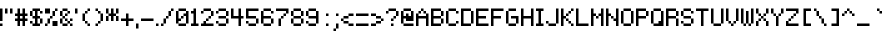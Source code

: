 SplineFontDB: 3.0
FontName: Pixeltype
FullName: Pixeltype Regular
FamilyName: Pixeltype
Weight: Book
Copyright: thejman0205 2015\niSage 2017
Version: 1.0
ItalicAngle: 0
UnderlinePosition: 0
UnderlineWidth: 0
Ascent: 824
Descent: 200
InvalidEm: 0
sfntRevision: 0x00010000
LayerCount: 5
Layer: 0 1 "Back" 1
Layer: 1 1 "Fore" 0
Layer: 2 0 "Back 2" 1
Layer: 3 0 "Back 3" 1
Layer: 4 0 "Back 4" 1
XUID: [1021 345 -585622032 6649394]
StyleMap: 0x0040
FSType: 4
OS2Version: 2
OS2_WeightWidthSlopeOnly: 0
OS2_UseTypoMetrics: 0
CreationTime: 1435163356
ModificationTime: 1514883307
PfmFamily: 81
TTFWeight: 400
TTFWidth: 5
LineGap: 0
VLineGap: 0
Panose: 0 0 4 0 0 0 0 0 0 0
OS2TypoAscent: 640
OS2TypoAOffset: 0
OS2TypoDescent: -200
OS2TypoDOffset: 0
OS2TypoLinegap: 0
OS2WinAscent: 640
OS2WinAOffset: 0
OS2WinDescent: 200
OS2WinDOffset: 0
HheadAscent: 640
HheadAOffset: 0
HheadDescent: -200
HheadDOffset: 0
OS2SubXSize: 512
OS2SubYSize: 512
OS2SubXOff: 0
OS2SubYOff: -64
OS2SupXSize: 512
OS2SupYSize: 512
OS2SupXOff: 0
OS2SupYOff: 512
OS2StrikeYSize: 51
OS2StrikeYPos: 204
OS2CapHeight: 448
OS2XHeight: 320
OS2Vendor: 'FSTR'
OS2CodePages: 00000001.00000000
OS2UnicodeRanges: 80000001.00000000.00000000.00000000
MarkAttachClasses: 1
DEI: 91125
ShortTable: maxp 16
  1
  0
  102
  44
  11
  0
  0
  2
  0
  0
  0
  0
  0
  0
  0
  0
EndShort
LangName: 1033 "" "" "Regular" "Pixeltype" "" "Version 1.0" "" "" "" "thejman0205"
Encoding: UnicodeFull
UnicodeInterp: none
NameList: AGL For New Fonts
DisplaySize: -48
AntiAlias: 0
FitToEm: 0
WinInfo: 64 32 10
BeginPrivate: 0
EndPrivate
BeginChars: 1114115 372

StartChar: .notdef
Encoding: 1114112 -1 0
Width: 0
Flags: W
LayerCount: 5
Fore
SplineSet
224 63 m 1,0,-1
 224 134 l 1,1,-1
 152 134 l 1,2,-1
 152 63 l 1,3,-1
 224 63 l 1,0,-1
295 146 m 1,4,-1
 295 218 l 1,5,-1
 152 218 l 1,6,-1
 152 146 l 1,7,-1
 295 146 l 1,4,-1
224 229 m 1,8,-1
 224 301 l 1,9,-1
 152 301 l 1,10,-1
 152 229 l 1,11,-1
 224 229 l 1,8,-1
295 313 m 1,12,-1
 295 383 l 1,13,-1
 224 383 l 2,14,15
 194 383 194 383 173 363 c 0,16,17
 152 342 152 342 152 313 c 1,18,-1
 295 313 l 1,12,-1
0 0 m 1,19,-1
 0 448 l 1,20,-1
 448 448 l 1,21,-1
 448 0 l 1,22,-1
 0 0 l 1,19,-1
EndSplineSet
Validated: 1
EndChar

StartChar: glyph1
Encoding: 1114113 -1 1
Width: 0
Flags: W
LayerCount: 5
Fore
Validated: 1
EndChar

StartChar: glyph2
Encoding: 1114114 -1 2
Width: 128
Flags: W
LayerCount: 5
Fore
Validated: 1
EndChar

StartChar: space
Encoding: 32 32 3
Width: 128
Flags: W
LayerCount: 5
Fore
Validated: 1
EndChar

StartChar: exclam
Encoding: 33 33 4
Width: 128
Flags: W
LayerCount: 5
Fore
SplineSet
0 0 m 1,0,-1
 0 64 l 1,1,-1
 64 64 l 1,2,-1
 64 0 l 1,3,-1
 0 0 l 1,0,-1
0 128 m 1,4,-1
 0 448 l 1,5,-1
 64 448 l 1,6,-1
 64 128 l 1,7,-1
 0 128 l 1,4,-1
EndSplineSet
Validated: 1
EndChar

StartChar: quotedbl
Encoding: 34 34 5
Width: 256
Flags: W
LayerCount: 5
Fore
SplineSet
0 320 m 1,0,-1
 0 448 l 1,1,-1
 64 448 l 1,2,-1
 64 320 l 1,3,-1
 0 320 l 1,0,-1
128 320 m 1,4,-1
 128 448 l 1,5,-1
 192 448 l 1,6,-1
 192 320 l 1,7,-1
 128 320 l 1,4,-1
EndSplineSet
Validated: 1
EndChar

StartChar: numbersign
Encoding: 35 35 6
Width: 384
Flags: W
LayerCount: 5
Fore
SplineSet
192 192 m 1,0,-1
 192 256 l 1,1,-1
 128 256 l 1,2,-1
 128 192 l 1,3,-1
 192 192 l 1,0,-1
64 0 m 1,4,-1
 64 128 l 1,5,-1
 0 128 l 1,6,-1
 0 192 l 1,7,-1
 64 192 l 1,8,-1
 64 256 l 1,9,-1
 0 256 l 1,10,-1
 0 320 l 1,11,-1
 64 320 l 1,12,-1
 64 448 l 1,13,-1
 128 448 l 1,14,-1
 128 320 l 1,15,-1
 192 320 l 1,16,-1
 192 448 l 1,17,-1
 256 448 l 1,18,-1
 256 320 l 1,19,-1
 320 320 l 1,20,-1
 320 256 l 1,21,-1
 256 256 l 1,22,-1
 256 192 l 1,23,-1
 320 192 l 1,24,-1
 320 128 l 1,25,-1
 256 128 l 1,26,-1
 256 0 l 1,27,-1
 192 0 l 1,28,-1
 192 128 l 1,29,-1
 128 128 l 1,30,-1
 128 0 l 1,31,-1
 64 0 l 1,4,-1
EndSplineSet
Validated: 1
EndChar

StartChar: dollar
Encoding: 36 36 7
Width: 384
Flags: W
LayerCount: 5
Fore
SplineSet
0 64 m 1,0,-1
 0 128 l 1,1,-1
 64 128 l 1,2,-1
 64 64 l 1,3,-1
 0 64 l 1,0,-1
256 64 m 1,4,-1
 256 192 l 1,5,-1
 320 192 l 1,6,-1
 320 64 l 1,7,-1
 256 64 l 1,4,-1
0 256 m 1,8,-1
 0 384 l 1,9,-1
 64 384 l 1,10,-1
 64 256 l 1,11,-1
 0 256 l 1,8,-1
256 320 m 1,12,-1
 256 384 l 1,13,-1
 320 384 l 1,14,-1
 320 320 l 1,15,-1
 256 320 l 1,12,-1
64 0 m 1,16,-1
 64 64 l 1,17,-1
 128 64 l 1,18,-1
 128 192 l 1,19,-1
 64 192 l 1,20,-1
 64 256 l 1,21,-1
 128 256 l 1,22,-1
 128 384 l 1,23,-1
 64 384 l 1,24,-1
 64 448 l 1,25,-1
 256 448 l 1,26,-1
 256 384 l 1,27,-1
 192 384 l 1,28,-1
 192 256 l 1,29,-1
 256 256 l 1,30,-1
 256 192 l 1,31,-1
 192 192 l 1,32,-1
 192 64 l 1,33,-1
 256 64 l 1,34,-1
 256 0 l 1,35,-1
 64 0 l 1,16,-1
EndSplineSet
Validated: 5
EndChar

StartChar: percent
Encoding: 37 37 8
Width: 384
Flags: W
LayerCount: 5
Fore
SplineSet
0 0 m 1,0,-1
 0 64 l 1,1,-1
 64 64 l 1,2,-1
 64 0 l 1,3,-1
 0 0 l 1,0,-1
192 0 m 1,4,-1
 192 128 l 1,5,-1
 320 128 l 1,6,-1
 320 0 l 1,7,-1
 192 0 l 1,4,-1
64 64 m 1,8,-1
 64 192 l 1,9,-1
 128 192 l 1,10,-1
 128 64 l 1,11,-1
 64 64 l 1,8,-1
128 192 m 1,12,-1
 128 256 l 1,13,-1
 192 256 l 1,14,-1
 192 192 l 1,15,-1
 128 192 l 1,12,-1
192 256 m 1,16,-1
 192 384 l 1,17,-1
 256 384 l 1,18,-1
 256 256 l 1,19,-1
 192 256 l 1,16,-1
0 320 m 1,20,-1
 0 448 l 1,21,-1
 128 448 l 1,22,-1
 128 320 l 1,23,-1
 0 320 l 1,20,-1
256 384 m 1,24,-1
 256 448 l 1,25,-1
 320 448 l 1,26,-1
 320 384 l 1,27,-1
 256 384 l 1,24,-1
EndSplineSet
Validated: 5
EndChar

StartChar: ampersand
Encoding: 38 38 9
Width: 384
Flags: W
LayerCount: 5
Fore
SplineSet
64 0 m 1,0,-1
 64 64 l 1,1,-1
 192 64 l 1,2,-1
 192 0 l 1,3,-1
 64 0 l 1,0,-1
256 0 m 1,4,-1
 256 64 l 1,5,-1
 320 64 l 1,6,-1
 320 0 l 1,7,-1
 256 0 l 1,4,-1
192 64 m 1,8,-1
 192 128 l 1,9,-1
 256 128 l 1,10,-1
 256 64 l 1,11,-1
 192 64 l 1,8,-1
0 64 m 1,12,-1
 0 192 l 1,13,-1
 64 192 l 1,14,-1
 64 64 l 1,15,-1
 0 64 l 1,12,-1
128 128 m 1,16,-1
 128 192 l 1,17,-1
 192 192 l 1,18,-1
 192 128 l 1,19,-1
 128 128 l 1,16,-1
256 128 m 1,20,-1
 256 192 l 1,21,-1
 320 192 l 1,22,-1
 320 128 l 1,23,-1
 256 128 l 1,20,-1
64 192 m 1,24,-1
 64 256 l 1,25,-1
 128 256 l 1,26,-1
 128 192 l 1,27,-1
 64 192 l 1,24,-1
128 256 m 1,28,-1
 128 320 l 1,29,-1
 192 320 l 1,30,-1
 192 256 l 1,31,-1
 128 256 l 1,28,-1
0 256 m 1,32,-1
 0 384 l 1,33,-1
 64 384 l 1,34,-1
 64 256 l 1,35,-1
 0 256 l 1,32,-1
192 320 m 1,36,-1
 192 384 l 1,37,-1
 256 384 l 1,38,-1
 256 320 l 1,39,-1
 192 320 l 1,36,-1
64 384 m 1,40,-1
 64 448 l 1,41,-1
 192 448 l 1,42,-1
 192 384 l 1,43,-1
 64 384 l 1,40,-1
EndSplineSet
Validated: 5
EndChar

StartChar: quotesingle
Encoding: 39 39 10
Width: 128
Flags: W
LayerCount: 5
Fore
SplineSet
0 320 m 1,0,-1
 0 448 l 1,1,-1
 64 448 l 1,2,-1
 64 320 l 1,3,-1
 0 320 l 1,0,-1
EndSplineSet
Validated: 1
EndChar

StartChar: parenleft
Encoding: 40 40 11
Width: 320
Flags: W
LayerCount: 5
Fore
SplineSet
192 0 m 1,0,-1
 192 64 l 1,1,-1
 256 64 l 1,2,-1
 256 0 l 1,3,-1
 192 0 l 1,0,-1
128 64 m 1,4,-1
 128 128 l 1,5,-1
 192 128 l 1,6,-1
 192 64 l 1,7,-1
 128 64 l 1,4,-1
64 128 m 1,8,-1
 64 320 l 1,9,-1
 128 320 l 1,10,-1
 128 128 l 1,11,-1
 64 128 l 1,8,-1
128 320 m 1,12,-1
 128 384 l 1,13,-1
 192 384 l 1,14,-1
 192 320 l 1,15,-1
 128 320 l 1,12,-1
192 384 m 1,16,-1
 192 448 l 1,17,-1
 256 448 l 1,18,-1
 256 384 l 1,19,-1
 192 384 l 1,16,-1
EndSplineSet
Validated: 5
EndChar

StartChar: parenright
Encoding: 41 41 12
Width: 320
Flags: W
LayerCount: 5
Fore
SplineSet
64 0 m 1,0,-1
 64 64 l 1,1,-1
 128 64 l 1,2,-1
 128 0 l 1,3,-1
 64 0 l 1,0,-1
128 64 m 1,4,-1
 128 128 l 1,5,-1
 192 128 l 1,6,-1
 192 64 l 1,7,-1
 128 64 l 1,4,-1
192 128 m 1,8,-1
 192 320 l 1,9,-1
 256 320 l 1,10,-1
 256 128 l 1,11,-1
 192 128 l 1,8,-1
128 320 m 1,12,-1
 128 384 l 1,13,-1
 192 384 l 1,14,-1
 192 320 l 1,15,-1
 128 320 l 1,12,-1
64 384 m 1,16,-1
 64 448 l 1,17,-1
 128 448 l 1,18,-1
 128 384 l 1,19,-1
 64 384 l 1,16,-1
EndSplineSet
Validated: 5
EndChar

StartChar: asterisk
Encoding: 42 42 13
Width: 384
Flags: W
LayerCount: 5
Fore
SplineSet
0 128 m 1,0,-1
 0 256 l 1,1,-1
 64 256 l 1,2,-1
 64 128 l 1,3,-1
 0 128 l 1,0,-1
256 128 m 1,4,-1
 256 256 l 1,5,-1
 320 256 l 1,6,-1
 320 128 l 1,7,-1
 256 128 l 1,4,-1
0 320 m 1,8,-1
 0 448 l 1,9,-1
 64 448 l 1,10,-1
 64 320 l 1,11,-1
 0 320 l 1,8,-1
128 128 m 1,12,-1
 128 256 l 1,13,-1
 64 256 l 1,14,-1
 64 320 l 1,15,-1
 128 320 l 1,16,-1
 128 448 l 1,17,-1
 192 448 l 1,18,-1
 192 320 l 1,19,-1
 256 320 l 1,20,-1
 256 256 l 1,21,-1
 192 256 l 1,22,-1
 192 128 l 1,23,-1
 128 128 l 1,12,-1
256 320 m 1,24,-1
 256 448 l 1,25,-1
 320 448 l 1,26,-1
 320 320 l 1,27,-1
 256 320 l 1,24,-1
EndSplineSet
Validated: 5
EndChar

StartChar: plus
Encoding: 43 43 14
Width: 384
Flags: W
LayerCount: 5
Fore
SplineSet
128 0 m 1,0,-1
 128 128 l 1,1,-1
 0 128 l 1,2,-1
 0 192 l 1,3,-1
 128 192 l 1,4,-1
 128 320 l 1,5,-1
 192 320 l 1,6,-1
 192 192 l 1,7,-1
 320 192 l 1,8,-1
 320 128 l 1,9,-1
 192 128 l 1,10,-1
 192 0 l 1,11,-1
 128 0 l 1,0,-1
EndSplineSet
Validated: 1
EndChar

StartChar: comma
Encoding: 44 44 15
Width: 128
Flags: W
LayerCount: 5
Fore
SplineSet
0 -64 m 1,0,-1
 0 64 l 1,1,-1
 64 64 l 1,2,-1
 64 -64 l 1,3,-1
 0 -64 l 1,0,-1
EndSplineSet
Validated: 1
EndChar

StartChar: hyphen
Encoding: 45 45 16
Width: 384
Flags: W
LayerCount: 5
Fore
SplineSet
0 128 m 1,0,-1
 0 192 l 1,1,-1
 320 192 l 1,2,-1
 320 128 l 1,3,-1
 0 128 l 1,0,-1
EndSplineSet
Validated: 1
EndChar

StartChar: period
Encoding: 46 46 17
Width: 128
Flags: W
LayerCount: 5
Fore
SplineSet
0 0 m 1,0,-1
 0 64 l 1,1,-1
 64 64 l 1,2,-1
 64 0 l 1,3,-1
 0 0 l 1,0,-1
EndSplineSet
Validated: 1
EndChar

StartChar: slash
Encoding: 47 47 18
Width: 384
Flags: W
LayerCount: 5
Fore
SplineSet
0 0 m 1,0,-1
 0 64 l 1,1,-1
 64 64 l 1,2,-1
 64 0 l 1,3,-1
 0 0 l 1,0,-1
64 64 m 1,4,-1
 64 192 l 1,5,-1
 128 192 l 1,6,-1
 128 64 l 1,7,-1
 64 64 l 1,4,-1
128 192 m 1,8,-1
 128 256 l 1,9,-1
 192 256 l 1,10,-1
 192 192 l 1,11,-1
 128 192 l 1,8,-1
192 256 m 1,12,-1
 192 384 l 1,13,-1
 256 384 l 1,14,-1
 256 256 l 1,15,-1
 192 256 l 1,12,-1
256 384 m 1,16,-1
 256 448 l 1,17,-1
 320 448 l 1,18,-1
 320 384 l 1,19,-1
 256 384 l 1,16,-1
EndSplineSet
Validated: 5
EndChar

StartChar: zero
Encoding: 48 48 19
Width: 384
Flags: W
LayerCount: 5
Fore
SplineSet
64 0 m 1,0,-1
 64 64 l 1,1,-1
 256 64 l 1,2,-1
 256 0 l 1,3,-1
 64 0 l 1,0,-1
128 192 m 1,4,-1
 128 256 l 1,5,-1
 192 256 l 1,6,-1
 192 192 l 1,7,-1
 128 192 l 1,4,-1
0 64 m 1,8,-1
 0 384 l 1,9,-1
 64 384 l 1,10,-1
 64 192 l 1,11,-1
 128 192 l 1,12,-1
 128 128 l 1,13,-1
 64 128 l 1,14,-1
 64 64 l 1,15,-1
 0 64 l 1,8,-1
256 64 m 1,16,-1
 256 256 l 1,17,-1
 192 256 l 1,18,-1
 192 320 l 1,19,-1
 256 320 l 1,20,-1
 256 384 l 1,21,-1
 320 384 l 1,22,-1
 320 64 l 1,23,-1
 256 64 l 1,16,-1
64 384 m 1,24,-1
 64 448 l 1,25,-1
 256 448 l 1,26,-1
 256 384 l 1,27,-1
 64 384 l 1,24,-1
EndSplineSet
Validated: 5
EndChar

StartChar: one
Encoding: 49 49 20
Width: 256
Flags: W
LayerCount: 5
Fore
SplineSet
0 0 m 1,0,-1
 0 64 l 1,1,-1
 64 64 l 1,2,-1
 64 320 l 1,3,-1
 0 320 l 1,4,-1
 0 384 l 1,5,-1
 64 384 l 1,6,-1
 64 448 l 1,7,-1
 128 448 l 1,8,-1
 128 64 l 1,9,-1
 192 64 l 1,10,-1
 192 0 l 1,11,-1
 0 0 l 1,0,-1
EndSplineSet
Validated: 1
EndChar

StartChar: two
Encoding: 50 50 21
Width: 384
Flags: W
LayerCount: 5
Fore
SplineSet
0 0 m 1,0,-1
 0 64 l 1,1,-1
 64 64 l 1,2,-1
 64 128 l 1,3,-1
 128 128 l 1,4,-1
 128 64 l 1,5,-1
 320 64 l 1,6,-1
 320 0 l 1,7,-1
 0 0 l 1,0,-1
128 128 m 1,8,-1
 128 192 l 1,9,-1
 192 192 l 1,10,-1
 192 128 l 1,11,-1
 128 128 l 1,8,-1
192 192 m 1,12,-1
 192 256 l 1,13,-1
 256 256 l 1,14,-1
 256 192 l 1,15,-1
 192 192 l 1,12,-1
0 320 m 1,16,-1
 0 384 l 1,17,-1
 64 384 l 1,18,-1
 64 320 l 1,19,-1
 0 320 l 1,16,-1
256 256 m 1,20,-1
 256 384 l 1,21,-1
 320 384 l 1,22,-1
 320 256 l 1,23,-1
 256 256 l 1,20,-1
64 384 m 1,24,-1
 64 448 l 1,25,-1
 256 448 l 1,26,-1
 256 384 l 1,27,-1
 64 384 l 1,24,-1
EndSplineSet
Validated: 5
EndChar

StartChar: three
Encoding: 51 51 22
Width: 384
Flags: W
LayerCount: 5
Fore
SplineSet
64 0 m 1,0,-1
 64 64 l 1,1,-1
 256 64 l 1,2,-1
 256 0 l 1,3,-1
 64 0 l 1,0,-1
0 64 m 1,4,-1
 0 128 l 1,5,-1
 64 128 l 1,6,-1
 64 64 l 1,7,-1
 0 64 l 1,4,-1
256 64 m 1,8,-1
 256 192 l 1,9,-1
 320 192 l 1,10,-1
 320 64 l 1,11,-1
 256 64 l 1,8,-1
64 192 m 1,12,-1
 64 256 l 1,13,-1
 256 256 l 1,14,-1
 256 192 l 1,15,-1
 64 192 l 1,12,-1
0 320 m 1,16,-1
 0 384 l 1,17,-1
 64 384 l 1,18,-1
 64 320 l 1,19,-1
 0 320 l 1,16,-1
256 256 m 1,20,-1
 256 384 l 1,21,-1
 320 384 l 1,22,-1
 320 256 l 1,23,-1
 256 256 l 1,20,-1
64 384 m 1,24,-1
 64 448 l 1,25,-1
 256 448 l 1,26,-1
 256 384 l 1,27,-1
 64 384 l 1,24,-1
EndSplineSet
Validated: 5
EndChar

StartChar: four
Encoding: 52 52 23
Width: 384
Flags: W
LayerCount: 5
Fore
SplineSet
192 0 m 1,0,-1
 192 192 l 1,1,-1
 0 192 l 1,2,-1
 0 448 l 1,3,-1
 64 448 l 1,4,-1
 64 256 l 1,5,-1
 192 256 l 1,6,-1
 192 448 l 1,7,-1
 256 448 l 1,8,-1
 256 256 l 1,9,-1
 320 256 l 1,10,-1
 320 192 l 1,11,-1
 256 192 l 1,12,-1
 256 0 l 1,13,-1
 192 0 l 1,0,-1
EndSplineSet
Validated: 1
EndChar

StartChar: five
Encoding: 53 53 24
Width: 384
Flags: W
LayerCount: 5
Fore
SplineSet
64 0 m 1,0,-1
 64 64 l 1,1,-1
 256 64 l 1,2,-1
 256 0 l 1,3,-1
 64 0 l 1,0,-1
0 64 m 1,4,-1
 0 128 l 1,5,-1
 64 128 l 1,6,-1
 64 64 l 1,7,-1
 0 64 l 1,4,-1
256 64 m 1,8,-1
 256 192 l 1,9,-1
 320 192 l 1,10,-1
 320 64 l 1,11,-1
 256 64 l 1,8,-1
0 192 m 1,12,-1
 0 448 l 1,13,-1
 320 448 l 1,14,-1
 320 384 l 1,15,-1
 64 384 l 1,16,-1
 64 256 l 1,17,-1
 256 256 l 1,18,-1
 256 192 l 1,19,-1
 0 192 l 1,12,-1
EndSplineSet
Validated: 5
EndChar

StartChar: six
Encoding: 54 54 25
Width: 384
Flags: W
LayerCount: 5
Fore
SplineSet
64 0 m 1,0,-1
 64 64 l 1,1,-1
 256 64 l 1,2,-1
 256 0 l 1,3,-1
 64 0 l 1,0,-1
256 64 m 1,4,-1
 256 192 l 1,5,-1
 320 192 l 1,6,-1
 320 64 l 1,7,-1
 256 64 l 1,4,-1
0 64 m 1,8,-1
 0 384 l 1,9,-1
 64 384 l 1,10,-1
 64 256 l 1,11,-1
 256 256 l 1,12,-1
 256 192 l 1,13,-1
 64 192 l 1,14,-1
 64 64 l 1,15,-1
 0 64 l 1,8,-1
256 320 m 5,16,-1
 256 384 l 5,17,-1
 320 384 l 5,18,-1
 320 320 l 5,19,-1
 256 320 l 5,16,-1
64 384 m 1,20,-1
 64 448 l 1,21,-1
 256 448 l 1,22,-1
 256 384 l 1,23,-1
 64 384 l 1,20,-1
EndSplineSet
Validated: 5
EndChar

StartChar: seven
Encoding: 55 55 26
Width: 384
Flags: W
LayerCount: 5
Fore
SplineSet
64 0 m 1,0,-1
 64 192 l 1,1,-1
 128 192 l 1,2,-1
 128 0 l 1,3,-1
 64 0 l 1,0,-1
128 192 m 1,4,-1
 128 256 l 1,5,-1
 192 256 l 1,6,-1
 192 192 l 1,7,-1
 128 192 l 1,4,-1
192 256 m 1,8,-1
 192 320 l 1,9,-1
 256 320 l 1,10,-1
 256 256 l 1,11,-1
 192 256 l 1,8,-1
256 320 m 1,12,-1
 256 384 l 1,13,-1
 0 384 l 1,14,-1
 0 448 l 1,15,-1
 320 448 l 1,16,-1
 320 320 l 1,17,-1
 256 320 l 1,12,-1
EndSplineSet
Validated: 5
EndChar

StartChar: eight
Encoding: 56 56 27
Width: 384
Flags: W
LayerCount: 5
Fore
SplineSet
64 0 m 1,0,-1
 64 64 l 1,1,-1
 256 64 l 1,2,-1
 256 0 l 1,3,-1
 64 0 l 1,0,-1
0 64 m 1,4,-1
 0 192 l 1,5,-1
 64 192 l 1,6,-1
 64 64 l 1,7,-1
 0 64 l 1,4,-1
256 64 m 1,8,-1
 256 192 l 1,9,-1
 320 192 l 1,10,-1
 320 64 l 1,11,-1
 256 64 l 1,8,-1
64 192 m 1,12,-1
 64 256 l 1,13,-1
 256 256 l 1,14,-1
 256 192 l 1,15,-1
 64 192 l 1,12,-1
0 256 m 1,16,-1
 0 384 l 1,17,-1
 64 384 l 1,18,-1
 64 256 l 1,19,-1
 0 256 l 1,16,-1
256 256 m 1,20,-1
 256 384 l 1,21,-1
 320 384 l 1,22,-1
 320 256 l 1,23,-1
 256 256 l 1,20,-1
64 384 m 1,24,-1
 64 448 l 1,25,-1
 256 448 l 1,26,-1
 256 384 l 1,27,-1
 64 384 l 1,24,-1
EndSplineSet
Validated: 5
EndChar

StartChar: nine
Encoding: 57 57 28
Width: 384
Flags: W
LayerCount: 5
Fore
SplineSet
0 64 m 1,0,-1
 0 128 l 1,1,-1
 64 128 l 1,2,-1
 64 64 l 1,3,-1
 0 64 l 1,0,-1
64 0 m 1,4,-1
 64 64 l 1,5,-1
 256 64 l 1,6,-1
 256 0 l 1,7,-1
 64 0 l 1,4,-1
0 256 m 1,8,-1
 0 384 l 1,9,-1
 64 384 l 1,10,-1
 64 256 l 1,11,-1
 0 256 l 1,8,-1
256 64 m 1,12,-1
 256 192 l 1,13,-1
 64 192 l 1,14,-1
 64 256 l 1,15,-1
 256 256 l 1,16,-1
 256 384 l 1,17,-1
 320 384 l 1,18,-1
 320 64 l 1,19,-1
 256 64 l 1,12,-1
64 384 m 1,20,-1
 64 448 l 1,21,-1
 256 448 l 1,22,-1
 256 384 l 1,23,-1
 64 384 l 1,20,-1
EndSplineSet
Validated: 5
EndChar

StartChar: colon
Encoding: 58 58 29
Width: 256
Flags: W
LayerCount: 5
Fore
SplineSet
128 0 m 1,0,-1
 128 64 l 1,1,-1
 192 64 l 1,2,-1
 192 0 l 1,3,-1
 128 0 l 1,0,-1
128 256 m 1,4,-1
 128 320 l 1,5,-1
 192 320 l 1,6,-1
 192 256 l 1,7,-1
 128 256 l 1,4,-1
EndSplineSet
Validated: 1
EndChar

StartChar: semicolon
Encoding: 59 59 30
Width: 256
Flags: W
LayerCount: 5
Fore
SplineSet
64 -128 m 5,0,-1
 64 -64 l 5,1,-1
 128 -64 l 5,2,-1
 128 -128 l 5,3,-1
 64 -128 l 5,0,-1
128 -64 m 5,4,-1
 128 64 l 5,5,-1
 192 64 l 5,6,-1
 192 -64 l 5,7,-1
 128 -64 l 5,4,-1
128 256 m 1,8,-1
 128 320 l 1,9,-1
 192 320 l 1,10,-1
 192 256 l 1,11,-1
 128 256 l 1,8,-1
EndSplineSet
Validated: 5
EndChar

StartChar: less
Encoding: 60 60 31
Width: 384
Flags: W
LayerCount: 5
Fore
SplineSet
192 0 m 1,0,-1
 192 64 l 1,1,-1
 320 64 l 1,2,-1
 320 0 l 1,3,-1
 192 0 l 1,0,-1
64 64 m 1,4,-1
 64 128 l 1,5,-1
 192 128 l 1,6,-1
 192 64 l 1,7,-1
 64 64 l 1,4,-1
0 128 m 1,8,-1
 0 192 l 1,9,-1
 64 192 l 1,10,-1
 64 128 l 1,11,-1
 0 128 l 1,8,-1
64 192 m 1,12,-1
 64 256 l 1,13,-1
 192 256 l 1,14,-1
 192 192 l 1,15,-1
 64 192 l 1,12,-1
192 256 m 1,16,-1
 192 320 l 1,17,-1
 320 320 l 1,18,-1
 320 256 l 1,19,-1
 192 256 l 1,16,-1
EndSplineSet
Validated: 5
EndChar

StartChar: equal
Encoding: 61 61 32
Width: 384
Flags: W
LayerCount: 5
Fore
SplineSet
0 0 m 1,0,-1
 0 64 l 1,1,-1
 320 64 l 1,2,-1
 320 0 l 1,3,-1
 0 0 l 1,0,-1
0 256 m 1,4,-1
 0 320 l 1,5,-1
 320 320 l 1,6,-1
 320 256 l 1,7,-1
 0 256 l 1,4,-1
EndSplineSet
Validated: 1
EndChar

StartChar: greater
Encoding: 62 62 33
Width: 384
Flags: W
LayerCount: 5
Fore
SplineSet
0 0 m 1,0,-1
 0 64 l 1,1,-1
 128 64 l 1,2,-1
 128 0 l 1,3,-1
 0 0 l 1,0,-1
128 64 m 1,4,-1
 128 128 l 1,5,-1
 256 128 l 1,6,-1
 256 64 l 1,7,-1
 128 64 l 1,4,-1
256 128 m 1,8,-1
 256 192 l 1,9,-1
 320 192 l 1,10,-1
 320 128 l 1,11,-1
 256 128 l 1,8,-1
128 192 m 1,12,-1
 128 256 l 1,13,-1
 256 256 l 1,14,-1
 256 192 l 1,15,-1
 128 192 l 1,12,-1
0 256 m 1,16,-1
 0 320 l 1,17,-1
 128 320 l 1,18,-1
 128 256 l 1,19,-1
 0 256 l 1,16,-1
EndSplineSet
Validated: 5
EndChar

StartChar: question
Encoding: 63 63 34
Width: 384
Flags: W
LayerCount: 5
Fore
SplineSet
128 0 m 1,0,-1
 128 64 l 1,1,-1
 192 64 l 1,2,-1
 192 0 l 1,3,-1
 128 0 l 1,0,-1
128 128 m 1,4,-1
 128 192 l 1,5,-1
 192 192 l 1,6,-1
 192 128 l 1,7,-1
 128 128 l 1,4,-1
192 192 m 1,8,-1
 192 256 l 1,9,-1
 256 256 l 1,10,-1
 256 192 l 1,11,-1
 192 192 l 1,8,-1
0 320 m 1,12,-1
 0 384 l 1,13,-1
 64 384 l 1,14,-1
 64 320 l 1,15,-1
 0 320 l 1,12,-1
256 256 m 1,16,-1
 256 384 l 1,17,-1
 320 384 l 1,18,-1
 320 256 l 1,19,-1
 256 256 l 1,16,-1
64 384 m 1,20,-1
 64 448 l 1,21,-1
 256 448 l 1,22,-1
 256 384 l 1,23,-1
 64 384 l 1,20,-1
EndSplineSet
Validated: 5
EndChar

StartChar: at
Encoding: 64 64 35
Width: 384
Flags: W
LayerCount: 5
Fore
SplineSet
64 0 m 1,0,-1
 64 64 l 1,1,-1
 320 64 l 1,2,-1
 320 0 l 1,3,-1
 64 0 l 1,0,-1
0 64 m 1,4,-1
 0 384 l 1,5,-1
 64 384 l 1,6,-1
 64 256 l 1,7,-1
 128 256 l 1,8,-1
 128 320 l 1,9,-1
 192 320 l 1,10,-1
 192 256 l 1,11,-1
 256 256 l 1,12,-1
 256 384 l 1,13,-1
 320 384 l 1,14,-1
 320 128 l 1,15,-1
 128 128 l 1,16,-1
 128 192 l 1,17,-1
 64 192 l 1,18,-1
 64 64 l 1,19,-1
 0 64 l 1,4,-1
64 384 m 1,20,-1
 64 448 l 1,21,-1
 256 448 l 1,22,-1
 256 384 l 1,23,-1
 64 384 l 1,20,-1
EndSplineSet
Validated: 5
EndChar

StartChar: A
Encoding: 65 65 36
Width: 384
Flags: W
LayerCount: 5
Fore
SplineSet
0 0 m 1,0,-1
 0 320 l 1,1,-1
 64 320 l 1,2,-1
 64 256 l 1,3,-1
 256 256 l 1,4,-1
 256 320 l 1,5,-1
 320 320 l 1,6,-1
 320 0 l 1,7,-1
 256 0 l 1,8,-1
 256 192 l 1,9,-1
 64 192 l 1,10,-1
 64 0 l 1,11,-1
 0 0 l 1,0,-1
64 320 m 1,12,-1
 64 384 l 1,13,-1
 128 384 l 1,14,-1
 128 320 l 1,15,-1
 64 320 l 1,12,-1
192 320 m 1,16,-1
 192 384 l 1,17,-1
 256 384 l 1,18,-1
 256 320 l 1,19,-1
 192 320 l 1,16,-1
128 384 m 1,20,-1
 128 448 l 1,21,-1
 192 448 l 1,22,-1
 192 384 l 1,23,-1
 128 384 l 1,20,-1
EndSplineSet
Validated: 5
EndChar

StartChar: B
Encoding: 66 66 37
Width: 384
Flags: W
LayerCount: 5
Fore
SplineSet
256 64 m 1,0,-1
 256 192 l 1,1,-1
 320 192 l 1,2,-1
 320 64 l 1,3,-1
 256 64 l 1,0,-1
256 256 m 1,4,-1
 256 384 l 1,5,-1
 320 384 l 1,6,-1
 320 256 l 1,7,-1
 256 256 l 1,4,-1
0 0 m 1,8,-1
 0 448 l 1,9,-1
 256 448 l 1,10,-1
 256 384 l 1,11,-1
 64 384 l 1,12,-1
 64 256 l 1,13,-1
 256 256 l 1,14,-1
 256 192 l 1,15,-1
 64 192 l 1,16,-1
 64 64 l 1,17,-1
 256 64 l 1,18,-1
 256 0 l 1,19,-1
 0 0 l 1,8,-1
EndSplineSet
Validated: 5
EndChar

StartChar: C
Encoding: 67 67 38
Width: 384
Flags: W
LayerCount: 5
Fore
SplineSet
64 0 m 1,0,-1
 64 64 l 1,1,-1
 256 64 l 1,2,-1
 256 0 l 1,3,-1
 64 0 l 1,0,-1
256 64 m 1,4,-1
 256 128 l 1,5,-1
 320 128 l 1,6,-1
 320 64 l 1,7,-1
 256 64 l 1,4,-1
0 64 m 1,8,-1
 0 384 l 1,9,-1
 64 384 l 1,10,-1
 64 64 l 1,11,-1
 0 64 l 1,8,-1
256 320 m 1,12,-1
 256 384 l 1,13,-1
 320 384 l 1,14,-1
 320 320 l 1,15,-1
 256 320 l 1,12,-1
64 384 m 1,16,-1
 64 448 l 1,17,-1
 256 448 l 1,18,-1
 256 384 l 1,19,-1
 64 384 l 1,16,-1
EndSplineSet
Validated: 5
EndChar

StartChar: D
Encoding: 68 68 39
Width: 384
Flags: W
LayerCount: 5
Fore
SplineSet
256 64 m 1,0,-1
 256 384 l 1,1,-1
 320 384 l 1,2,-1
 320 64 l 1,3,-1
 256 64 l 1,0,-1
0 0 m 1,4,-1
 0 448 l 1,5,-1
 256 448 l 1,6,-1
 256 384 l 1,7,-1
 64 384 l 1,8,-1
 64 64 l 1,9,-1
 256 64 l 1,10,-1
 256 0 l 1,11,-1
 0 0 l 1,4,-1
EndSplineSet
Validated: 5
EndChar

StartChar: E
Encoding: 69 69 40
Width: 384
Flags: W
LayerCount: 5
Fore
SplineSet
0 0 m 1,0,-1
 0 448 l 1,1,-1
 320 448 l 1,2,-1
 320 384 l 1,3,-1
 64 384 l 1,4,-1
 64 256 l 1,5,-1
 256 256 l 1,6,-1
 256 192 l 1,7,-1
 64 192 l 1,8,-1
 64 64 l 1,9,-1
 320 64 l 1,10,-1
 320 0 l 1,11,-1
 0 0 l 1,0,-1
EndSplineSet
Validated: 1
EndChar

StartChar: F
Encoding: 70 70 41
Width: 384
Flags: W
LayerCount: 5
Fore
SplineSet
0 0 m 1,0,-1
 0 448 l 1,1,-1
 320 448 l 1,2,-1
 320 384 l 1,3,-1
 64 384 l 1,4,-1
 64 256 l 1,5,-1
 256 256 l 1,6,-1
 256 192 l 1,7,-1
 64 192 l 1,8,-1
 64 0 l 1,9,-1
 0 0 l 1,0,-1
EndSplineSet
Validated: 1
EndChar

StartChar: G
Encoding: 71 71 42
Width: 384
Flags: W
LayerCount: 5
Fore
SplineSet
64 0 m 1,0,-1
 64 64 l 1,1,-1
 256 64 l 1,2,-1
 256 0 l 1,3,-1
 64 0 l 1,0,-1
256 64 m 1,4,-1
 256 192 l 1,5,-1
 128 192 l 1,6,-1
 128 256 l 1,7,-1
 320 256 l 1,8,-1
 320 64 l 1,9,-1
 256 64 l 1,4,-1
0 64 m 1,10,-1
 0 384 l 1,11,-1
 64 384 l 1,12,-1
 64 64 l 1,13,-1
 0 64 l 1,10,-1
64 384 m 1,14,-1
 64 448 l 1,15,-1
 256 448 l 1,16,-1
 256 384 l 1,17,-1
 64 384 l 1,14,-1
EndSplineSet
Validated: 5
EndChar

StartChar: H
Encoding: 72 72 43
Width: 384
Flags: W
LayerCount: 5
Fore
SplineSet
0 0 m 1,0,-1
 0 448 l 1,1,-1
 64 448 l 1,2,-1
 64 256 l 1,3,-1
 256 256 l 1,4,-1
 256 448 l 1,5,-1
 320 448 l 1,6,-1
 320 0 l 1,7,-1
 256 0 l 1,8,-1
 256 192 l 1,9,-1
 64 192 l 1,10,-1
 64 0 l 1,11,-1
 0 0 l 1,0,-1
EndSplineSet
Validated: 1
EndChar

StartChar: I
Encoding: 73 73 44
Width: 256
Flags: W
LayerCount: 5
Fore
SplineSet
0 0 m 1,0,-1
 0 64 l 1,1,-1
 64 64 l 1,2,-1
 64 384 l 1,3,-1
 0 384 l 1,4,-1
 0 448 l 1,5,-1
 192 448 l 1,6,-1
 192 384 l 1,7,-1
 128 384 l 1,8,-1
 128 64 l 1,9,-1
 192 64 l 1,10,-1
 192 0 l 1,11,-1
 0 0 l 1,0,-1
EndSplineSet
Validated: 1
EndChar

StartChar: J
Encoding: 74 74 45
Width: 384
Flags: W
LayerCount: 5
Fore
SplineSet
64 0 m 1,0,-1
 64 64 l 1,1,-1
 256 64 l 1,2,-1
 256 0 l 1,3,-1
 64 0 l 1,0,-1
0 64 m 1,4,-1
 0 128 l 1,5,-1
 64 128 l 1,6,-1
 64 64 l 1,7,-1
 0 64 l 1,4,-1
256 64 m 1,8,-1
 256 448 l 1,9,-1
 320 448 l 1,10,-1
 320 64 l 1,11,-1
 256 64 l 1,8,-1
EndSplineSet
Validated: 5
EndChar

StartChar: K
Encoding: 75 75 46
Width: 384
Flags: W
LayerCount: 5
Fore
SplineSet
256 0 m 1,0,-1
 256 64 l 1,1,-1
 320 64 l 1,2,-1
 320 0 l 1,3,-1
 256 0 l 1,0,-1
192 64 m 1,4,-1
 192 128 l 1,5,-1
 256 128 l 1,6,-1
 256 64 l 1,7,-1
 192 64 l 1,4,-1
128 128 m 1,8,-1
 128 192 l 1,9,-1
 192 192 l 1,10,-1
 192 128 l 1,11,-1
 128 128 l 1,8,-1
128 256 m 1,12,-1
 128 320 l 1,13,-1
 192 320 l 1,14,-1
 192 256 l 1,15,-1
 128 256 l 1,12,-1
192 320 m 1,16,-1
 192 384 l 1,17,-1
 256 384 l 1,18,-1
 256 320 l 1,19,-1
 192 320 l 1,16,-1
0 0 m 1,20,-1
 0 448 l 1,21,-1
 64 448 l 1,22,-1
 64 256 l 1,23,-1
 128 256 l 1,24,-1
 128 192 l 1,25,-1
 64 192 l 1,26,-1
 64 0 l 1,27,-1
 0 0 l 1,20,-1
256 384 m 1,28,-1
 256 448 l 1,29,-1
 320 448 l 1,30,-1
 320 384 l 1,31,-1
 256 384 l 1,28,-1
EndSplineSet
Validated: 5
EndChar

StartChar: L
Encoding: 76 76 47
Width: 384
Flags: W
LayerCount: 5
Fore
SplineSet
0 0 m 1,0,-1
 0 448 l 1,1,-1
 64 448 l 1,2,-1
 64 64 l 1,3,-1
 320 64 l 1,4,-1
 320 0 l 1,5,-1
 0 0 l 1,0,-1
EndSplineSet
Validated: 1
EndChar

StartChar: M
Encoding: 77 77 48
Width: 384
Flags: W
LayerCount: 5
Fore
SplineSet
128 192 m 1,0,-1
 128 256 l 1,1,-1
 192 256 l 1,2,-1
 192 192 l 1,3,-1
 128 192 l 1,0,-1
0 0 m 1,4,-1
 0 448 l 1,5,-1
 64 448 l 1,6,-1
 64 320 l 1,7,-1
 128 320 l 1,8,-1
 128 256 l 1,9,-1
 64 256 l 1,10,-1
 64 0 l 1,11,-1
 0 0 l 1,4,-1
256 0 m 1,12,-1
 256 256 l 1,13,-1
 192 256 l 1,14,-1
 192 320 l 1,15,-1
 256 320 l 1,16,-1
 256 448 l 1,17,-1
 320 448 l 1,18,-1
 320 0 l 1,19,-1
 256 0 l 1,12,-1
EndSplineSet
Validated: 5
EndChar

StartChar: N
Encoding: 78 78 49
Width: 384
Flags: W
LayerCount: 5
Fore
SplineSet
128 192 m 1,0,-1
 128 256 l 1,1,-1
 192 256 l 1,2,-1
 192 192 l 1,3,-1
 128 192 l 1,0,-1
0 0 m 1,4,-1
 0 448 l 1,5,-1
 64 448 l 1,6,-1
 64 320 l 1,7,-1
 128 320 l 1,8,-1
 128 256 l 1,9,-1
 64 256 l 1,10,-1
 64 0 l 1,11,-1
 0 0 l 1,4,-1
256 0 m 1,12,-1
 256 128 l 1,13,-1
 192 128 l 1,14,-1
 192 192 l 1,15,-1
 256 192 l 1,16,-1
 256 448 l 1,17,-1
 320 448 l 1,18,-1
 320 0 l 1,19,-1
 256 0 l 1,12,-1
EndSplineSet
Validated: 5
EndChar

StartChar: O
Encoding: 79 79 50
Width: 384
Flags: W
LayerCount: 5
Fore
SplineSet
64 0 m 1,0,-1
 64 64 l 1,1,-1
 256 64 l 1,2,-1
 256 0 l 1,3,-1
 64 0 l 1,0,-1
0 64 m 1,4,-1
 0 384 l 1,5,-1
 64 384 l 1,6,-1
 64 64 l 1,7,-1
 0 64 l 1,4,-1
256 64 m 1,8,-1
 256 384 l 1,9,-1
 320 384 l 1,10,-1
 320 64 l 1,11,-1
 256 64 l 1,8,-1
64 384 m 1,12,-1
 64 448 l 1,13,-1
 256 448 l 1,14,-1
 256 384 l 1,15,-1
 64 384 l 1,12,-1
EndSplineSet
Validated: 5
EndChar

StartChar: P
Encoding: 80 80 51
Width: 384
Flags: W
LayerCount: 5
Fore
SplineSet
256 256 m 1,0,-1
 256 384 l 1,1,-1
 320 384 l 1,2,-1
 320 256 l 1,3,-1
 256 256 l 1,0,-1
0 0 m 1,4,-1
 0 448 l 1,5,-1
 256 448 l 1,6,-1
 256 384 l 1,7,-1
 64 384 l 1,8,-1
 64 256 l 1,9,-1
 256 256 l 1,10,-1
 256 192 l 1,11,-1
 64 192 l 1,12,-1
 64 0 l 1,13,-1
 0 0 l 1,4,-1
EndSplineSet
Validated: 5
EndChar

StartChar: Q
Encoding: 81 81 52
Width: 384
Flags: W
LayerCount: 5
Fore
SplineSet
0 64 m 1,0,-1
 0 384 l 1,1,-1
 64 384 l 1,2,-1
 64 64 l 1,3,-1
 0 64 l 1,0,-1
64 0 m 1,4,-1
 64 64 l 1,5,-1
 192 64 l 1,6,-1
 192 128 l 1,7,-1
 256 128 l 1,8,-1
 256 384 l 1,9,-1
 320 384 l 1,10,-1
 320 0 l 1,11,-1
 64 0 l 1,4,-1
64 384 m 1,12,-1
 64 448 l 1,13,-1
 256 448 l 1,14,-1
 256 384 l 1,15,-1
 64 384 l 1,12,-1
EndSplineSet
Validated: 5
EndChar

StartChar: R
Encoding: 82 82 53
Width: 384
Flags: W
LayerCount: 5
Fore
SplineSet
256 0 m 1,0,-1
 256 192 l 1,1,-1
 320 192 l 1,2,-1
 320 0 l 1,3,-1
 256 0 l 1,0,-1
256 256 m 1,4,-1
 256 384 l 1,5,-1
 320 384 l 1,6,-1
 320 256 l 1,7,-1
 256 256 l 1,4,-1
0 0 m 1,8,-1
 0 448 l 1,9,-1
 256 448 l 1,10,-1
 256 384 l 1,11,-1
 64 384 l 1,12,-1
 64 256 l 1,13,-1
 256 256 l 1,14,-1
 256 192 l 1,15,-1
 64 192 l 1,16,-1
 64 0 l 1,17,-1
 0 0 l 1,8,-1
EndSplineSet
Validated: 5
EndChar

StartChar: S
Encoding: 83 83 54
Width: 384
Flags: W
LayerCount: 5
Fore
SplineSet
64 0 m 1,0,-1
 64 64 l 1,1,-1
 256 64 l 1,2,-1
 256 0 l 1,3,-1
 64 0 l 1,0,-1
0 64 m 1,4,-1
 0 128 l 1,5,-1
 64 128 l 1,6,-1
 64 64 l 1,7,-1
 0 64 l 1,4,-1
256 64 m 1,8,-1
 256 192 l 1,9,-1
 320 192 l 1,10,-1
 320 64 l 1,11,-1
 256 64 l 1,8,-1
64 192 m 1,12,-1
 64 256 l 1,13,-1
 256 256 l 1,14,-1
 256 192 l 1,15,-1
 64 192 l 1,12,-1
0 256 m 1,16,-1
 0 384 l 1,17,-1
 64 384 l 1,18,-1
 64 256 l 1,19,-1
 0 256 l 1,16,-1
256 320 m 1,20,-1
 256 384 l 1,21,-1
 320 384 l 1,22,-1
 320 320 l 1,23,-1
 256 320 l 1,20,-1
64 384 m 1,24,-1
 64 448 l 1,25,-1
 256 448 l 1,26,-1
 256 384 l 1,27,-1
 64 384 l 1,24,-1
EndSplineSet
Validated: 5
EndChar

StartChar: T
Encoding: 84 84 55
Width: 384
Flags: W
LayerCount: 5
Fore
SplineSet
128 0 m 1,0,-1
 128 384 l 1,1,-1
 0 384 l 1,2,-1
 0 448 l 1,3,-1
 320 448 l 1,4,-1
 320 384 l 1,5,-1
 192 384 l 1,6,-1
 192 0 l 1,7,-1
 128 0 l 1,0,-1
EndSplineSet
Validated: 1
EndChar

StartChar: U
Encoding: 85 85 56
Width: 384
Flags: W
LayerCount: 5
Fore
SplineSet
64 0 m 1,0,-1
 64 64 l 1,1,-1
 256 64 l 1,2,-1
 256 0 l 1,3,-1
 64 0 l 1,0,-1
0 64 m 1,4,-1
 0 448 l 1,5,-1
 64 448 l 1,6,-1
 64 64 l 1,7,-1
 0 64 l 1,4,-1
256 64 m 1,8,-1
 256 448 l 1,9,-1
 320 448 l 1,10,-1
 320 64 l 1,11,-1
 256 64 l 1,8,-1
EndSplineSet
Validated: 5
EndChar

StartChar: V
Encoding: 86 86 57
Width: 384
Flags: W
LayerCount: 5
Fore
SplineSet
128 0 m 1,0,-1
 128 64 l 1,1,-1
 192 64 l 1,2,-1
 192 0 l 1,3,-1
 128 0 l 1,0,-1
64 64 m 1,4,-1
 64 128 l 1,5,-1
 128 128 l 1,6,-1
 128 64 l 1,7,-1
 64 64 l 1,4,-1
192 64 m 1,8,-1
 192 128 l 1,9,-1
 256 128 l 1,10,-1
 256 64 l 1,11,-1
 192 64 l 1,8,-1
0 128 m 1,12,-1
 0 448 l 1,13,-1
 64 448 l 1,14,-1
 64 128 l 1,15,-1
 0 128 l 1,12,-1
256 128 m 1,16,-1
 256 448 l 1,17,-1
 320 448 l 1,18,-1
 320 128 l 1,19,-1
 256 128 l 1,16,-1
EndSplineSet
Validated: 5
EndChar

StartChar: W
Encoding: 87 87 58
Width: 384
Flags: W
LayerCount: 5
Fore
SplineSet
64 0 m 1,0,-1
 64 64 l 1,1,-1
 128 64 l 1,2,-1
 128 0 l 1,3,-1
 64 0 l 1,0,-1
192 0 m 1,4,-1
 192 64 l 1,5,-1
 256 64 l 1,6,-1
 256 0 l 1,7,-1
 192 0 l 1,4,-1
128 64 m 1,8,-1
 128 384 l 1,9,-1
 192 384 l 1,10,-1
 192 64 l 1,11,-1
 128 64 l 1,8,-1
0 64 m 1,12,-1
 0 448 l 1,13,-1
 64 448 l 1,14,-1
 64 64 l 1,15,-1
 0 64 l 1,12,-1
256 64 m 1,16,-1
 256 448 l 1,17,-1
 320 448 l 1,18,-1
 320 64 l 1,19,-1
 256 64 l 1,16,-1
EndSplineSet
Validated: 5
EndChar

StartChar: X
Encoding: 88 88 59
Width: 384
Flags: W
LayerCount: 5
Fore
SplineSet
0 0 m 1,0,-1
 0 128 l 1,1,-1
 64 128 l 1,2,-1
 64 0 l 1,3,-1
 0 0 l 1,0,-1
256 0 m 1,4,-1
 256 128 l 1,5,-1
 320 128 l 1,6,-1
 320 0 l 1,7,-1
 256 0 l 1,4,-1
64 128 m 1,8,-1
 64 192 l 1,9,-1
 128 192 l 1,10,-1
 128 128 l 1,11,-1
 64 128 l 1,8,-1
192 128 m 1,12,-1
 192 192 l 1,13,-1
 256 192 l 1,14,-1
 256 128 l 1,15,-1
 192 128 l 1,12,-1
128 192 m 1,16,-1
 128 256 l 1,17,-1
 192 256 l 1,18,-1
 192 192 l 1,19,-1
 128 192 l 1,16,-1
64 256 m 1,20,-1
 64 320 l 1,21,-1
 128 320 l 1,22,-1
 128 256 l 1,23,-1
 64 256 l 1,20,-1
192 256 m 1,24,-1
 192 320 l 1,25,-1
 256 320 l 1,26,-1
 256 256 l 1,27,-1
 192 256 l 1,24,-1
0 320 m 1,28,-1
 0 448 l 1,29,-1
 64 448 l 1,30,-1
 64 320 l 1,31,-1
 0 320 l 1,28,-1
256 320 m 1,32,-1
 256 448 l 1,33,-1
 320 448 l 1,34,-1
 320 320 l 1,35,-1
 256 320 l 1,32,-1
EndSplineSet
Validated: 5
EndChar

StartChar: Y
Encoding: 89 89 60
Width: 384
Flags: W
LayerCount: 5
Fore
SplineSet
128 0 m 5,0,-1
 128 256 l 5,1,-1
 192 256 l 5,2,-1
 192 0 l 5,3,-1
 128 0 l 5,0,-1
64 256 m 5,4,-1
 64 320 l 5,5,-1
 128 320 l 5,6,-1
 128 256 l 5,7,-1
 64 256 l 5,4,-1
192 256 m 5,8,-1
 192 320 l 5,9,-1
 256 320 l 5,10,-1
 256 256 l 5,11,-1
 192 256 l 5,8,-1
0 320 m 5,12,-1
 0 448 l 5,13,-1
 64 448 l 5,14,-1
 64 320 l 5,15,-1
 0 320 l 5,12,-1
256 320 m 5,16,-1
 256 448 l 5,17,-1
 320 448 l 5,18,-1
 320 320 l 5,19,-1
 256 320 l 5,16,-1
EndSplineSet
Validated: 5
EndChar

StartChar: Z
Encoding: 90 90 61
Width: 384
Flags: W
LayerCount: 5
Fore
SplineSet
0 0 m 1,0,-1
 0 128 l 1,1,-1
 64 128 l 1,2,-1
 64 64 l 1,3,-1
 320 64 l 1,4,-1
 320 0 l 1,5,-1
 0 0 l 1,0,-1
64 128 m 1,6,-1
 64 192 l 1,7,-1
 128 192 l 1,8,-1
 128 128 l 1,9,-1
 64 128 l 1,6,-1
128 192 m 1,10,-1
 128 256 l 1,11,-1
 192 256 l 1,12,-1
 192 192 l 1,13,-1
 128 192 l 1,10,-1
192 256 m 1,14,-1
 192 320 l 1,15,-1
 256 320 l 1,16,-1
 256 256 l 1,17,-1
 192 256 l 1,14,-1
256 320 m 1,18,-1
 256 384 l 1,19,-1
 0 384 l 1,20,-1
 0 448 l 1,21,-1
 320 448 l 1,22,-1
 320 320 l 1,23,-1
 256 320 l 1,18,-1
EndSplineSet
Validated: 5
EndChar

StartChar: bracketleft
Encoding: 91 91 62
Width: 320
Flags: W
LayerCount: 5
Fore
SplineSet
64 0 m 1,0,-1
 64 448 l 1,1,-1
 256 448 l 1,2,-1
 256 384 l 1,3,-1
 128 384 l 1,4,-1
 128 64 l 1,5,-1
 256 64 l 1,6,-1
 256 0 l 1,7,-1
 64 0 l 1,0,-1
EndSplineSet
Validated: 1
EndChar

StartChar: backslash
Encoding: 92 92 63
Width: 384
Flags: W
LayerCount: 5
Fore
SplineSet
256 0 m 1,0,-1
 256 64 l 1,1,-1
 320 64 l 1,2,-1
 320 0 l 1,3,-1
 256 0 l 1,0,-1
192 64 m 1,4,-1
 192 192 l 1,5,-1
 256 192 l 1,6,-1
 256 64 l 1,7,-1
 192 64 l 1,4,-1
128 192 m 1,8,-1
 128 256 l 1,9,-1
 192 256 l 1,10,-1
 192 192 l 1,11,-1
 128 192 l 1,8,-1
64 256 m 1,12,-1
 64 384 l 1,13,-1
 128 384 l 1,14,-1
 128 256 l 1,15,-1
 64 256 l 1,12,-1
0 384 m 1,16,-1
 0 448 l 1,17,-1
 64 448 l 1,18,-1
 64 384 l 1,19,-1
 0 384 l 1,16,-1
EndSplineSet
Validated: 5
EndChar

StartChar: bracketright
Encoding: 93 93 64
Width: 320
Flags: W
LayerCount: 5
Fore
SplineSet
64 0 m 1,0,-1
 64 64 l 1,1,-1
 192 64 l 1,2,-1
 192 384 l 1,3,-1
 64 384 l 1,4,-1
 64 448 l 1,5,-1
 256 448 l 1,6,-1
 256 0 l 1,7,-1
 64 0 l 1,0,-1
EndSplineSet
Validated: 1
EndChar

StartChar: asciicircum
Encoding: 94 94 65
Width: 384
Flags: W
LayerCount: 5
Fore
SplineSet
0 256 m 1,0,-1
 0 320 l 1,1,-1
 64 320 l 1,2,-1
 64 256 l 1,3,-1
 0 256 l 1,0,-1
256 256 m 1,4,-1
 256 320 l 1,5,-1
 320 320 l 1,6,-1
 320 256 l 1,7,-1
 256 256 l 1,4,-1
64 320 m 1,8,-1
 64 384 l 1,9,-1
 128 384 l 1,10,-1
 128 320 l 1,11,-1
 64 320 l 1,8,-1
192 320 m 1,12,-1
 192 384 l 1,13,-1
 256 384 l 1,14,-1
 256 320 l 1,15,-1
 192 320 l 1,12,-1
128 384 m 1,16,-1
 128 448 l 1,17,-1
 192 448 l 1,18,-1
 192 384 l 1,19,-1
 128 384 l 1,16,-1
EndSplineSet
Validated: 5
EndChar

StartChar: underscore
Encoding: 95 95 66
Width: 384
Flags: W
LayerCount: 5
Fore
SplineSet
0 0 m 1,0,-1
 0 64 l 1,1,-1
 320 64 l 1,2,-1
 320 0 l 1,3,-1
 0 0 l 1,0,-1
EndSplineSet
Validated: 1
EndChar

StartChar: grave
Encoding: 96 96 67
Width: 320
Flags: W
LayerCount: 5
Fore
SplineSet
192 320 m 1,0,-1
 192 384 l 1,1,-1
 256 384 l 1,2,-1
 256 320 l 1,3,-1
 192 320 l 1,0,-1
128 384 m 1,4,-1
 128 448 l 1,5,-1
 192 448 l 1,6,-1
 192 384 l 1,7,-1
 128 384 l 1,4,-1
EndSplineSet
Validated: 5
EndChar

StartChar: a
Encoding: 97 97 68
Width: 384
Flags: W
LayerCount: 5
Fore
SplineSet
0 64 m 1,0,-1
 0 128 l 1,1,-1
 64 128 l 1,2,-1
 64 64 l 1,3,-1
 0 64 l 1,0,-1
64 0 m 1,4,-1
 64 64 l 1,5,-1
 256 64 l 1,6,-1
 256 128 l 1,7,-1
 64 128 l 1,8,-1
 64 192 l 1,9,-1
 256 192 l 1,10,-1
 256 256 l 1,11,-1
 320 256 l 1,12,-1
 320 0 l 1,13,-1
 64 0 l 1,4,-1
64 256 m 5,14,-1
 64 320 l 5,15,-1
 256 320 l 1,16,-1
 256 256 l 1,17,-1
 64 256 l 5,14,-1
EndSplineSet
Validated: 5
EndChar

StartChar: b
Encoding: 98 98 69
Width: 384
Flags: W
LayerCount: 5
Fore
SplineSet
256 64 m 1,0,-1
 256 256 l 1,1,-1
 320 256 l 1,2,-1
 320 64 l 1,3,-1
 256 64 l 1,0,-1
0 0 m 1,4,-1
 0 448 l 1,5,-1
 64 448 l 1,6,-1
 64 320 l 1,7,-1
 256 320 l 1,8,-1
 256 256 l 1,9,-1
 64 256 l 1,10,-1
 64 64 l 1,11,-1
 256 64 l 1,12,-1
 256 0 l 1,13,-1
 0 0 l 1,4,-1
EndSplineSet
Validated: 5
EndChar

StartChar: c
Encoding: 99 99 70
Width: 384
Flags: W
LayerCount: 5
Fore
SplineSet
64 0 m 1,0,-1
 64 64 l 1,1,-1
 256 64 l 1,2,-1
 256 0 l 1,3,-1
 64 0 l 1,0,-1
256 64 m 1,4,-1
 256 128 l 1,5,-1
 320 128 l 1,6,-1
 320 64 l 1,7,-1
 256 64 l 1,4,-1
0 64 m 1,8,-1
 0 256 l 1,9,-1
 64 256 l 1,10,-1
 64 64 l 1,11,-1
 0 64 l 1,8,-1
256 192 m 1,12,-1
 256 256 l 1,13,-1
 320 256 l 1,14,-1
 320 192 l 1,15,-1
 256 192 l 1,12,-1
64 256 m 1,16,-1
 64 320 l 1,17,-1
 256 320 l 1,18,-1
 256 256 l 1,19,-1
 64 256 l 1,16,-1
EndSplineSet
Validated: 5
EndChar

StartChar: d
Encoding: 100 100 71
Width: 384
Flags: W
LayerCount: 5
Fore
SplineSet
0 64 m 1,0,-1
 0 256 l 1,1,-1
 64 256 l 1,2,-1
 64 64 l 1,3,-1
 0 64 l 1,0,-1
64 0 m 1,4,-1
 64 64 l 1,5,-1
 256 64 l 1,6,-1
 256 256 l 1,7,-1
 64 256 l 1,8,-1
 64 320 l 1,9,-1
 256 320 l 1,10,-1
 256 448 l 1,11,-1
 320 448 l 1,12,-1
 320 0 l 1,13,-1
 64 0 l 1,4,-1
EndSplineSet
Validated: 5
EndChar

StartChar: e
Encoding: 101 101 72
Width: 384
Flags: W
LayerCount: 5
Fore
SplineSet
64 0 m 1,0,-1
 64 64 l 1,1,-1
 320 64 l 1,2,-1
 320 0 l 1,3,-1
 64 0 l 1,0,-1
0 64 m 1,4,-1
 0 256 l 1,5,-1
 64 256 l 1,6,-1
 64 192 l 1,7,-1
 256 192 l 1,8,-1
 256 256 l 1,9,-1
 320 256 l 1,10,-1
 320 128 l 1,11,-1
 64 128 l 1,12,-1
 64 64 l 1,13,-1
 0 64 l 1,4,-1
64 256 m 1,14,-1
 64 320 l 1,15,-1
 256 320 l 1,16,-1
 256 256 l 1,17,-1
 64 256 l 1,14,-1
EndSplineSet
Validated: 5
EndChar

StartChar: f
Encoding: 102 102 73
Width: 320
Flags: W
HStem: 0 21G<64 128> 192 64<0 64 128 192> 320 64<192 256> 384 64<128 192>
VStem: 64 64<0 192 256 384> 128 64<384 448> 192 64<320 384>
LayerCount: 5
Fore
SplineSet
64 0 m 1,0,-1
 64 192 l 1,1,-1
 0 192 l 1,2,-1
 0 256 l 1,3,-1
 64 256 l 1,4,-1
 64 384 l 1,5,-1
 128 384 l 1,6,-1
 128 256 l 1,7,-1
 192 256 l 1,8,-1
 192 192 l 1,9,-1
 128 192 l 1,10,-1
 128 0 l 1,11,-1
 64 0 l 1,0,-1
192 320 m 1,12,-1
 192 384 l 1,13,-1
 256 384 l 1,14,-1
 256 320 l 1,15,-1
 192 320 l 1,12,-1
128 384 m 1,16,-1
 128 448 l 1,17,-1
 192 448 l 1,18,-1
 192 384 l 1,19,-1
 128 384 l 1,16,-1
EndSplineSet
Validated: 5
EndChar

StartChar: g
Encoding: 103 103 74
Width: 384
Flags: W
LayerCount: 5
Fore
SplineSet
64 -192 m 1,0,-1
 64 -128 l 1,1,-1
 256 -128 l 1,2,-1
 256 -192 l 1,3,-1
 64 -192 l 1,0,-1
0 64 m 1,4,-1
 0 256 l 1,5,-1
 64 256 l 1,6,-1
 64 64 l 1,7,-1
 0 64 l 1,4,-1
256 -128 m 1,8,-1
 256 0 l 1,9,-1
 64 0 l 1,10,-1
 64 64 l 1,11,-1
 256 64 l 1,12,-1
 256 256 l 1,13,-1
 64 256 l 1,14,-1
 64 320 l 1,15,-1
 320 320 l 1,16,-1
 320 -128 l 1,17,-1
 256 -128 l 1,8,-1
EndSplineSet
Validated: 5
EndChar

StartChar: h
Encoding: 104 104 75
Width: 384
Flags: W
LayerCount: 5
Fore
SplineSet
256 0 m 1,0,-1
 256 256 l 1,1,-1
 320 256 l 1,2,-1
 320 0 l 1,3,-1
 256 0 l 1,0,-1
0 0 m 1,4,-1
 0 448 l 1,5,-1
 64 448 l 1,6,-1
 64 320 l 1,7,-1
 256 320 l 1,8,-1
 256 256 l 1,9,-1
 64 256 l 1,10,-1
 64 0 l 1,11,-1
 0 0 l 1,4,-1
EndSplineSet
Validated: 5
EndChar

StartChar: i
Encoding: 105 105 76
Width: 128
Flags: W
HStem: 0 21G<0 64> 320 64<0 64>
VStem: 0 64<0 256 320 384>
LayerCount: 5
Fore
SplineSet
0 0 m 1,0,-1
 0 256 l 1,1,-1
 64 256 l 1,2,-1
 64 0 l 1,3,-1
 0 0 l 1,0,-1
0 320 m 1,4,-1
 0 384 l 1,5,-1
 64 384 l 1,6,-1
 64 320 l 1,7,-1
 0 320 l 1,4,-1
EndSplineSet
Validated: 1
EndChar

StartChar: j
Encoding: 106 106 77
Width: 256
Flags: W
LayerCount: 5
Fore
SplineSet
64 -128 m 1,0,-1
 64 -64 l 1,1,-1
 128 -64 l 1,2,-1
 128 -128 l 1,3,-1
 64 -128 l 1,0,-1
0 -64 m 1,4,-1
 0 0 l 1,5,-1
 64 0 l 1,6,-1
 64 -64 l 1,7,-1
 0 -64 l 1,4,-1
128 -64 m 1,8,-1
 128 256 l 1,9,-1
 192 256 l 1,10,-1
 192 -64 l 1,11,-1
 128 -64 l 1,8,-1
128 320 m 1,12,-1
 128 384 l 1,13,-1
 192 384 l 1,14,-1
 192 320 l 1,15,-1
 128 320 l 1,12,-1
EndSplineSet
Validated: 5
EndChar

StartChar: k
Encoding: 107 107 78
Width: 320
Flags: W
HStem: 0 64<192 256> 64 64<128 192> 192 64<128 192> 256 64<192 256> 428 20G<0 64>
VStem: 0 128<128 192> 0 64<0 128 192 448> 128 64<64 128 192 256> 192 64<0 64 256 320>
LayerCount: 5
Fore
SplineSet
192 0 m 1,0,-1
 192 64 l 1,1,-1
 256 64 l 1,2,-1
 256 0 l 1,3,-1
 192 0 l 1,0,-1
128 64 m 1,4,-1
 128 128 l 1,5,-1
 192 128 l 1,6,-1
 192 64 l 1,7,-1
 128 64 l 1,4,-1
128 192 m 1,8,-1
 128 256 l 1,9,-1
 192 256 l 1,10,-1
 192 192 l 1,11,-1
 128 192 l 1,8,-1
192 256 m 1,12,-1
 192 320 l 1,13,-1
 256 320 l 1,14,-1
 256 256 l 1,15,-1
 192 256 l 1,12,-1
0 0 m 1,16,-1
 0 448 l 1,17,-1
 64 448 l 1,18,-1
 64 192 l 1,19,-1
 128 192 l 1,20,-1
 128 128 l 1,21,-1
 64 128 l 1,22,-1
 64 0 l 1,23,-1
 0 0 l 1,16,-1
EndSplineSet
Validated: 5
EndChar

StartChar: l
Encoding: 108 108 79
Width: 128
Flags: W
HStem: 0 21G<0 64> 428 20G<0 64>
VStem: 0 64<0 448>
LayerCount: 5
Fore
SplineSet
0 0 m 1,0,-1
 0 448 l 1,1,-1
 64 448 l 1,2,-1
 64 0 l 1,3,-1
 0 0 l 1,0,-1
EndSplineSet
Validated: 1
EndChar

StartChar: m
Encoding: 109 109 80
Width: 384
Flags: W
HStem: 0 21G<0 64 128 192 256 320> 256 64<64 128 192 256>
VStem: 0 128<256 320> 0 64<0 256> 128 64<0 256> 192 64<256 320> 256 64<0 256>
LayerCount: 5
Fore
SplineSet
128 0 m 1,0,-1
 128 256 l 1,1,-1
 192 256 l 1,2,-1
 192 0 l 1,3,-1
 128 0 l 1,0,-1
256 0 m 1,4,-1
 256 256 l 1,5,-1
 320 256 l 1,6,-1
 320 0 l 1,7,-1
 256 0 l 1,4,-1
0 0 m 1,8,-1
 0 320 l 1,9,-1
 128 320 l 1,10,-1
 128 256 l 1,11,-1
 64 256 l 1,12,-1
 64 0 l 1,13,-1
 0 0 l 1,8,-1
192 256 m 1,14,-1
 192 320 l 1,15,-1
 256 320 l 1,16,-1
 256 256 l 1,17,-1
 192 256 l 1,14,-1
EndSplineSet
Validated: 5
EndChar

StartChar: n
Encoding: 110 110 81
Width: 384
Flags: W
LayerCount: 5
Fore
SplineSet
256 0 m 1,0,-1
 256 256 l 1,1,-1
 320 256 l 1,2,-1
 320 0 l 1,3,-1
 256 0 l 1,0,-1
0 0 m 1,4,-1
 0 320 l 1,5,-1
 256 320 l 1,6,-1
 256 256 l 1,7,-1
 64 256 l 1,8,-1
 64 0 l 1,9,-1
 0 0 l 1,4,-1
EndSplineSet
Validated: 5
EndChar

StartChar: o
Encoding: 111 111 82
Width: 384
Flags: W
LayerCount: 5
Fore
SplineSet
64 0 m 1,0,-1
 64 64 l 1,1,-1
 256 64 l 1,2,-1
 256 0 l 1,3,-1
 64 0 l 1,0,-1
0 64 m 1,4,-1
 0 256 l 1,5,-1
 64 256 l 1,6,-1
 64 64 l 1,7,-1
 0 64 l 1,4,-1
256 64 m 1,8,-1
 256 256 l 1,9,-1
 320 256 l 1,10,-1
 320 64 l 1,11,-1
 256 64 l 1,8,-1
64 256 m 1,12,-1
 64 320 l 1,13,-1
 256 320 l 1,14,-1
 256 256 l 1,15,-1
 64 256 l 1,12,-1
EndSplineSet
Validated: 5
EndChar

StartChar: p
Encoding: 112 112 83
Width: 384
Flags: W
LayerCount: 5
Fore
SplineSet
256 64 m 1,0,-1
 256 256 l 1,1,-1
 320 256 l 1,2,-1
 320 64 l 1,3,-1
 256 64 l 1,0,-1
0 -192 m 1,4,-1
 0 320 l 1,5,-1
 256 320 l 1,6,-1
 256 256 l 1,7,-1
 64 256 l 1,8,-1
 64 64 l 1,9,-1
 256 64 l 1,10,-1
 256 0 l 1,11,-1
 64 0 l 1,12,-1
 64 -192 l 1,13,-1
 0 -192 l 1,4,-1
EndSplineSet
Validated: 5
EndChar

StartChar: q
Encoding: 113 113 84
Width: 384
Flags: W
LayerCount: 5
Fore
SplineSet
0 64 m 1,0,-1
 0 256 l 1,1,-1
 64 256 l 1,2,-1
 64 64 l 1,3,-1
 0 64 l 1,0,-1
256 -192 m 1,4,-1
 256 0 l 1,5,-1
 64 0 l 1,6,-1
 64 64 l 1,7,-1
 256 64 l 1,8,-1
 256 256 l 1,9,-1
 64 256 l 1,10,-1
 64 320 l 1,11,-1
 320 320 l 1,12,-1
 320 -192 l 1,13,-1
 256 -192 l 1,4,-1
EndSplineSet
Validated: 5
EndChar

StartChar: r
Encoding: 114 114 85
Width: 384
Flags: W
LayerCount: 5
Fore
SplineSet
256 192 m 1,0,-1
 256 256 l 1,1,-1
 320 256 l 1,2,-1
 320 192 l 1,3,-1
 256 192 l 1,0,-1
0 0 m 1,4,-1
 0 320 l 1,5,-1
 256 320 l 1,6,-1
 256 256 l 1,7,-1
 64 256 l 1,8,-1
 64 0 l 1,9,-1
 0 0 l 1,4,-1
EndSplineSet
Validated: 5
EndChar

StartChar: s
Encoding: 115 115 86
Width: 384
Flags: W
LayerCount: 5
Fore
SplineSet
0 0 m 1,0,-1
 0 64 l 1,1,-1
 256 64 l 1,2,-1
 256 0 l 1,3,-1
 0 0 l 1,0,-1
256 64 m 1,4,-1
 256 128 l 1,5,-1
 320 128 l 1,6,-1
 320 64 l 1,7,-1
 256 64 l 1,4,-1
64 128 m 1,8,-1
 64 192 l 1,9,-1
 256 192 l 1,10,-1
 256 128 l 1,11,-1
 64 128 l 1,8,-1
0 192 m 1,12,-1
 0 256 l 1,13,-1
 64 256 l 1,14,-1
 64 192 l 1,15,-1
 0 192 l 1,12,-1
64 256 m 1,16,-1
 64 320 l 1,17,-1
 320 320 l 1,18,-1
 320 256 l 1,19,-1
 64 256 l 1,16,-1
EndSplineSet
Validated: 5
EndChar

StartChar: t
Encoding: 116 116 87
Width: 256
Flags: W
LayerCount: 5
Fore
SplineSet
64 0 m 1,0,-1
 64 256 l 1,1,-1
 0 256 l 1,2,-1
 0 320 l 1,3,-1
 64 320 l 1,4,-1
 64 448 l 1,5,-1
 128 448 l 1,6,-1
 128 320 l 1,7,-1
 192 320 l 1,8,-1
 192 256 l 1,9,-1
 128 256 l 1,10,-1
 128 0 l 1,11,-1
 64 0 l 1,0,-1
EndSplineSet
Validated: 1
EndChar

StartChar: u
Encoding: 117 117 88
Width: 384
Flags: W
LayerCount: 5
Fore
SplineSet
0 64 m 1,0,-1
 0 320 l 1,1,-1
 64 320 l 1,2,-1
 64 64 l 1,3,-1
 0 64 l 1,0,-1
64 0 m 1,4,-1
 64 64 l 1,5,-1
 256 64 l 1,6,-1
 256 320 l 1,7,-1
 320 320 l 1,8,-1
 320 0 l 1,9,-1
 64 0 l 1,4,-1
EndSplineSet
Validated: 5
EndChar

StartChar: v
Encoding: 118 118 89
Width: 384
Flags: W
LayerCount: 5
Fore
SplineSet
128 0 m 1,0,-1
 128 64 l 1,1,-1
 192 64 l 1,2,-1
 192 0 l 1,3,-1
 128 0 l 1,0,-1
64 64 m 1,4,-1
 64 128 l 1,5,-1
 128 128 l 1,6,-1
 128 64 l 1,7,-1
 64 64 l 1,4,-1
192 64 m 1,8,-1
 192 128 l 1,9,-1
 256 128 l 1,10,-1
 256 64 l 1,11,-1
 192 64 l 1,8,-1
0 128 m 1,12,-1
 0 320 l 1,13,-1
 64 320 l 1,14,-1
 64 128 l 1,15,-1
 0 128 l 1,12,-1
256 128 m 1,16,-1
 256 320 l 1,17,-1
 320 320 l 1,18,-1
 320 128 l 1,19,-1
 256 128 l 1,16,-1
EndSplineSet
Validated: 5
EndChar

StartChar: w
Encoding: 119 119 90
Width: 384
Flags: W
LayerCount: 5
Fore
SplineSet
64 0 m 1,0,-1
 64 64 l 1,1,-1
 128 64 l 1,2,-1
 128 0 l 1,3,-1
 64 0 l 1,0,-1
192 0 m 1,4,-1
 192 64 l 1,5,-1
 256 64 l 1,6,-1
 256 0 l 1,7,-1
 192 0 l 1,4,-1
128 64 m 1,8,-1
 128 256 l 1,9,-1
 192 256 l 1,10,-1
 192 64 l 1,11,-1
 128 64 l 1,8,-1
0 64 m 1,12,-1
 0 320 l 1,13,-1
 64 320 l 1,14,-1
 64 64 l 1,15,-1
 0 64 l 1,12,-1
256 64 m 1,16,-1
 256 320 l 1,17,-1
 320 320 l 1,18,-1
 320 64 l 1,19,-1
 256 64 l 1,16,-1
EndSplineSet
Validated: 5
EndChar

StartChar: x
Encoding: 120 120 91
Width: 384
Flags: W
LayerCount: 5
Fore
SplineSet
0 0 m 1,0,-1
 0 64 l 1,1,-1
 64 64 l 1,2,-1
 64 0 l 1,3,-1
 0 0 l 1,0,-1
256 0 m 1,4,-1
 256 64 l 1,5,-1
 320 64 l 1,6,-1
 320 0 l 1,7,-1
 256 0 l 1,4,-1
64 64 m 1,8,-1
 64 128 l 1,9,-1
 128 128 l 1,10,-1
 128 64 l 1,11,-1
 64 64 l 1,8,-1
192 64 m 1,12,-1
 192 128 l 1,13,-1
 256 128 l 1,14,-1
 256 64 l 1,15,-1
 192 64 l 1,12,-1
128 128 m 1,16,-1
 128 192 l 1,17,-1
 192 192 l 1,18,-1
 192 128 l 1,19,-1
 128 128 l 1,16,-1
64 192 m 1,20,-1
 64 256 l 1,21,-1
 128 256 l 1,22,-1
 128 192 l 1,23,-1
 64 192 l 1,20,-1
192 192 m 1,24,-1
 192 256 l 1,25,-1
 256 256 l 1,26,-1
 256 192 l 1,27,-1
 192 192 l 1,24,-1
0 256 m 1,28,-1
 0 320 l 1,29,-1
 64 320 l 1,30,-1
 64 256 l 1,31,-1
 0 256 l 1,28,-1
256 256 m 1,32,-1
 256 320 l 1,33,-1
 320 320 l 1,34,-1
 320 256 l 1,35,-1
 256 256 l 1,32,-1
EndSplineSet
Validated: 5
EndChar

StartChar: y
Encoding: 121 121 92
Width: 384
Flags: W
LayerCount: 5
Fore
SplineSet
64 -192 m 5,0,-1
 64 -128 l 5,1,-1
 256 -128 l 1,2,-1
 256 -192 l 1,3,-1
 64 -192 l 5,0,-1
0 64 m 1,4,-1
 0 320 l 1,5,-1
 64 320 l 1,6,-1
 64 64 l 1,7,-1
 0 64 l 1,4,-1
256 -128 m 1,8,-1
 256 0 l 1,9,-1
 64 0 l 1,10,-1
 64 64 l 1,11,-1
 256 64 l 1,12,-1
 256 320 l 1,13,-1
 320 320 l 1,14,-1
 320 -128 l 1,15,-1
 256 -128 l 1,8,-1
EndSplineSet
Validated: 5
EndChar

StartChar: z
Encoding: 122 122 93
Width: 384
Flags: W
LayerCount: 5
Fore
SplineSet
0 0 m 1,0,-1
 0 64 l 1,1,-1
 64 64 l 1,2,-1
 64 128 l 1,3,-1
 128 128 l 1,4,-1
 128 64 l 1,5,-1
 320 64 l 1,6,-1
 320 0 l 1,7,-1
 0 0 l 1,0,-1
128 128 m 1,8,-1
 128 192 l 1,9,-1
 192 192 l 1,10,-1
 192 128 l 1,11,-1
 128 128 l 1,8,-1
192 192 m 1,12,-1
 192 256 l 1,13,-1
 0 256 l 1,14,-1
 0 320 l 1,15,-1
 320 320 l 1,16,-1
 320 256 l 1,17,-1
 256 256 l 1,18,-1
 256 192 l 1,19,-1
 192 192 l 1,12,-1
EndSplineSet
Validated: 5
EndChar

StartChar: braceleft
Encoding: 123 123 94
Width: 320
Flags: W
LayerCount: 5
Fore
SplineSet
192 0 m 1,0,-1
 192 64 l 1,1,-1
 256 64 l 1,2,-1
 256 0 l 1,3,-1
 192 0 l 1,0,-1
128 64 m 1,4,-1
 128 192 l 1,5,-1
 192 192 l 1,6,-1
 192 64 l 1,7,-1
 128 64 l 1,4,-1
64 192 m 1,8,-1
 64 256 l 1,9,-1
 128 256 l 1,10,-1
 128 192 l 1,11,-1
 64 192 l 1,8,-1
128 256 m 1,12,-1
 128 384 l 1,13,-1
 192 384 l 1,14,-1
 192 256 l 1,15,-1
 128 256 l 1,12,-1
192 384 m 1,16,-1
 192 448 l 1,17,-1
 256 448 l 1,18,-1
 256 384 l 1,19,-1
 192 384 l 1,16,-1
EndSplineSet
Validated: 5
EndChar

StartChar: bar
Encoding: 124 124 95
Width: 256
Flags: W
LayerCount: 5
Fore
SplineSet
128 0 m 1,0,-1
 128 448 l 1,1,-1
 192 448 l 1,2,-1
 192 0 l 1,3,-1
 128 0 l 1,0,-1
EndSplineSet
Validated: 1
EndChar

StartChar: braceright
Encoding: 125 125 96
Width: 320
Flags: W
LayerCount: 5
Fore
SplineSet
64 0 m 1,0,-1
 64 64 l 1,1,-1
 128 64 l 1,2,-1
 128 0 l 1,3,-1
 64 0 l 1,0,-1
128 64 m 1,4,-1
 128 192 l 1,5,-1
 192 192 l 1,6,-1
 192 64 l 1,7,-1
 128 64 l 1,4,-1
192 192 m 1,8,-1
 192 256 l 1,9,-1
 256 256 l 1,10,-1
 256 192 l 1,11,-1
 192 192 l 1,8,-1
128 256 m 1,12,-1
 128 384 l 1,13,-1
 192 384 l 1,14,-1
 192 256 l 1,15,-1
 128 256 l 1,12,-1
64 384 m 1,16,-1
 64 448 l 1,17,-1
 128 448 l 1,18,-1
 128 384 l 1,19,-1
 64 384 l 1,16,-1
EndSplineSet
Validated: 5
EndChar

StartChar: asciitilde
Encoding: 126 126 97
Width: 384
Flags: W
LayerCount: 5
Fore
SplineSet
192 128 m 1,0,-1
 192 192 l 1,1,-1
 256 192 l 1,2,-1
 256 128 l 1,3,-1
 192 128 l 1,0,-1
0 192 m 1,4,-1
 0 256 l 1,5,-1
 64 256 l 1,6,-1
 64 192 l 1,7,-1
 0 192 l 1,4,-1
128 192 m 1,8,-1
 128 256 l 1,9,-1
 192 256 l 1,10,-1
 192 192 l 1,11,-1
 128 192 l 1,8,-1
256 192 m 1,12,-1
 256 256 l 1,13,-1
 320 256 l 1,14,-1
 320 192 l 1,15,-1
 256 192 l 1,12,-1
64 256 m 1,16,-1
 64 320 l 1,17,-1
 128 320 l 1,18,-1
 128 256 l 1,19,-1
 64 256 l 1,16,-1
EndSplineSet
Validated: 5
EndChar

StartChar: quoteleft
Encoding: 8216 8216 98
Width: 128
Flags: W
LayerCount: 5
Fore
SplineSet
0 320 m 1,0,-1
 0 448 l 1,1,-1
 64 448 l 1,2,-1
 64 320 l 1,3,-1
 0 320 l 1,0,-1
EndSplineSet
Validated: 1
EndChar

StartChar: quoteright
Encoding: 8217 8217 99
Width: 128
Flags: W
LayerCount: 5
Fore
SplineSet
0 320 m 1,0,-1
 0 448 l 1,1,-1
 64 448 l 1,2,-1
 64 320 l 1,3,-1
 0 320 l 1,0,-1
EndSplineSet
Validated: 1
EndChar

StartChar: quotedblleft
Encoding: 8220 8220 100
Width: 256
Flags: W
LayerCount: 5
Fore
SplineSet
0 320 m 1,0,-1
 0 448 l 1,1,-1
 64 448 l 1,2,-1
 64 320 l 1,3,-1
 0 320 l 1,0,-1
128 320 m 1,4,-1
 128 448 l 1,5,-1
 192 448 l 1,6,-1
 192 320 l 1,7,-1
 128 320 l 1,4,-1
EndSplineSet
Validated: 1
EndChar

StartChar: quotedblright
Encoding: 8221 8221 101
Width: 256
Flags: W
LayerCount: 5
Fore
SplineSet
0 320 m 1,0,-1
 0 448 l 1,1,-1
 64 448 l 1,2,-1
 64 320 l 1,3,-1
 0 320 l 1,0,-1
128 320 m 1,4,-1
 128 448 l 1,5,-1
 192 448 l 1,6,-1
 192 320 l 1,7,-1
 128 320 l 1,4,-1
EndSplineSet
Validated: 1
EndChar

StartChar: uni0410
Encoding: 1040 1040 102
Width: 384
Flags: W
LayerCount: 5
Fore
SplineSet
0 0 m 1,0,-1
 0 320 l 1,1,-1
 64 320 l 1,2,-1
 64 256 l 1,3,-1
 256 256 l 1,4,-1
 256 320 l 1,5,-1
 320 320 l 1,6,-1
 320 0 l 1,7,-1
 256 0 l 1,8,-1
 256 192 l 1,9,-1
 64 192 l 1,10,-1
 64 0 l 1,11,-1
 0 0 l 1,0,-1
64 320 m 1,12,-1
 64 384 l 1,13,-1
 128 384 l 1,14,-1
 128 320 l 1,15,-1
 64 320 l 1,12,-1
192 320 m 1,16,-1
 192 384 l 1,17,-1
 256 384 l 1,18,-1
 256 320 l 1,19,-1
 192 320 l 1,16,-1
128 384 m 1,20,-1
 128 448 l 1,21,-1
 192 448 l 1,22,-1
 192 384 l 1,23,-1
 128 384 l 1,20,-1
EndSplineSet
Validated: 5
EndChar

StartChar: uni0411
Encoding: 1041 1041 103
Width: 384
Flags: W
LayerCount: 5
Fore
SplineSet
256 64 m 1,0,-1
 256 192 l 1,1,-1
 320 192 l 1,2,-1
 320 64 l 1,3,-1
 256 64 l 1,0,-1
0 0 m 1,4,-1
 0 448 l 1,5,-1
 256 448 l 1,6,-1
 256 384 l 5,7,-1
 64 384 l 1,8,-1
 64 256 l 1,9,-1
 256 256 l 1,10,-1
 256 192 l 1,11,-1
 64 192 l 1,12,-1
 64 64 l 1,13,-1
 256 64 l 1,14,-1
 256 0 l 1,15,-1
 0 0 l 1,4,-1
EndSplineSet
Validated: 5
EndChar

StartChar: uni0412
Encoding: 1042 1042 104
Width: 384
Flags: W
LayerCount: 5
Fore
SplineSet
256 64 m 1,0,-1
 256 192 l 1,1,-1
 320 192 l 1,2,-1
 320 64 l 1,3,-1
 256 64 l 1,0,-1
256 256 m 1,4,-1
 256 384 l 1,5,-1
 320 384 l 1,6,-1
 320 256 l 1,7,-1
 256 256 l 1,4,-1
0 0 m 1,8,-1
 0 448 l 1,9,-1
 256 448 l 1,10,-1
 256 384 l 1,11,-1
 64 384 l 1,12,-1
 64 256 l 1,13,-1
 256 256 l 1,14,-1
 256 192 l 1,15,-1
 64 192 l 1,16,-1
 64 64 l 1,17,-1
 256 64 l 1,18,-1
 256 0 l 1,19,-1
 0 0 l 1,8,-1
EndSplineSet
Validated: 5
EndChar

StartChar: uni0413
Encoding: 1043 1043 105
Width: 384
Flags: W
LayerCount: 5
Fore
SplineSet
0 0 m 1,0,-1
 0 448 l 1,1,-1
 320 448 l 1,2,-1
 320 384 l 1,3,-1
 64 384 l 5,4,-1
 64 0 l 5,5,-1
 0 0 l 1,0,-1
EndSplineSet
Validated: 1
EndChar

StartChar: uni0415
Encoding: 1045 1045 106
Width: 384
Flags: W
HStem: 0 64<64 320> 192 64<64 256> 384 64<64 320>
VStem: 0 64<64 192 256 384>
CounterMasks: 1 e0
LayerCount: 5
Fore
SplineSet
0 0 m 1,0,-1
 0 448 l 1,1,-1
 320 448 l 1,2,-1
 320 384 l 1,3,-1
 64 384 l 1,4,-1
 64 256 l 1,5,-1
 256 256 l 1,6,-1
 256 192 l 1,7,-1
 64 192 l 1,8,-1
 64 64 l 1,9,-1
 320 64 l 1,10,-1
 320 0 l 1,11,-1
 0 0 l 1,0,-1
EndSplineSet
Validated: 1
EndChar

StartChar: uni0401
Encoding: 1025 1025 107
Width: 384
Flags: W
LayerCount: 5
Fore
SplineSet
192 575 m 29,0,-1
 256 575 l 29,1,-1
 256 511 l 29,2,-1
 192 511 l 29,3,-1
 192 575 l 29,0,-1
64 575 m 29,4,-1
 128 575 l 29,5,-1
 128 511 l 29,6,-1
 64 511 l 29,7,-1
 64 575 l 29,4,-1
0 0 m 1,8,-1
 0 448 l 1,9,-1
 320 448 l 1,10,-1
 320 384 l 1,11,-1
 64 384 l 1,12,-1
 64 256 l 1,13,-1
 256 256 l 1,14,-1
 256 192 l 1,15,-1
 64 192 l 1,16,-1
 64 64 l 1,17,-1
 320 64 l 1,18,-1
 320 0 l 1,19,-1
 0 0 l 1,8,-1
EndSplineSet
Validated: 1
EndChar

StartChar: uni0417
Encoding: 1047 1047 108
Width: 384
Flags: W
LayerCount: 5
Fore
SplineSet
64 0 m 1,0,-1
 64 64 l 1,1,-1
 256 64 l 1,2,-1
 256 0 l 1,3,-1
 64 0 l 1,0,-1
0 64 m 1,4,-1
 0 128 l 1,5,-1
 64 128 l 1,6,-1
 64 64 l 1,7,-1
 0 64 l 1,4,-1
256 64 m 1,8,-1
 256 192 l 1,9,-1
 320 192 l 1,10,-1
 320 64 l 1,11,-1
 256 64 l 1,8,-1
64 192 m 1,12,-1
 64 256 l 1,13,-1
 256 256 l 1,14,-1
 256 192 l 1,15,-1
 64 192 l 1,12,-1
0 320 m 1,16,-1
 0 384 l 1,17,-1
 64 384 l 1,18,-1
 64 320 l 1,19,-1
 0 320 l 1,16,-1
256 256 m 1,20,-1
 256 384 l 1,21,-1
 320 384 l 1,22,-1
 320 256 l 1,23,-1
 256 256 l 1,20,-1
64 384 m 1,24,-1
 64 448 l 1,25,-1
 256 448 l 1,26,-1
 256 384 l 1,27,-1
 64 384 l 1,24,-1
EndSplineSet
Validated: 5
EndChar

StartChar: uni0418
Encoding: 1048 1048 109
Width: 384
Flags: W
LayerCount: 5
Fore
SplineSet
192 192 m 1,0,-1
 192 256 l 1,1,-1
 128 256 l 1,2,-1
 128 192 l 1,3,-1
 192 192 l 1,0,-1
320 0 m 1,4,-1
 320 448 l 1,5,-1
 256 448 l 1,6,-1
 256 320 l 1,7,-1
 192 320 l 1,8,-1
 192 256 l 1,9,-1
 256 256 l 1,10,-1
 256 0 l 1,11,-1
 320 0 l 1,4,-1
64 0 m 1,12,-1
 64 128 l 1,13,-1
 128 128 l 1,14,-1
 128 192 l 1,15,-1
 64 192 l 1,16,-1
 64 448 l 1,17,-1
 0 448 l 1,18,-1
 0 0 l 1,19,-1
 64 0 l 1,12,-1
EndSplineSet
Validated: 5
EndChar

StartChar: uni0419
Encoding: 1049 1049 110
Width: 384
Flags: W
LayerCount: 5
Fore
SplineSet
128 512 m 29,0,-1
 192 512 l 29,1,-1
 192 448 l 29,2,-1
 128 448 l 29,3,-1
 128 512 l 29,0,-1
192 192 m 1,4,-1
 192 256 l 1,5,-1
 128 256 l 1,6,-1
 128 192 l 1,7,-1
 192 192 l 1,4,-1
320 0 m 1,8,-1
 320 448 l 1,9,-1
 256 448 l 1,10,-1
 256 320 l 1,11,-1
 192 320 l 1,12,-1
 192 256 l 1,13,-1
 256 256 l 1,14,-1
 256 0 l 1,15,-1
 320 0 l 1,8,-1
64 0 m 1,16,-1
 64 128 l 1,17,-1
 128 128 l 1,18,-1
 128 192 l 1,19,-1
 64 192 l 1,20,-1
 64 448 l 1,21,-1
 0 448 l 1,22,-1
 0 0 l 1,23,-1
 64 0 l 1,16,-1
EndSplineSet
Validated: 5
EndChar

StartChar: uni041A
Encoding: 1050 1050 111
Width: 384
Flags: W
LayerCount: 5
Fore
SplineSet
256 0 m 1,0,-1
 256 64 l 1,1,-1
 320 64 l 1,2,-1
 320 0 l 1,3,-1
 256 0 l 1,0,-1
192 64 m 1,4,-1
 192 128 l 1,5,-1
 256 128 l 1,6,-1
 256 64 l 1,7,-1
 192 64 l 1,4,-1
128 128 m 1,8,-1
 128 192 l 1,9,-1
 192 192 l 1,10,-1
 192 128 l 1,11,-1
 128 128 l 1,8,-1
128 256 m 1,12,-1
 128 320 l 1,13,-1
 192 320 l 1,14,-1
 192 256 l 1,15,-1
 128 256 l 1,12,-1
192 320 m 1,16,-1
 192 384 l 1,17,-1
 256 384 l 1,18,-1
 256 320 l 1,19,-1
 192 320 l 1,16,-1
0 0 m 1,20,-1
 0 448 l 1,21,-1
 64 448 l 1,22,-1
 64 256 l 1,23,-1
 128 256 l 1,24,-1
 128 192 l 1,25,-1
 64 192 l 1,26,-1
 64 0 l 1,27,-1
 0 0 l 1,20,-1
256 384 m 1,28,-1
 256 448 l 1,29,-1
 320 448 l 1,30,-1
 320 384 l 1,31,-1
 256 384 l 1,28,-1
EndSplineSet
Validated: 5
EndChar

StartChar: uni041C
Encoding: 1052 1052 112
Width: 384
Flags: W
LayerCount: 5
Fore
SplineSet
128 192 m 1,0,-1
 128 256 l 1,1,-1
 192 256 l 1,2,-1
 192 192 l 1,3,-1
 128 192 l 1,0,-1
0 0 m 1,4,-1
 0 448 l 1,5,-1
 64 448 l 1,6,-1
 64 320 l 1,7,-1
 128 320 l 1,8,-1
 128 256 l 1,9,-1
 64 256 l 1,10,-1
 64 0 l 1,11,-1
 0 0 l 1,4,-1
256 0 m 1,12,-1
 256 256 l 1,13,-1
 192 256 l 1,14,-1
 192 320 l 1,15,-1
 256 320 l 1,16,-1
 256 448 l 1,17,-1
 320 448 l 1,18,-1
 320 0 l 1,19,-1
 256 0 l 1,12,-1
EndSplineSet
Validated: 5
EndChar

StartChar: uni041D
Encoding: 1053 1053 113
Width: 384
Flags: W
LayerCount: 5
Fore
SplineSet
0 0 m 1,0,-1
 0 448 l 1,1,-1
 64 448 l 1,2,-1
 64 256 l 1,3,-1
 256 256 l 1,4,-1
 256 448 l 1,5,-1
 320 448 l 1,6,-1
 320 0 l 1,7,-1
 256 0 l 1,8,-1
 256 192 l 1,9,-1
 64 192 l 1,10,-1
 64 0 l 1,11,-1
 0 0 l 1,0,-1
EndSplineSet
Validated: 1
EndChar

StartChar: uni041E
Encoding: 1054 1054 114
Width: 384
Flags: W
LayerCount: 5
Fore
SplineSet
64 0 m 1,0,-1
 64 64 l 1,1,-1
 256 64 l 1,2,-1
 256 0 l 1,3,-1
 64 0 l 1,0,-1
0 64 m 1,4,-1
 0 384 l 1,5,-1
 64 384 l 1,6,-1
 64 64 l 1,7,-1
 0 64 l 1,4,-1
256 64 m 1,8,-1
 256 384 l 1,9,-1
 320 384 l 1,10,-1
 320 64 l 1,11,-1
 256 64 l 1,8,-1
64 384 m 1,12,-1
 64 448 l 1,13,-1
 256 448 l 1,14,-1
 256 384 l 1,15,-1
 64 384 l 1,12,-1
EndSplineSet
Validated: 5
EndChar

StartChar: uni041F
Encoding: 1055 1055 115
Width: 384
Flags: W
LayerCount: 5
Fore
SplineSet
0 0 m 1,0,-1
 0 448 l 1,1,-1
 320 448 l 1,2,-1
 320 0 l 1,3,-1
 256 0 l 1,4,-1
 256 384 l 1,5,-1
 66 384 l 1,6,-1
 64 0 l 1,7,-1
 0 0 l 1,0,-1
EndSplineSet
Validated: 1
EndChar

StartChar: uni0420
Encoding: 1056 1056 116
Width: 384
Flags: W
LayerCount: 5
Fore
SplineSet
256 256 m 1,0,-1
 256 384 l 1,1,-1
 320 384 l 1,2,-1
 320 256 l 1,3,-1
 256 256 l 1,0,-1
0 0 m 1,4,-1
 0 448 l 1,5,-1
 256 448 l 1,6,-1
 256 384 l 1,7,-1
 64 384 l 1,8,-1
 64 256 l 1,9,-1
 256 256 l 1,10,-1
 256 192 l 1,11,-1
 64 192 l 1,12,-1
 64 0 l 1,13,-1
 0 0 l 1,4,-1
EndSplineSet
Validated: 5
EndChar

StartChar: uni0421
Encoding: 1057 1057 117
Width: 384
Flags: W
LayerCount: 5
Fore
SplineSet
64 0 m 1,0,-1
 64 64 l 1,1,-1
 256 64 l 1,2,-1
 256 0 l 1,3,-1
 64 0 l 1,0,-1
256 64 m 1,4,-1
 256 128 l 1,5,-1
 320 128 l 1,6,-1
 320 64 l 1,7,-1
 256 64 l 1,4,-1
0 64 m 1,8,-1
 0 384 l 1,9,-1
 64 384 l 1,10,-1
 64 64 l 1,11,-1
 0 64 l 1,8,-1
256 320 m 1,12,-1
 256 384 l 1,13,-1
 320 384 l 1,14,-1
 320 320 l 1,15,-1
 256 320 l 1,12,-1
64 384 m 1,16,-1
 64 448 l 1,17,-1
 256 448 l 1,18,-1
 256 384 l 1,19,-1
 64 384 l 1,16,-1
EndSplineSet
Validated: 5
EndChar

StartChar: uni0422
Encoding: 1058 1058 118
Width: 384
Flags: W
LayerCount: 5
Fore
SplineSet
128 0 m 1,0,-1
 128 384 l 1,1,-1
 0 384 l 1,2,-1
 0 448 l 1,3,-1
 320 448 l 1,4,-1
 320 384 l 1,5,-1
 192 384 l 1,6,-1
 192 0 l 1,7,-1
 128 0 l 1,0,-1
EndSplineSet
Validated: 1
EndChar

StartChar: uni0423
Encoding: 1059 1059 119
Width: 384
Flags: W
LayerCount: 5
Fore
SplineSet
64 0 m 1,0,-1
 64 64 l 1,1,-1
 256 64 l 1,2,-1
 256 0 l 1,3,-1
 64 0 l 1,0,-1
64 196 m 1,4,-1
 64 256 l 1,5,-1
 256 256 l 1,6,-1
 256 196 l 1,7,-1
 64 196 l 1,4,-1
0 256 m 1,8,-1
 0 448 l 1,9,-1
 64 448 l 1,10,-1
 64 256 l 1,11,-1
 0 256 l 1,8,-1
256 64 m 1,12,-1
 256 448 l 1,13,-1
 320 448 l 1,14,-1
 320 64 l 1,15,-1
 256 64 l 1,12,-1
EndSplineSet
Validated: 5
EndChar

StartChar: uni0425
Encoding: 1061 1061 120
Width: 384
Flags: W
LayerCount: 5
Fore
SplineSet
0 0 m 1,0,-1
 0 128 l 1,1,-1
 64 128 l 1,2,-1
 64 0 l 1,3,-1
 0 0 l 1,0,-1
256 0 m 1,4,-1
 256 128 l 1,5,-1
 320 128 l 1,6,-1
 320 0 l 1,7,-1
 256 0 l 1,4,-1
64 128 m 1,8,-1
 64 192 l 1,9,-1
 128 192 l 1,10,-1
 128 128 l 1,11,-1
 64 128 l 1,8,-1
192 128 m 1,12,-1
 192 192 l 1,13,-1
 256 192 l 1,14,-1
 256 128 l 1,15,-1
 192 128 l 1,12,-1
128 192 m 1,16,-1
 128 256 l 1,17,-1
 192 256 l 1,18,-1
 192 192 l 1,19,-1
 128 192 l 1,16,-1
64 256 m 1,20,-1
 64 320 l 1,21,-1
 128 320 l 1,22,-1
 128 256 l 1,23,-1
 64 256 l 1,20,-1
192 256 m 1,24,-1
 192 320 l 1,25,-1
 256 320 l 1,26,-1
 256 256 l 1,27,-1
 192 256 l 1,24,-1
0 320 m 1,28,-1
 0 448 l 1,29,-1
 64 448 l 1,30,-1
 64 320 l 1,31,-1
 0 320 l 1,28,-1
256 320 m 1,32,-1
 256 448 l 1,33,-1
 320 448 l 1,34,-1
 320 320 l 1,35,-1
 256 320 l 1,32,-1
EndSplineSet
Validated: 5
EndChar

StartChar: uni0427
Encoding: 1063 1063 121
Width: 320
Flags: W
LayerCount: 5
Fore
SplineSet
192 0 m 1,0,-1
 192 192 l 1,1,-1
 0 192 l 1,2,-1
 0 448 l 1,3,-1
 64 448 l 1,4,-1
 64 256 l 1,5,-1
 192 256 l 1,6,-1
 192 448 l 1,7,-1
 256 448 l 1,8,-1
 256 0 l 1,9,-1
 192 0 l 1,0,-1
EndSplineSet
Validated: 1
EndChar

StartChar: uni0428
Encoding: 1064 1064 122
Width: 384
Flags: W
LayerCount: 5
Fore
SplineSet
64 0 m 1,0,-1
 64 64 l 1,1,-1
 128 64 l 1,2,-1
 128 0 l 1,3,-1
 64 0 l 1,0,-1
192 0 m 1,4,-1
 192 64 l 1,5,-1
 256 64 l 1,6,-1
 256 0 l 1,7,-1
 192 0 l 1,4,-1
128 0 m 1,8,-1
 128 384 l 1,9,-1
 192 384 l 1,10,-1
 192 0 l 1,11,-1
 128 0 l 1,8,-1
0 0 m 1,12,-1
 0 448 l 1,13,-1
 64 448 l 5,14,-1
 64 0 l 1,15,-1
 0 0 l 1,12,-1
256 0 m 1,16,-1
 256 448 l 1,17,-1
 320 448 l 1,18,-1
 320 0 l 1,19,-1
 256 0 l 1,16,-1
EndSplineSet
Validated: 5
EndChar

StartChar: uni0429
Encoding: 1065 1065 123
Width: 448
Flags: W
LayerCount: 5
Fore
SplineSet
384 64 m 1,0,-1
 384 -64 l 1,1,-1
 320 -64 l 1,2,-1
 320 64 l 1,3,-1
 384 64 l 1,0,-1
64 0 m 1,4,-1
 64 64 l 1,5,-1
 128 64 l 1,6,-1
 128 0 l 1,7,-1
 64 0 l 1,4,-1
192 0 m 1,8,-1
 192 64 l 1,9,-1
 256 64 l 1,10,-1
 256 0 l 1,11,-1
 192 0 l 1,8,-1
128 0 m 1,12,-1
 128 384 l 1,13,-1
 192 384 l 1,14,-1
 192 0 l 1,15,-1
 128 0 l 1,12,-1
0 0 m 1,16,-1
 0 448 l 1,17,-1
 64 448 l 1,18,-1
 64 0 l 1,19,-1
 0 0 l 1,16,-1
256 0 m 1,20,-1
 256 448 l 1,21,-1
 320 448 l 1,22,-1
 320 62 l 1,23,-1
 320 0 l 1,24,-1
 256 0 l 1,20,-1
EndSplineSet
Validated: 5
EndChar

StartChar: uni042F
Encoding: 1071 1071 124
Width: 384
Flags: W
LayerCount: 5
Fore
SplineSet
64 0 m 1,0,-1
 64 192 l 1,1,-1
 0 192 l 1,2,-1
 0 0 l 1,3,-1
 64 0 l 1,0,-1
64 256 m 1,4,-1
 64 384 l 1,5,-1
 0 384 l 1,6,-1
 0 256 l 1,7,-1
 64 256 l 1,4,-1
320 0 m 1,8,-1
 320 448 l 1,9,-1
 64 448 l 1,10,-1
 64 384 l 1,11,-1
 256 384 l 1,12,-1
 256 256 l 1,13,-1
 64 256 l 1,14,-1
 64 192 l 1,15,-1
 256 192 l 1,16,-1
 256 0 l 1,17,-1
 320 0 l 1,8,-1
EndSplineSet
Validated: 5
EndChar

StartChar: uni042C
Encoding: 1068 1068 125
Width: 320
Flags: W
LayerCount: 5
Fore
SplineSet
196 64 m 1,0,-1
 196 192 l 1,1,-1
 260 192 l 1,2,-1
 260 64 l 1,3,-1
 196 64 l 1,0,-1
0 0 m 1,4,-1
 0 448 l 1,5,-1
 64 448 l 1,6,-1
 64 256 l 1,7,-1
 196 256 l 1,8,-1
 196 192 l 1,9,-1
 64 192 l 1,10,-1
 64 64 l 1,11,-1
 196 64 l 1,12,-1
 196 0 l 1,13,-1
 0 0 l 1,4,-1
EndSplineSet
Validated: 5
EndChar

StartChar: uni042B
Encoding: 1067 1067 126
Width: 448
Flags: W
LayerCount: 5
Fore
SplineSet
320 448 m 1,0,-1
 384 448 l 1,1,-1
 384 0 l 1,2,-1
 320 0 l 1,3,-1
 320 448 l 1,0,-1
196 64 m 1,4,-1
 196 192 l 1,5,-1
 260 192 l 1,6,-1
 260 64 l 1,7,-1
 196 64 l 1,4,-1
0 0 m 1,8,-1
 0 448 l 1,9,-1
 64 448 l 1,10,-1
 64 256 l 1,11,-1
 196 256 l 1,12,-1
 196 192 l 1,13,-1
 64 192 l 1,14,-1
 64 64 l 1,15,-1
 196 64 l 1,16,-1
 196 0 l 1,17,-1
 0 0 l 1,8,-1
EndSplineSet
Validated: 5
EndChar

StartChar: uni042A
Encoding: 1066 1066 127
Width: 384
Flags: W
LayerCount: 5
Fore
SplineSet
0 448 m 1,0,-1
 64 448 l 1,1,-1
 64 384 l 1,2,-1
 0 384 l 1,3,-1
 0 448 l 1,0,-1
260 64 m 1,4,-1
 260 192 l 1,5,-1
 324 192 l 1,6,-1
 324 64 l 1,7,-1
 260 64 l 1,4,-1
64 0 m 1,8,-1
 64 448 l 1,9,-1
 128 448 l 1,10,-1
 128 256 l 1,11,-1
 260 256 l 1,12,-1
 260 192 l 1,13,-1
 128 192 l 1,14,-1
 128 64 l 1,15,-1
 260 64 l 1,16,-1
 260 0 l 1,17,-1
 64 0 l 1,8,-1
EndSplineSet
Validated: 5
EndChar

StartChar: uni042D
Encoding: 1069 1069 128
Width: 384
Flags: W
LayerCount: 5
Fore
SplineSet
256 384 m 1025,0,-1
64 384 m 1025,1,-1
256 192 m 1,2,-1
 256 256 l 1,3,-1
 64 256 l 5,4,-1
 64 192 l 1,5,-1
 256 192 l 1,2,-1
256 0 m 1,6,-1
 256 64 l 1,7,-1
 64 64 l 1,8,-1
 64 0 l 1,9,-1
 256 0 l 1,6,-1
64 64 m 1,10,-1
 64 128 l 1,11,-1
 0 128 l 1,12,-1
 0 64 l 1,13,-1
 64 64 l 1,10,-1
320 64 m 1,14,-1
 320 384 l 1,15,-1
 256 384 l 1,16,-1
 256 64 l 1,17,-1
 320 64 l 1,14,-1
64 320 m 1,18,-1
 64 384 l 1,19,-1
 0 384 l 1,20,-1
 0 320 l 1,21,-1
 64 320 l 1,18,-1
256 384 m 1,22,-1
 256 448 l 1,23,-1
 64 448 l 1,24,-1
 64 384 l 1,25,-1
 256 384 l 1,22,-1
EndSplineSet
Validated: 5
EndChar

StartChar: uni042E
Encoding: 1070 1070 129
Width: 448
Flags: W
LayerCount: 5
Fore
SplineSet
64 256 m 1,0,-1
 128 256 l 1,1,-1
 128 192 l 1,2,-1
 64 192 l 1,3,-1
 64 256 l 1,0,-1
0 448 m 1,4,-1
 64 448 l 1,5,-1
 64 0 l 1,6,-1
 0 0 l 1,7,-1
 0 448 l 1,4,-1
192 0 m 1,8,-1
 192 64 l 1,9,-1
 320 64 l 1,10,-1
 320 0 l 1,11,-1
 192 0 l 1,8,-1
128 64 m 1,12,-1
 128 384 l 1,13,-1
 192 384 l 1,14,-1
 192 64 l 1,15,-1
 128 64 l 1,12,-1
320 64 m 1,16,-1
 320 384 l 1,17,-1
 384 384 l 1,18,-1
 384 64 l 1,19,-1
 320 64 l 1,16,-1
192 384 m 1,20,-1
 192 448 l 1,21,-1
 320 448 l 1,22,-1
 320 384 l 1,23,-1
 192 384 l 1,20,-1
EndSplineSet
Validated: 5
EndChar

StartChar: uni0426
Encoding: 1062 1062 130
Width: 448
Flags: W
LayerCount: 5
Fore
SplineSet
320 64 m 1,0,-1
 384 64 l 1,1,-1
 384 -64 l 1,2,-1
 320 -64 l 1,3,-1
 320 64 l 1,0,-1
0 448 m 1,4,-1
 0 0 l 1,5,-1
 320 0 l 1,6,-1
 320 448 l 1,7,-1
 256 448 l 1,8,-1
 256 64 l 1,9,-1
 66 64 l 1,10,-1
 64 448 l 1,11,-1
 0 448 l 1,4,-1
EndSplineSet
Validated: 5
EndChar

StartChar: uni0414
Encoding: 1044 1044 131
Width: 448
Flags: W
LayerCount: 5
Fore
SplineSet
0 64 m 1,0,-1
 0 0 l 1,1,-1
 384 0 l 1,2,-1
 384 64 l 1,3,-1
 0 64 l 1,0,-1
320 -64 m 1,4,-1
 320 0 l 1,5,-1
 384 0 l 1,6,-1
 384 -64 l 1,7,-1
 320 -64 l 1,4,-1
0 -64 m 1,8,-1
 0 0 l 1,9,-1
 64 0 l 1,10,-1
 64 -64 l 1,11,-1
 0 -64 l 1,8,-1
64 64 m 1,12,-1
 64 448 l 1,13,-1
 320 448 l 1,14,-1
 320 64 l 1,15,-1
 256 64 l 1,16,-1
 256 384 l 1,17,-1
 128 384 l 1,18,-1
 126 64 l 1,19,-1
 64 64 l 1,12,-1
EndSplineSet
Validated: 5
EndChar

StartChar: uni0416
Encoding: 1046 1046 132
Width: 512
Flags: W
LayerCount: 5
Fore
SplineSet
192 192 m 1,0,-1
 256 192 l 1,1,-1
 256 0 l 1,2,-1
 192 0 l 1,3,-1
 192 192 l 1,0,-1
192 448 m 1,4,-1
 256 448 l 1,5,-1
 256 256 l 1,6,-1
 192 256 l 1,7,-1
 192 448 l 1,4,-1
0 0 m 1,8,-1
 0 128 l 1,9,-1
 64 128 l 1,10,-1
 64 0 l 1,11,-1
 0 0 l 1,8,-1
384 0 m 1,12,-1
 384 128 l 1,13,-1
 448 128 l 1,14,-1
 448 0 l 1,15,-1
 384 0 l 1,12,-1
64 128 m 1,16,-1
 64 192 l 1,17,-1
 128 192 l 1,18,-1
 128 128 l 1,19,-1
 64 128 l 1,16,-1
320 128 m 1,20,-1
 320 192 l 1,21,-1
 384 192 l 1,22,-1
 384 128 l 1,23,-1
 320 128 l 1,20,-1
128 192 m 1,24,-1
 128 256 l 1,25,-1
 320 256 l 1,26,-1
 320 192 l 1,27,-1
 128 192 l 1,24,-1
64 256 m 1,28,-1
 64 320 l 1,29,-1
 128 320 l 1,30,-1
 128 256 l 1,31,-1
 64 256 l 1,28,-1
320 256 m 1,32,-1
 320 320 l 1,33,-1
 384 320 l 1,34,-1
 384 256 l 1,35,-1
 320 256 l 1,32,-1
0 320 m 1,36,-1
 0 448 l 1,37,-1
 64 448 l 1,38,-1
 64 320 l 1,39,-1
 0 320 l 1,36,-1
384 320 m 1,40,-1
 384 448 l 1,41,-1
 448 448 l 1,42,-1
 448 320 l 1,43,-1
 384 320 l 1,40,-1
EndSplineSet
Validated: 5
EndChar

StartChar: uni041B
Encoding: 1051 1051 133
Width: 384
Flags: W
LayerCount: 5
Fore
SplineSet
320 448 m 1,0,-1
 256 448 l 1,1,-1
 256 0 l 1,2,-1
 320 0 l 1,3,-1
 320 448 l 1,0,-1
128 384 m 1,4,-1
 64 384 l 1,5,-1
 64 128 l 1,6,-1
 128 128 l 1,7,-1
 128 384 l 1,4,-1
64 128 m 1,8,-1
 0 128 l 1,9,-1
 0 0 l 1,10,-1
 64 0 l 1,11,-1
 64 128 l 1,8,-1
128 384 m 1,12,-1
 128 448 l 1,13,-1
 256 448 l 1,14,-1
 256 384 l 1,15,-1
 128 384 l 1,12,-1
EndSplineSet
Validated: 5
EndChar

StartChar: uni0424
Encoding: 1060 1060 134
Width: 512
Flags: W
LayerCount: 5
Fore
SplineSet
256 191 m 1025,0,-1
256 191 m 1025,1,-1
192 191 m 25,2,-1
 256 191 l 25,3,-1
 256 0 l 25,4,-1
 192 0 l 25,5,-1
 192 191 l 25,2,-1
192 191 m 1025,6,-1
192 384 m 25,7,-1
 256 384 l 25,8,-1
 256 255 l 25,9,-1
 192 255 l 25,10,-1
 192 384 l 25,7,-1
64 191 m 1,11,-1
 64 255 l 1,12,-1
 384 255 l 1,13,-1
 384 191 l 1,14,-1
 64 191 l 1,11,-1
0 255 m 1,15,-1
 0 384 l 1,16,-1
 64 384 l 1,17,-1
 64 255 l 1,18,-1
 0 255 l 1,15,-1
384 255 m 1,19,-1
 384 384 l 1,20,-1
 448 384 l 1,21,-1
 448 255 l 1,22,-1
 384 255 l 1,19,-1
64 384 m 1,23,-1
 64 448 l 1,24,-1
 384 448 l 1,25,-1
 384 384 l 1,26,-1
 64 384 l 1,23,-1
EndSplineSet
Validated: 5
EndChar

StartChar: uni0430
Encoding: 1072 1072 135
Width: 384
Flags: W
LayerCount: 5
Fore
SplineSet
0 64 m 1,0,-1
 0 128 l 1,1,-1
 64 128 l 1,2,-1
 64 64 l 1,3,-1
 0 64 l 1,0,-1
64 0 m 1,4,-1
 64 64 l 1,5,-1
 256 64 l 1,6,-1
 256 128 l 1,7,-1
 64 128 l 1,8,-1
 64 192 l 1,9,-1
 256 192 l 1,10,-1
 256 256 l 1,11,-1
 320 256 l 1,12,-1
 320 0 l 1,13,-1
 64 0 l 1,4,-1
64 256 m 1,14,-1
 64 320 l 1,15,-1
 256 320 l 1,16,-1
 256 256 l 1,17,-1
 64 256 l 1,14,-1
EndSplineSet
Validated: 5
EndChar

StartChar: uni0431
Encoding: 1073 1073 136
Width: 384
Flags: W
LayerCount: 5
Fore
SplineSet
64 320 m 25,0,-1
 256 320 l 25,1,-1
 256 256 l 25,2,-1
 64 256 l 25,3,-1
 64 320 l 25,0,-1
256 64 m 1,4,-1
 256 128 l 1,5,-1
 320 128 l 1,6,-1
 320 64 l 1,7,-1
 256 64 l 1,4,-1
0 0 m 1,8,-1
 0 256 l 1,9,-1
 64 256 l 1,10,-1
 64 192 l 1,11,-1
 256 192 l 1,12,-1
 256 128 l 1,13,-1
 64 128 l 1,14,-1
 64 64 l 1,15,-1
 256 64 l 1,16,-1
 256 0 l 1,17,-1
 0 0 l 1,8,-1
EndSplineSet
Validated: 5
EndChar

StartChar: uni0432
Encoding: 1074 1074 137
Width: 384
Flags: W
LayerCount: 5
Fore
SplineSet
192 256 m 25,0,-1
 256 256 l 25,1,-1
 256 192 l 25,2,-1
 192 192 l 25,3,-1
 192 256 l 25,0,-1
0 320 m 1,4,-1
 192 320 l 25,5,-1
 192 256 l 1,6,-1
 0 256 l 25,7,-1
 0 320 l 1,4,-1
256 64 m 1,8,-1
 256 128 l 1,9,-1
 320 128 l 1,10,-1
 320 64 l 1,11,-1
 256 64 l 1,8,-1
0 0 m 1,12,-1
 0 256 l 1,13,-1
 64 256 l 1,14,-1
 64 192 l 1,15,-1
 256 192 l 1,16,-1
 256 128 l 1,17,-1
 64 128 l 1,18,-1
 64 64 l 1,19,-1
 256 64 l 1,20,-1
 256 0 l 1,21,-1
 0 0 l 1,12,-1
EndSplineSet
Validated: 5
EndChar

StartChar: uni0433
Encoding: 1075 1075 138
Width: 320
Flags: W
HStem: 0 21G<0 64> 256 64<64 256>
VStem: 0 64<0 256>
LayerCount: 5
Fore
SplineSet
0 0 m 1,0,-1
 0 320 l 1,1,-1
 256 320 l 1,2,-1
 256 256 l 1,3,-1
 64 256 l 1,4,-1
 64 0 l 1,5,-1
 0 0 l 1,0,-1
EndSplineSet
Validated: 1
EndChar

StartChar: uni0435
Encoding: 1077 1077 139
Width: 384
Flags: W
LayerCount: 5
Fore
SplineSet
64 0 m 1,0,-1
 64 64 l 1,1,-1
 320 64 l 1,2,-1
 320 0 l 1,3,-1
 64 0 l 1,0,-1
0 64 m 1,4,-1
 0 256 l 1,5,-1
 64 256 l 1,6,-1
 64 192 l 1,7,-1
 256 192 l 1,8,-1
 256 256 l 1,9,-1
 320 256 l 1,10,-1
 320 128 l 1,11,-1
 64 128 l 1,12,-1
 64 64 l 1,13,-1
 0 64 l 1,4,-1
64 256 m 1,14,-1
 64 320 l 1,15,-1
 256 320 l 1,16,-1
 256 256 l 1,17,-1
 64 256 l 1,14,-1
EndSplineSet
Validated: 5
EndChar

StartChar: uni0451
Encoding: 1105 1105 140
Width: 384
Flags: W
LayerCount: 5
Fore
SplineSet
192 448 m 29,0,-1
 256 448 l 29,1,-1
 256 384 l 29,2,-1
 192 384 l 29,3,-1
 192 448 l 29,0,-1
64 448 m 25,4,-1
 128 448 l 25,5,-1
 128 384 l 25,6,-1
 64 384 l 25,7,-1
 64 448 l 25,4,-1
64 0 m 1,8,-1
 64 64 l 1,9,-1
 320 64 l 1,10,-1
 320 0 l 1,11,-1
 64 0 l 1,8,-1
0 64 m 1,12,-1
 0 256 l 1,13,-1
 64 256 l 1,14,-1
 64 192 l 1,15,-1
 256 192 l 1,16,-1
 256 256 l 1,17,-1
 320 256 l 1,18,-1
 320 128 l 1,19,-1
 64 128 l 1,20,-1
 64 64 l 1,21,-1
 0 64 l 1,12,-1
64 256 m 1,22,-1
 64 320 l 1,23,-1
 256 320 l 1,24,-1
 256 256 l 1,25,-1
 64 256 l 1,22,-1
EndSplineSet
Validated: 5
EndChar

StartChar: uni0441
Encoding: 1089 1089 141
Width: 384
Flags: W
LayerCount: 5
Fore
SplineSet
64 0 m 1,0,-1
 64 64 l 1,1,-1
 256 64 l 1,2,-1
 256 0 l 1,3,-1
 64 0 l 1,0,-1
256 64 m 1,4,-1
 256 128 l 1,5,-1
 320 128 l 1,6,-1
 320 64 l 1,7,-1
 256 64 l 1,4,-1
0 64 m 1,8,-1
 0 256 l 1,9,-1
 64 256 l 1,10,-1
 64 64 l 1,11,-1
 0 64 l 1,8,-1
256 192 m 1,12,-1
 256 256 l 1,13,-1
 320 256 l 1,14,-1
 320 192 l 1,15,-1
 256 192 l 1,12,-1
64 256 m 1,16,-1
 64 320 l 1,17,-1
 256 320 l 1,18,-1
 256 256 l 1,19,-1
 64 256 l 1,16,-1
EndSplineSet
Validated: 5
EndChar

StartChar: uni0440
Encoding: 1088 1088 142
Width: 384
Flags: W
LayerCount: 5
Fore
SplineSet
256 64 m 1,0,-1
 256 256 l 1,1,-1
 320 256 l 1,2,-1
 320 64 l 1,3,-1
 256 64 l 1,0,-1
0 -192 m 1,4,-1
 0 320 l 1,5,-1
 256 320 l 1,6,-1
 256 256 l 1,7,-1
 64 256 l 1,8,-1
 64 64 l 1,9,-1
 256 64 l 1,10,-1
 256 0 l 1,11,-1
 64 0 l 1,12,-1
 64 -192 l 1,13,-1
 0 -192 l 1,4,-1
EndSplineSet
Validated: 5
EndChar

StartChar: uni043A
Encoding: 1082 1082 143
Width: 320
Flags: W
HStem: 0 64<192 256> 64 64<128 192> 192 64<128 192> 256 64<192 256>
VStem: 0 128<128 192> 0 64<0 128 192 320> 128 64<64 128 192 256> 192 64<0 64 256 320>
LayerCount: 5
Fore
SplineSet
192 0 m 1,0,-1
 192 64 l 1,1,-1
 256 64 l 1,2,-1
 256 0 l 1,3,-1
 192 0 l 1,0,-1
128 64 m 1,4,-1
 128 128 l 1,5,-1
 192 128 l 1,6,-1
 192 64 l 1,7,-1
 128 64 l 1,4,-1
128 192 m 1,8,-1
 128 256 l 1,9,-1
 192 256 l 1,10,-1
 192 192 l 1,11,-1
 128 192 l 1,8,-1
192 256 m 1,12,-1
 192 320 l 1,13,-1
 256 320 l 1,14,-1
 256 256 l 1,15,-1
 192 256 l 1,12,-1
0 0 m 1,16,-1
 0 320 l 1,17,-1
 64 320 l 1,18,-1
 64 192 l 1,19,-1
 128 192 l 1,20,-1
 128 128 l 1,21,-1
 64 128 l 1,22,-1
 64 0 l 1,23,-1
 0 0 l 1,16,-1
EndSplineSet
Validated: 5
EndChar

StartChar: uni043F
Encoding: 1087 1087 144
Width: 384
Flags: W
HStem: 0 21G<0 64 256 320> 256 64<64 320>
VStem: 0 64<0 256> 256 64<0 256>
LayerCount: 5
Fore
SplineSet
256 0 m 1,0,-1
 256 256 l 1,1,-1
 320 256 l 1,2,-1
 320 0 l 1,3,-1
 256 0 l 1,0,-1
0 0 m 1,4,-1
 0 320 l 1,5,-1
 320 320 l 1,6,-1
 320 256 l 1,7,-1
 64 256 l 1,8,-1
 64 0 l 1,9,-1
 0 0 l 1,4,-1
EndSplineSet
Validated: 5
EndChar

StartChar: uni043E
Encoding: 1086 1086 145
Width: 384
Flags: W
LayerCount: 5
Fore
SplineSet
64 0 m 1,0,-1
 64 64 l 1,1,-1
 256 64 l 1,2,-1
 256 0 l 1,3,-1
 64 0 l 1,0,-1
0 64 m 1,4,-1
 0 256 l 1,5,-1
 64 256 l 1,6,-1
 64 64 l 1,7,-1
 0 64 l 1,4,-1
256 64 m 1,8,-1
 256 256 l 1,9,-1
 320 256 l 1,10,-1
 320 64 l 1,11,-1
 256 64 l 1,8,-1
64 256 m 1,12,-1
 64 320 l 1,13,-1
 256 320 l 1,14,-1
 256 256 l 1,15,-1
 64 256 l 1,12,-1
EndSplineSet
Validated: 5
EndChar

StartChar: uni0445
Encoding: 1093 1093 146
Width: 384
Flags: W
LayerCount: 5
Fore
SplineSet
0 0 m 1,0,-1
 0 64 l 1,1,-1
 64 64 l 1,2,-1
 64 0 l 1,3,-1
 0 0 l 1,0,-1
256 0 m 1,4,-1
 256 64 l 1,5,-1
 320 64 l 1,6,-1
 320 0 l 1,7,-1
 256 0 l 1,4,-1
64 64 m 1,8,-1
 64 128 l 1,9,-1
 128 128 l 1,10,-1
 128 64 l 1,11,-1
 64 64 l 1,8,-1
192 64 m 1,12,-1
 192 128 l 1,13,-1
 256 128 l 1,14,-1
 256 64 l 1,15,-1
 192 64 l 1,12,-1
128 128 m 1,16,-1
 128 192 l 1,17,-1
 192 192 l 1,18,-1
 192 128 l 1,19,-1
 128 128 l 1,16,-1
64 192 m 1,20,-1
 64 256 l 1,21,-1
 128 256 l 1,22,-1
 128 192 l 1,23,-1
 64 192 l 1,20,-1
192 192 m 1,24,-1
 192 256 l 1,25,-1
 256 256 l 1,26,-1
 256 192 l 1,27,-1
 192 192 l 1,24,-1
0 256 m 1,28,-1
 0 320 l 1,29,-1
 64 320 l 1,30,-1
 64 256 l 1,31,-1
 0 256 l 1,28,-1
256 256 m 1,32,-1
 256 320 l 1,33,-1
 320 320 l 1,34,-1
 320 256 l 1,35,-1
 256 256 l 1,32,-1
EndSplineSet
Validated: 5
EndChar

StartChar: uni0443
Encoding: 1091 1091 147
Width: 384
Flags: W
LayerCount: 5
Fore
SplineSet
64 -192 m 1,0,-1
 64 -128 l 1,1,-1
 256 -128 l 1,2,-1
 256 -192 l 1,3,-1
 64 -192 l 1,0,-1
0 64 m 1,4,-1
 0 320 l 1,5,-1
 64 320 l 1,6,-1
 64 64 l 1,7,-1
 0 64 l 1,4,-1
256 -128 m 1,8,-1
 256 0 l 1,9,-1
 64 0 l 1,10,-1
 64 64 l 1,11,-1
 256 64 l 1,12,-1
 256 320 l 1,13,-1
 320 320 l 1,14,-1
 320 -128 l 1,15,-1
 256 -128 l 1,8,-1
EndSplineSet
Validated: 5
EndChar

StartChar: uni0448
Encoding: 1096 1096 148
Width: 384
Flags: W
LayerCount: 5
Fore
SplineSet
0 0 m 1,0,-1
 0 64 l 1,1,-1
 320 64 l 1,2,-1
 320 0 l 1,3,-1
 0 0 l 1,0,-1
128 64 m 1,4,-1
 128 256 l 1,5,-1
 192 256 l 1,6,-1
 192 64 l 1,7,-1
 128 64 l 1,4,-1
0 64 m 1,8,-1
 0 320 l 1,9,-1
 64 320 l 1,10,-1
 64 64 l 1,11,-1
 0 64 l 1,8,-1
256 64 m 1,12,-1
 256 320 l 1,13,-1
 320 320 l 1,14,-1
 320 64 l 1,15,-1
 256 64 l 1,12,-1
EndSplineSet
Validated: 5
EndChar

StartChar: uni0449
Encoding: 1097 1097 149
Width: 448
Flags: W
LayerCount: 5
Fore
SplineSet
384 0 m 25,0,-1
 320 0 l 25,1,-1
 320 -64 l 25,2,-1
 384 -64 l 25,3,-1
 384 0 l 25,0,-1
0 0 m 1,4,-1
 0 64 l 1,5,-1
 384 64 l 1,6,-1
 384 0 l 1,7,-1
 0 0 l 1,4,-1
128 64 m 1,8,-1
 128 256 l 1,9,-1
 192 256 l 1,10,-1
 192 64 l 1,11,-1
 128 64 l 1,8,-1
0 64 m 1,12,-1
 0 320 l 1,13,-1
 64 320 l 1,14,-1
 64 64 l 1,15,-1
 0 64 l 1,12,-1
256 64 m 1,16,-1
 256 320 l 1,17,-1
 320 320 l 1,18,-1
 320 64 l 1,19,-1
 256 64 l 1,16,-1
EndSplineSet
Validated: 5
EndChar

StartChar: uni0442
Encoding: 1090 1090 150
Width: 320
Flags: W
HStem: 0 21G<96 160> 256 64<0 96 160 256>
VStem: 96 64<0 256>
LayerCount: 5
Fore
SplineSet
96 0 m 1,0,-1
 96 256 l 1,1,-1
 0 256 l 1,2,-1
 0 320 l 1,3,-1
 256 320 l 1,4,-1
 256 256 l 1,5,-1
 160 256 l 1,6,-1
 160 0 l 1,7,-1
 96 0 l 1,0,-1
EndSplineSet
Validated: 1
EndChar

StartChar: uni044D
Encoding: 1101 1101 151
Width: 384
Flags: W
LayerCount: 5
Fore
SplineSet
256 0 m 1,0,-1
 256 64 l 1,1,-1
 64 64 l 1,2,-1
 64 0 l 1,3,-1
 256 0 l 1,0,-1
320 64 m 1,4,-1
 320 256 l 1,5,-1
 256 256 l 1,6,-1
 256 64 l 1,7,-1
 320 64 l 1,4,-1
256 128 m 1,8,-1
 256 192 l 1,9,-1
 128 192 l 1,10,-1
 128 128 l 1,11,-1
 256 128 l 1,8,-1
256 256 m 1,12,-1
 256 320 l 1,13,-1
 64 320 l 1,14,-1
 64 256 l 1,15,-1
 256 256 l 1,12,-1
EndSplineSet
Validated: 5
EndChar

StartChar: uni0434
Encoding: 1076 1076 152
Width: 384
Flags: W
LayerCount: 5
Fore
SplineSet
0 64 m 1,0,-1
 0 0 l 1,1,-1
 320 0 l 1,2,-1
 320 64 l 1,3,-1
 0 64 l 1,0,-1
256 -64 m 1,4,-1
 256 0 l 1,5,-1
 320 0 l 1,6,-1
 320 -64 l 1,7,-1
 256 -64 l 1,4,-1
0 -64 m 1,8,-1
 0 0 l 1,9,-1
 64 0 l 1,10,-1
 64 -64 l 1,11,-1
 0 -64 l 1,8,-1
64 64 m 1,12,-1
 64 320 l 1,13,-1
 256 320 l 1,14,-1
 256 64 l 1,15,-1
 192 64 l 1,16,-1
 192 256 l 1,17,-1
 128 256 l 1,18,-1
 128 64 l 1,19,-1
 64 64 l 1,12,-1
EndSplineSet
Validated: 5
EndChar

StartChar: uni0436
Encoding: 1078 1078 153
Width: 512
Flags: W
LayerCount: 5
Fore
SplineSet
128 128 m 1,0,-1
 128 192 l 1,1,-1
 192 192 l 1,2,-1
 192 128 l 1,3,-1
 128 128 l 1,0,-1
256 128 m 1,4,-1
 256 192 l 1,5,-1
 320 192 l 1,6,-1
 320 128 l 1,7,-1
 256 128 l 1,4,-1
320 192 m 1,8,-1
 320 256 l 1,9,-1
 384 256 l 1,10,-1
 384 192 l 1,11,-1
 320 192 l 1,8,-1
0 0 m 1,12,-1
 0 64 l 1,13,-1
 64 64 l 1,14,-1
 64 0 l 1,15,-1
 0 0 l 1,12,-1
384 0 m 1,16,-1
 384 64 l 1,17,-1
 448 64 l 1,18,-1
 448 0 l 1,19,-1
 384 0 l 1,16,-1
64 64 m 1,20,-1
 64 128 l 1,21,-1
 128 128 l 1,22,-1
 128 64 l 1,23,-1
 64 64 l 1,20,-1
320 64 m 1,24,-1
 320 128 l 1,25,-1
 384 128 l 1,26,-1
 384 64 l 1,27,-1
 320 64 l 1,24,-1
192 0 m 1,28,-1
 192 320 l 1,29,-1
 256 320 l 1,30,-1
 256 0 l 1,31,-1
 192 0 l 1,28,-1
64 192 m 1,32,-1
 64 256 l 1,33,-1
 128 256 l 1,34,-1
 128 192 l 1,35,-1
 64 192 l 1,32,-1
0 256 m 1,36,-1
 0 320 l 1,37,-1
 64 320 l 1,38,-1
 64 256 l 1,39,-1
 0 256 l 1,36,-1
384 256 m 1,40,-1
 384 320 l 1,41,-1
 448 320 l 1,42,-1
 448 256 l 1,43,-1
 384 256 l 1,40,-1
EndSplineSet
Validated: 5
EndChar

StartChar: uni0437
Encoding: 1079 1079 154
Width: 320
Flags: W
LayerCount: 5
Fore
SplineSet
0 64 m 1,0,-1
 192 64 l 25,1,-1
 192 0 l 1,2,-1
 0 0 l 25,3,-1
 0 64 l 1,0,-1
64 192 m 1,4,-1
 192 192 l 25,5,-1
 192 128 l 1,6,-1
 64 128 l 25,7,-1
 64 192 l 1,4,-1
192 256 m 25,8,-1
 256 256 l 25,9,-1
 256 192 l 25,10,-1
 192 192 l 25,11,-1
 192 256 l 25,8,-1
0 320 m 1,12,-1
 192 320 l 25,13,-1
 192 256 l 1,14,-1
 0 256 l 25,15,-1
 0 320 l 1,12,-1
192 64 m 1,16,-1
 192 128 l 1,17,-1
 256 128 l 1,18,-1
 256 64 l 1,19,-1
 192 64 l 1,16,-1
EndSplineSet
Validated: 5
EndChar

StartChar: uni043C
Encoding: 1084 1084 155
Width: 384
Flags: W
LayerCount: 5
Fore
SplineSet
128 128 m 1,0,-1
 128 192 l 1,1,-1
 192 192 l 1,2,-1
 192 128 l 1,3,-1
 128 128 l 1,0,-1
0 0 m 1,4,-1
 0 320 l 1,5,-1
 64 320 l 1,6,-1
 64 256 l 1,7,-1
 128 256 l 1,8,-1
 128 192 l 1,9,-1
 64 192 l 1,10,-1
 64 0 l 1,11,-1
 0 0 l 1,4,-1
256 0 m 1,12,-1
 256 192 l 1,13,-1
 192 192 l 1,14,-1
 192 256 l 1,15,-1
 256 256 l 1,16,-1
 256 320 l 1,17,-1
 320 320 l 1,18,-1
 320 0 l 1,19,-1
 256 0 l 1,12,-1
EndSplineSet
Validated: 5
EndChar

StartChar: uni043D
Encoding: 1085 1085 156
Width: 320
Flags: W
LayerCount: 5
Fore
SplineSet
0 0 m 1,0,-1
 0 320 l 1,1,-1
 64 320 l 1,2,-1
 64 192 l 1,3,-1
 192 192 l 1,4,-1
 192 320 l 1,5,-1
 256 320 l 1,6,-1
 256 0 l 1,7,-1
 192 0 l 1,8,-1
 192 128 l 1,9,-1
 64 128 l 1,10,-1
 64 0 l 1,11,-1
 0 0 l 1,0,-1
EndSplineSet
Validated: 1
EndChar

StartChar: uni044F
Encoding: 1103 1103 157
Width: 320
Flags: W
LayerCount: 5
Fore
SplineSet
64 0 m 1,0,-1
 64 128 l 1,1,-1
 0 128 l 1,2,-1
 0 0 l 1,3,-1
 64 0 l 1,0,-1
64 192 m 1,4,-1
 64 256 l 1,5,-1
 0 256 l 1,6,-1
 0 192 l 1,7,-1
 64 192 l 1,4,-1
256 0 m 1,8,-1
 256 320 l 1,9,-1
 64 320 l 1,10,-1
 64 256 l 1,11,-1
 192 256 l 1,12,-1
 192 192 l 1,13,-1
 64 192 l 1,14,-1
 64 128 l 1,15,-1
 192 128 l 1,16,-1
 192 0 l 1,17,-1
 256 0 l 1,8,-1
EndSplineSet
Validated: 5
EndChar

StartChar: uni044C
Encoding: 1100 1100 158
Width: 320
Flags: W
LayerCount: 5
Fore
SplineSet
64 0 m 1,0,-1
 64 64 l 1,1,-1
 192 64 l 1,2,-1
 192 0 l 1,3,-1
 64 0 l 1,0,-1
0 0 m 1,4,-1
 0 320 l 1,5,-1
 64 320 l 1,6,-1
 64 0 l 1,7,-1
 0 0 l 1,4,-1
192 64 m 1,8,-1
 192 128 l 1,9,-1
 256 128 l 1,10,-1
 256 64 l 1,11,-1
 192 64 l 1,8,-1
64 128 m 1,12,-1
 64 192 l 1,13,-1
 192 192 l 1,14,-1
 192 128 l 1,15,-1
 64 128 l 1,12,-1
EndSplineSet
Validated: 5
EndChar

StartChar: uni044B
Encoding: 1099 1099 159
Width: 448
Flags: W
LayerCount: 5
Fore
SplineSet
320 0 m 1,0,-1
 320 320 l 1,1,-1
 384 320 l 1,2,-1
 384 0 l 1,3,-1
 320 0 l 1,0,-1
64 0 m 1,4,-1
 64 64 l 1,5,-1
 192 64 l 1,6,-1
 192 0 l 1,7,-1
 64 0 l 1,4,-1
0 0 m 1,8,-1
 0 320 l 1,9,-1
 64 320 l 1,10,-1
 64 0 l 1,11,-1
 0 0 l 1,8,-1
192 64 m 1,12,-1
 192 128 l 1,13,-1
 256 128 l 1,14,-1
 256 64 l 1,15,-1
 192 64 l 1,12,-1
64 128 m 1,16,-1
 64 192 l 1,17,-1
 192 192 l 1,18,-1
 192 128 l 1,19,-1
 64 128 l 1,16,-1
EndSplineSet
Validated: 5
EndChar

StartChar: uni044A
Encoding: 1098 1098 160
Width: 384
Flags: W
LayerCount: 5
Fore
SplineSet
0 256 m 1,0,-1
 0 320 l 1,1,-1
 64 320 l 1,2,-1
 64 256 l 1,3,-1
 0 256 l 1,0,-1
128 0 m 1,4,-1
 128 64 l 1,5,-1
 256 64 l 1,6,-1
 256 0 l 1,7,-1
 128 0 l 1,4,-1
64 0 m 1,8,-1
 64 320 l 1,9,-1
 128 320 l 1,10,-1
 128 0 l 1,11,-1
 64 0 l 1,8,-1
256 64 m 1,12,-1
 256 128 l 1,13,-1
 320 128 l 1,14,-1
 320 64 l 1,15,-1
 256 64 l 1,12,-1
128 128 m 1,16,-1
 128 192 l 1,17,-1
 256 192 l 1,18,-1
 256 128 l 1,19,-1
 128 128 l 1,16,-1
EndSplineSet
Validated: 5
EndChar

StartChar: uni044E
Encoding: 1102 1102 161
Width: 448
Flags: W
LayerCount: 5
Fore
SplineSet
0 0 m 1,0,-1
 0 320 l 1,1,-1
 64 320 l 1,2,-1
 64 0 l 1,3,-1
 0 0 l 1,0,-1
64 128 m 1,4,-1
 64 192 l 1,5,-1
 128 192 l 1,6,-1
 128 128 l 1,7,-1
 64 128 l 1,4,-1
192 0 m 1,8,-1
 192 64 l 1,9,-1
 320 64 l 1,10,-1
 320 0 l 1,11,-1
 192 0 l 1,8,-1
128 64 m 1,12,-1
 128 256 l 1,13,-1
 192 256 l 1,14,-1
 192 64 l 1,15,-1
 128 64 l 1,12,-1
320 64 m 1,16,-1
 320 256 l 1,17,-1
 384 256 l 1,18,-1
 384 64 l 1,19,-1
 320 64 l 1,16,-1
192 256 m 1,20,-1
 192 320 l 1,21,-1
 320 320 l 1,22,-1
 320 256 l 1,23,-1
 192 256 l 1,20,-1
EndSplineSet
Validated: 5
EndChar

StartChar: uni0438
Encoding: 1080 1080 162
Width: 320
Flags: W
LayerCount: 5
Fore
SplineSet
192 192 m 1,0,-1
 192 320 l 1,1,-1
 256 320 l 1,2,-1
 256 0 l 1,3,-1
 192 0 l 1,4,-1
 192 128 l 1,5,-1
 128 128 l 1,6,-1
 128 192 l 1,7,-1
 192 192 l 1,0,-1
128 128 m 17,8,-1
 64 128 l 1,9,-1
 64 320 l 1,10,-1
 0 320 l 1,11,-1
 0 0 l 1,12,-1
 64 0 l 1,13,-1
 64 64 l 1,14,-1
 128 64 l 1,15,-1
 128 128 l 17,8,-1
EndSplineSet
Validated: 5
EndChar

StartChar: uni0439
Encoding: 1081 1081 163
Width: 320
Flags: W
LayerCount: 5
Fore
SplineSet
64 448 m 29,0,-1
 192 448 l 25,1,-1
 192 384 l 25,2,-1
 64 384 l 29,3,-1
 64 448 l 29,0,-1
192 192 m 1,4,-1
 192 320 l 1,5,-1
 256 320 l 1,6,-1
 256 0 l 1,7,-1
 192 0 l 1,8,-1
 192 128 l 1,9,-1
 128 128 l 1,10,-1
 128 192 l 1,11,-1
 192 192 l 1,4,-1
128 128 m 17,12,-1
 64 128 l 1,13,-1
 64 320 l 1,14,-1
 0 320 l 1,15,-1
 0 0 l 1,16,-1
 64 0 l 1,17,-1
 64 64 l 1,18,-1
 128 64 l 1,19,-1
 128 128 l 17,12,-1
EndSplineSet
Validated: 5
EndChar

StartChar: uni043B
Encoding: 1083 1083 164
Width: 384
Flags: W
LayerCount: 5
Fore
SplineSet
256 320 m 5,0,-1
 320 320 l 5,1,-1
 320 0 l 1,2,-1
 256 0 l 1,3,-1
 256 320 l 5,0,-1
128 320 m 1,4,-1
 256 320 l 1,5,-1
 256 256 l 1,6,-1
 128 256 l 1,7,-1
 128 320 l 1,4,-1
64 256 m 1,8,-1
 128 256 l 1,9,-1
 128 64 l 1,10,-1
 64 64 l 1,11,-1
 64 256 l 1,8,-1
0 64 m 1,12,-1
 64 64 l 1,13,-1
 64 0 l 1,14,-1
 0 0 l 1,15,-1
 0 64 l 1,12,-1
EndSplineSet
Validated: 5
EndChar

StartChar: uni0446
Encoding: 1094 1094 165
Width: 384
Flags: W
LayerCount: 5
Fore
SplineSet
320 0 m 25,0,-1
 256 0 l 25,1,-1
 256 -64 l 25,2,-1
 320 -64 l 25,3,-1
 320 0 l 25,0,-1
0 0 m 1,4,-1
 0 64 l 1,5,-1
 320 64 l 1,6,-1
 320 0 l 1,7,-1
 0 0 l 1,4,-1
0 64 m 1,8,-1
 0 320 l 1,9,-1
 64 320 l 1,10,-1
 64 64 l 1,11,-1
 0 64 l 1,8,-1
192 64 m 1,12,-1
 192 320 l 1,13,-1
 256 320 l 1,14,-1
 256 64 l 1,15,-1
 192 64 l 1,12,-1
EndSplineSet
Validated: 5
EndChar

StartChar: uni0447
Encoding: 1095 1095 166
Width: 320
Flags: W
LayerCount: 5
Fore
SplineSet
0 192 m 1,0,-1
 0 320 l 1,1,-1
 64 320 l 1,2,-1
 64 192 l 1,3,-1
 0 192 l 1,0,-1
192 0 m 1,4,-1
 192 128 l 1,5,-1
 64 128 l 1,6,-1
 64 192 l 1,7,-1
 192 192 l 1,8,-1
 192 320 l 1,9,-1
 256 320 l 1,10,-1
 256 0 l 1,11,-1
 192 0 l 1,4,-1
EndSplineSet
Validated: 5
EndChar

StartChar: uni0444
Encoding: 1092 1092 167
Width: 384
Flags: W
LayerCount: 5
Fore
SplineSet
128 -192 m 1,0,-1
 128 0 l 1,1,-1
 192 0 l 1,2,-1
 192 -192 l 1,3,-1
 128 -192 l 1,0,-1
128 64 m 1,4,-1
 128 256 l 1,5,-1
 192 256 l 1,6,-1
 192 64 l 1,7,-1
 128 64 l 1,4,-1
64 0 m 1,8,-1
 64 64 l 1,9,-1
 256 64 l 1,10,-1
 256 0 l 1,11,-1
 64 0 l 1,8,-1
0 64 m 1,12,-1
 0 256 l 1,13,-1
 64 256 l 1,14,-1
 64 64 l 1,15,-1
 0 64 l 1,12,-1
256 64 m 1,16,-1
 256 256 l 1,17,-1
 320 256 l 1,18,-1
 320 64 l 1,19,-1
 256 64 l 1,16,-1
64 256 m 1,20,-1
 64 320 l 1,21,-1
 256 320 l 1,22,-1
 256 256 l 1,23,-1
 64 256 l 1,20,-1
EndSplineSet
Validated: 5
EndChar

StartChar: Ccedilla
Encoding: 199 199 168
Width: 384
Flags: W
LayerCount: 5
Fore
SplineSet
64 -128 m 5,0,-1
 64 -64 l 5,1,-1
 192 -64 l 5,2,-1
 192 -128 l 5,3,-1
 64 -128 l 5,0,-1
192 -64 m 5,4,-1
 192 0 l 5,5,-1
 256 0 l 5,6,-1
 256 -64 l 5,7,-1
 192 -64 l 5,4,-1
64 0 m 1,8,-1
 64 64 l 1,9,-1
 256 64 l 1,10,-1
 256 0 l 1,11,-1
 64 0 l 1,8,-1
256 64 m 1,12,-1
 256 128 l 1,13,-1
 320 128 l 1,14,-1
 320 64 l 1,15,-1
 256 64 l 1,12,-1
0 64 m 1,16,-1
 0 384 l 1,17,-1
 64 384 l 1,18,-1
 64 64 l 1,19,-1
 0 64 l 1,16,-1
256 320 m 1,20,-1
 256 384 l 1,21,-1
 320 384 l 1,22,-1
 320 320 l 1,23,-1
 256 320 l 1,20,-1
64 384 m 1,24,-1
 64 448 l 1,25,-1
 256 448 l 1,26,-1
 256 384 l 1,27,-1
 64 384 l 1,24,-1
EndSplineSet
Validated: 5
EndChar

StartChar: ccedilla
Encoding: 231 231 169
Width: 384
Flags: W
LayerCount: 5
Fore
SplineSet
64 -128 m 1,0,-1
 64 -64 l 1,1,-1
 192 -64 l 1,2,-1
 192 -128 l 1,3,-1
 64 -128 l 1,0,-1
192 -64 m 1,4,-1
 192 0 l 1,5,-1
 256 0 l 1,6,-1
 256 -64 l 1,7,-1
 192 -64 l 1,4,-1
64 0 m 1,8,-1
 64 64 l 1,9,-1
 256 64 l 1,10,-1
 256 0 l 1,11,-1
 64 0 l 1,8,-1
256 64 m 1,12,-1
 256 128 l 1,13,-1
 320 128 l 1,14,-1
 320 64 l 1,15,-1
 256 64 l 1,12,-1
0 64 m 1,16,-1
 0 256 l 1,17,-1
 64 256 l 1,18,-1
 64 64 l 1,19,-1
 0 64 l 1,16,-1
256 192 m 1,20,-1
 256 256 l 1,21,-1
 320 256 l 1,22,-1
 320 192 l 1,23,-1
 256 192 l 1,20,-1
64 256 m 1,24,-1
 64 320 l 1,25,-1
 256 320 l 1,26,-1
 256 256 l 1,27,-1
 64 256 l 1,24,-1
EndSplineSet
Validated: 5
EndChar

StartChar: Agrave
Encoding: 192 192 170
Width: 384
Flags: W
LayerCount: 5
Fore
SplineSet
64 576 m 1,0,-1
 64 640 l 1,1,-1
 128 640 l 1,2,-1
 128 576 l 1,3,-1
 64 576 l 1,0,-1
128 511 m 1,4,-1
 128 575 l 1,5,-1
 192 575 l 1,6,-1
 192 511 l 1,7,-1
 128 511 l 1,4,-1
0 0 m 1,8,-1
 0 320 l 1,9,-1
 64 320 l 1,10,-1
 64 256 l 1,11,-1
 256 256 l 1,12,-1
 256 320 l 1,13,-1
 320 320 l 1,14,-1
 320 0 l 1,15,-1
 256 0 l 1,16,-1
 256 192 l 1,17,-1
 64 192 l 1,18,-1
 64 0 l 1,19,-1
 0 0 l 1,8,-1
64 320 m 1,20,-1
 64 384 l 1,21,-1
 128 384 l 1,22,-1
 128 320 l 1,23,-1
 64 320 l 1,20,-1
192 320 m 1,24,-1
 192 384 l 1,25,-1
 256 384 l 1,26,-1
 256 320 l 1,27,-1
 192 320 l 1,24,-1
128 384 m 1,28,-1
 128 448 l 1,29,-1
 192 448 l 1,30,-1
 192 384 l 1,31,-1
 128 384 l 1,28,-1
EndSplineSet
Validated: 5
EndChar

StartChar: Aacute
Encoding: 193 193 171
Width: 384
Flags: W
LayerCount: 5
Fore
SplineSet
192 576 m 5,0,-1
 192 640 l 5,1,-1
 256 640 l 5,2,-1
 256 576 l 5,3,-1
 192 576 l 5,0,-1
128 512 m 5,4,-1
 128 576 l 5,5,-1
 192 576 l 5,6,-1
 192 512 l 5,7,-1
 128 512 l 5,4,-1
0 0 m 1,8,-1
 0 320 l 1,9,-1
 64 320 l 1,10,-1
 64 256 l 1,11,-1
 256 256 l 1,12,-1
 256 320 l 1,13,-1
 320 320 l 1,14,-1
 320 0 l 1,15,-1
 256 0 l 1,16,-1
 256 192 l 1,17,-1
 64 192 l 1,18,-1
 64 0 l 1,19,-1
 0 0 l 1,8,-1
64 320 m 1,20,-1
 64 384 l 1,21,-1
 128 384 l 1,22,-1
 128 320 l 1,23,-1
 64 320 l 1,20,-1
192 320 m 1,24,-1
 192 384 l 1,25,-1
 256 384 l 1,26,-1
 256 320 l 1,27,-1
 192 320 l 1,24,-1
128 384 m 1,28,-1
 128 448 l 1,29,-1
 192 448 l 1,30,-1
 192 384 l 1,31,-1
 128 384 l 1,28,-1
EndSplineSet
Validated: 5
EndChar

StartChar: Acircumflex
Encoding: 194 194 172
Width: 384
Flags: W
LayerCount: 5
Fore
SplineSet
192 512 m 5,0,-1
 192 576 l 5,1,-1
 256 576 l 5,2,-1
 256 512 l 5,3,-1
 192 512 l 5,0,-1
64 512 m 5,4,-1
 64 576 l 5,5,-1
 128 576 l 5,6,-1
 128 512 l 5,7,-1
 64 512 l 5,4,-1
128 576 m 5,8,-1
 128 640 l 5,9,-1
 192 640 l 5,10,-1
 192 576 l 5,11,-1
 128 576 l 5,8,-1
0 0 m 1,12,-1
 0 320 l 1,13,-1
 64 320 l 1,14,-1
 64 256 l 1,15,-1
 256 256 l 1,16,-1
 256 320 l 1,17,-1
 320 320 l 1,18,-1
 320 0 l 1,19,-1
 256 0 l 1,20,-1
 256 192 l 1,21,-1
 64 192 l 1,22,-1
 64 0 l 1,23,-1
 0 0 l 1,12,-1
64 320 m 1,24,-1
 64 384 l 1,25,-1
 128 384 l 1,26,-1
 128 320 l 1,27,-1
 64 320 l 1,24,-1
192 320 m 1,28,-1
 192 384 l 1,29,-1
 256 384 l 1,30,-1
 256 320 l 1,31,-1
 192 320 l 1,28,-1
128 384 m 1,32,-1
 128 448 l 1,33,-1
 192 448 l 1,34,-1
 192 384 l 1,35,-1
 128 384 l 1,32,-1
EndSplineSet
Validated: 5
EndChar

StartChar: Atilde
Encoding: 195 195 173
Width: 384
Flags: W
LayerCount: 5
Fore
SplineSet
256 576 m 5,0,-1
 256 640 l 5,1,-1
 320 640 l 5,2,-1
 320 576 l 5,3,-1
 256 576 l 5,0,-1
192 512 m 5,4,-1
 192 576 l 5,5,-1
 256 576 l 5,6,-1
 256 512 l 5,7,-1
 192 512 l 5,4,-1
128 576 m 5,8,-1
 128 640 l 5,9,-1
 192 640 l 5,10,-1
 192 576 l 5,11,-1
 128 576 l 5,8,-1
64 512 m 5,12,-1
 64 576 l 5,13,-1
 128 576 l 5,14,-1
 128 512 l 5,15,-1
 64 512 l 5,12,-1
0 0 m 1,16,-1
 0 320 l 1,17,-1
 64 320 l 1,18,-1
 64 256 l 1,19,-1
 256 256 l 1,20,-1
 256 320 l 1,21,-1
 320 320 l 1,22,-1
 320 0 l 1,23,-1
 256 0 l 1,24,-1
 256 192 l 1,25,-1
 64 192 l 1,26,-1
 64 0 l 1,27,-1
 0 0 l 1,16,-1
64 320 m 1,28,-1
 64 384 l 1,29,-1
 128 384 l 1,30,-1
 128 320 l 1,31,-1
 64 320 l 1,28,-1
192 320 m 1,32,-1
 192 384 l 1,33,-1
 256 384 l 1,34,-1
 256 320 l 1,35,-1
 192 320 l 1,32,-1
128 384 m 1,36,-1
 128 448 l 1,37,-1
 192 448 l 1,38,-1
 192 384 l 1,39,-1
 128 384 l 1,36,-1
EndSplineSet
Validated: 5
EndChar

StartChar: Adieresis
Encoding: 196 196 174
Width: 384
Flags: W
LayerCount: 5
Fore
SplineSet
192 512 m 5,0,-1
 192 576 l 5,1,-1
 256 576 l 5,2,-1
 256 512 l 5,3,-1
 192 512 l 5,0,-1
64 512 m 5,4,-1
 64 576 l 5,5,-1
 128 576 l 5,6,-1
 128 512 l 5,7,-1
 64 512 l 5,4,-1
0 0 m 1,8,-1
 0 320 l 1,9,-1
 64 320 l 1,10,-1
 64 256 l 1,11,-1
 256 256 l 1,12,-1
 256 320 l 1,13,-1
 320 320 l 1,14,-1
 320 0 l 1,15,-1
 256 0 l 1,16,-1
 256 192 l 1,17,-1
 64 192 l 1,18,-1
 64 0 l 1,19,-1
 0 0 l 1,8,-1
64 320 m 1,20,-1
 64 384 l 1,21,-1
 128 384 l 1,22,-1
 128 320 l 1,23,-1
 64 320 l 1,20,-1
192 320 m 1,24,-1
 192 384 l 1,25,-1
 256 384 l 1,26,-1
 256 320 l 1,27,-1
 192 320 l 1,24,-1
128 384 m 1,28,-1
 128 448 l 1,29,-1
 192 448 l 1,30,-1
 192 384 l 1,31,-1
 128 384 l 1,28,-1
EndSplineSet
Validated: 5
EndChar

StartChar: Aring
Encoding: 197 197 175
Width: 384
Flags: W
LayerCount: 5
Fore
SplineSet
128 512 m 5,0,-1
 128 576 l 5,1,-1
 192 576 l 5,2,-1
 192 512 l 5,3,-1
 128 512 l 5,0,-1
64 448 m 5,4,-1
 64 512 l 5,5,-1
 128 512 l 5,6,-1
 128 448 l 5,7,-1
 64 448 l 5,4,-1
192 448 m 5,8,-1
 192 512 l 5,9,-1
 256 512 l 5,10,-1
 256 448 l 5,11,-1
 192 448 l 5,8,-1
0 0 m 1,12,-1
 0 320 l 1,13,-1
 64 320 l 1,14,-1
 64 256 l 1,15,-1
 256 256 l 1,16,-1
 256 320 l 1,17,-1
 320 320 l 1,18,-1
 320 0 l 1,19,-1
 256 0 l 1,20,-1
 256 192 l 1,21,-1
 64 192 l 1,22,-1
 64 0 l 1,23,-1
 0 0 l 1,12,-1
64 320 m 1,24,-1
 64 384 l 1,25,-1
 128 384 l 1,26,-1
 128 320 l 1,27,-1
 64 320 l 1,24,-1
192 320 m 1,28,-1
 192 384 l 1,29,-1
 256 384 l 1,30,-1
 256 320 l 1,31,-1
 192 320 l 1,28,-1
128 384 m 5,32,-1
 128 448 l 5,33,-1
 192 448 l 5,34,-1
 192 384 l 5,35,-1
 128 384 l 5,32,-1
EndSplineSet
Validated: 5
EndChar

StartChar: AE
Encoding: 198 198 176
Width: 512
Flags: W
LayerCount: 5
Fore
SplineSet
64 192 m 29,0,-1
 192 192 l 25,1,-1
 192 256 l 25,2,-1
 64 256 l 29,3,-1
 64 192 l 29,0,-1
128 384 m 25,4,-1
 192 384 l 25,5,-1
 192 448 l 25,6,-1
 128 448 l 25,7,-1
 128 384 l 25,4,-1
64 320 m 25,8,-1
 128 320 l 25,9,-1
 128 384 l 25,10,-1
 64 384 l 25,11,-1
 64 320 l 25,8,-1
0 0 m 25,12,-1
 64 0 l 25,13,-1
 64 320 l 25,14,-1
 0 320 l 25,15,-1
 0 0 l 25,12,-1
192 0 m 1,16,-1
 192 448 l 1,17,-1
 448 448 l 1,18,-1
 448 384 l 1,19,-1
 256 384 l 1,20,-1
 256 256 l 1,21,-1
 384 256 l 1,22,-1
 384 192 l 1,23,-1
 256 192 l 1,24,-1
 256 64 l 1,25,-1
 448 64 l 1,26,-1
 448 0 l 1,27,-1
 192 0 l 1,16,-1
EndSplineSet
Validated: 5
EndChar

StartChar: Egrave
Encoding: 200 200 177
Width: 384
Flags: W
LayerCount: 5
Fore
SplineSet
64 576 m 5,0,-1
 64 640 l 5,1,-1
 128 640 l 5,2,-1
 128 576 l 5,3,-1
 64 576 l 5,0,-1
128 512 m 5,4,-1
 128 576 l 5,5,-1
 192 576 l 5,6,-1
 192 512 l 5,7,-1
 128 512 l 5,4,-1
0 0 m 1,8,-1
 0 448 l 1,9,-1
 320 448 l 1,10,-1
 320 384 l 1,11,-1
 64 384 l 1,12,-1
 64 256 l 1,13,-1
 256 256 l 1,14,-1
 256 192 l 1,15,-1
 64 192 l 1,16,-1
 64 64 l 1,17,-1
 320 64 l 1,18,-1
 320 0 l 1,19,-1
 0 0 l 1,8,-1
EndSplineSet
Validated: 5
EndChar

StartChar: Eacute
Encoding: 201 201 178
Width: 384
Flags: W
LayerCount: 5
Fore
SplineSet
192 576 m 5,0,-1
 192 640 l 5,1,-1
 256 640 l 5,2,-1
 256 576 l 5,3,-1
 192 576 l 5,0,-1
128 512 m 5,4,-1
 128 576 l 5,5,-1
 192 576 l 5,6,-1
 192 512 l 5,7,-1
 128 512 l 5,4,-1
0 0 m 1,8,-1
 0 448 l 1,9,-1
 320 448 l 1,10,-1
 320 384 l 1,11,-1
 64 384 l 1,12,-1
 64 256 l 1,13,-1
 256 256 l 1,14,-1
 256 192 l 1,15,-1
 64 192 l 1,16,-1
 64 64 l 1,17,-1
 320 64 l 1,18,-1
 320 0 l 1,19,-1
 0 0 l 1,8,-1
EndSplineSet
Validated: 5
EndChar

StartChar: Ecircumflex
Encoding: 202 202 179
Width: 384
Flags: W
LayerCount: 5
Fore
SplineSet
192 512 m 5,0,-1
 192 576 l 5,1,-1
 256 576 l 5,2,-1
 256 512 l 5,3,-1
 192 512 l 5,0,-1
64 512 m 5,4,-1
 64 576 l 5,5,-1
 128 576 l 5,6,-1
 128 512 l 5,7,-1
 64 512 l 5,4,-1
128 576 m 5,8,-1
 128 640 l 5,9,-1
 192 640 l 5,10,-1
 192 576 l 5,11,-1
 128 576 l 5,8,-1
0 0 m 1,12,-1
 0 448 l 1,13,-1
 320 448 l 1,14,-1
 320 384 l 1,15,-1
 64 384 l 1,16,-1
 64 256 l 1,17,-1
 256 256 l 1,18,-1
 256 192 l 1,19,-1
 64 192 l 1,20,-1
 64 64 l 1,21,-1
 320 64 l 1,22,-1
 320 0 l 1,23,-1
 0 0 l 1,12,-1
EndSplineSet
Validated: 5
EndChar

StartChar: Edieresis
Encoding: 203 203 180
Width: 384
Flags: W
LayerCount: 5
Fore
SplineSet
192 512 m 5,0,-1
 192 576 l 5,1,-1
 256 576 l 5,2,-1
 256 512 l 5,3,-1
 192 512 l 5,0,-1
64 512 m 5,4,-1
 64 576 l 5,5,-1
 128 576 l 5,6,-1
 128 512 l 5,7,-1
 64 512 l 5,4,-1
0 0 m 1,8,-1
 0 448 l 1,9,-1
 320 448 l 1,10,-1
 320 384 l 1,11,-1
 64 384 l 1,12,-1
 64 256 l 1,13,-1
 256 256 l 1,14,-1
 256 192 l 1,15,-1
 64 192 l 1,16,-1
 64 64 l 1,17,-1
 320 64 l 1,18,-1
 320 0 l 1,19,-1
 0 0 l 1,8,-1
EndSplineSet
Validated: 1
EndChar

StartChar: Igrave
Encoding: 204 204 181
Width: 256
Flags: W
LayerCount: 5
Fore
SplineSet
0 576 m 5,0,-1
 0 640 l 5,1,-1
 64 640 l 5,2,-1
 64 576 l 5,3,-1
 0 576 l 5,0,-1
64 512 m 5,4,-1
 64 576 l 5,5,-1
 128 576 l 5,6,-1
 128 512 l 5,7,-1
 64 512 l 5,4,-1
0 0 m 1,8,-1
 0 64 l 1,9,-1
 64 64 l 1,10,-1
 64 384 l 1,11,-1
 0 384 l 1,12,-1
 0 448 l 1,13,-1
 192 448 l 1,14,-1
 192 384 l 1,15,-1
 128 384 l 1,16,-1
 128 64 l 1,17,-1
 192 64 l 1,18,-1
 192 0 l 1,19,-1
 0 0 l 1,8,-1
EndSplineSet
Validated: 5
EndChar

StartChar: Iacute
Encoding: 205 205 182
Width: 256
Flags: W
LayerCount: 5
Fore
SplineSet
128 576 m 5,0,-1
 128 640 l 5,1,-1
 192 640 l 5,2,-1
 192 576 l 5,3,-1
 128 576 l 5,0,-1
64 512 m 5,4,-1
 64 576 l 5,5,-1
 128 576 l 5,6,-1
 128 512 l 5,7,-1
 64 512 l 5,4,-1
0 0 m 1,8,-1
 0 64 l 1,9,-1
 64 64 l 1,10,-1
 64 384 l 1,11,-1
 0 384 l 1,12,-1
 0 448 l 1,13,-1
 192 448 l 1,14,-1
 192 384 l 1,15,-1
 128 384 l 1,16,-1
 128 64 l 1,17,-1
 192 64 l 1,18,-1
 192 0 l 1,19,-1
 0 0 l 1,8,-1
EndSplineSet
Validated: 5
EndChar

StartChar: Icircumflex
Encoding: 206 206 183
Width: 256
Flags: W
LayerCount: 5
Fore
SplineSet
128 512 m 5,0,-1
 128 576 l 5,1,-1
 192 576 l 5,2,-1
 192 512 l 5,3,-1
 128 512 l 5,0,-1
0 512 m 5,4,-1
 0 576 l 5,5,-1
 64 576 l 5,6,-1
 64 512 l 5,7,-1
 0 512 l 5,4,-1
64 576 m 5,8,-1
 64 640 l 5,9,-1
 128 640 l 5,10,-1
 128 576 l 5,11,-1
 64 576 l 5,8,-1
0 0 m 1,12,-1
 0 64 l 1,13,-1
 64 64 l 1,14,-1
 64 384 l 1,15,-1
 0 384 l 1,16,-1
 0 448 l 1,17,-1
 192 448 l 1,18,-1
 192 384 l 1,19,-1
 128 384 l 1,20,-1
 128 64 l 1,21,-1
 192 64 l 1,22,-1
 192 0 l 1,23,-1
 0 0 l 1,12,-1
EndSplineSet
Validated: 5
EndChar

StartChar: Idieresis
Encoding: 207 207 184
Width: 256
Flags: W
LayerCount: 5
Fore
SplineSet
128 512 m 1,0,-1
 128 576 l 1,1,-1
 192 576 l 1,2,-1
 192 512 l 1,3,-1
 128 512 l 1,0,-1
0 512 m 1,4,-1
 0 576 l 1,5,-1
 64 576 l 1,6,-1
 64 512 l 1,7,-1
 0 512 l 1,4,-1
0 0 m 1,8,-1
 0 64 l 1,9,-1
 64 64 l 1,10,-1
 64 384 l 1,11,-1
 0 384 l 1,12,-1
 0 448 l 1,13,-1
 192 448 l 1,14,-1
 192 384 l 1,15,-1
 128 384 l 1,16,-1
 128 64 l 1,17,-1
 192 64 l 1,18,-1
 192 0 l 1,19,-1
 0 0 l 1,8,-1
EndSplineSet
Validated: 1
EndChar

StartChar: Ograve
Encoding: 210 210 185
Width: 384
Flags: W
LayerCount: 5
Fore
SplineSet
64 576 m 5,0,-1
 64 640 l 5,1,-1
 128 640 l 5,2,-1
 128 576 l 5,3,-1
 64 576 l 5,0,-1
128 512 m 5,4,-1
 128 576 l 5,5,-1
 192 576 l 5,6,-1
 192 512 l 5,7,-1
 128 512 l 5,4,-1
64 0 m 1,8,-1
 64 64 l 1,9,-1
 256 64 l 1,10,-1
 256 0 l 1,11,-1
 64 0 l 1,8,-1
0 64 m 1,12,-1
 0 384 l 1,13,-1
 64 384 l 1,14,-1
 64 64 l 1,15,-1
 0 64 l 1,12,-1
256 64 m 1,16,-1
 256 384 l 1,17,-1
 320 384 l 1,18,-1
 320 64 l 1,19,-1
 256 64 l 1,16,-1
64 384 m 1,20,-1
 64 448 l 1,21,-1
 256 448 l 1,22,-1
 256 384 l 1,23,-1
 64 384 l 1,20,-1
EndSplineSet
Validated: 5
EndChar

StartChar: Oacute
Encoding: 211 211 186
Width: 384
Flags: W
LayerCount: 5
Fore
SplineSet
192 576 m 1,0,-1
 192 640 l 1,1,-1
 256 640 l 1,2,-1
 256 576 l 1,3,-1
 192 576 l 1,0,-1
128 512 m 5,4,-1
 128 576 l 5,5,-1
 192 576 l 5,6,-1
 192 512 l 5,7,-1
 128 512 l 5,4,-1
64 0 m 1,8,-1
 64 64 l 1,9,-1
 256 64 l 1,10,-1
 256 0 l 1,11,-1
 64 0 l 1,8,-1
0 64 m 1,12,-1
 0 384 l 1,13,-1
 64 384 l 1,14,-1
 64 64 l 1,15,-1
 0 64 l 1,12,-1
256 64 m 1,16,-1
 256 384 l 1,17,-1
 320 384 l 1,18,-1
 320 64 l 1,19,-1
 256 64 l 1,16,-1
64 384 m 1,20,-1
 64 448 l 1,21,-1
 256 448 l 1,22,-1
 256 384 l 1,23,-1
 64 384 l 1,20,-1
EndSplineSet
Validated: 5
EndChar

StartChar: Ocircumflex
Encoding: 212 212 187
Width: 384
Flags: W
LayerCount: 5
Fore
SplineSet
192 512 m 5,0,-1
 192 576 l 5,1,-1
 256 576 l 5,2,-1
 256 512 l 5,3,-1
 192 512 l 5,0,-1
64 512 m 5,4,-1
 64 576 l 5,5,-1
 128 576 l 5,6,-1
 128 512 l 5,7,-1
 64 512 l 5,4,-1
128 576 m 5,8,-1
 128 640 l 5,9,-1
 192 640 l 5,10,-1
 192 576 l 5,11,-1
 128 576 l 5,8,-1
64 0 m 1,12,-1
 64 64 l 1,13,-1
 256 64 l 1,14,-1
 256 0 l 1,15,-1
 64 0 l 1,12,-1
0 64 m 1,16,-1
 0 384 l 1,17,-1
 64 384 l 1,18,-1
 64 64 l 1,19,-1
 0 64 l 1,16,-1
256 64 m 1,20,-1
 256 384 l 1,21,-1
 320 384 l 1,22,-1
 320 64 l 1,23,-1
 256 64 l 1,20,-1
64 384 m 1,24,-1
 64 448 l 1,25,-1
 256 448 l 1,26,-1
 256 384 l 1,27,-1
 64 384 l 1,24,-1
EndSplineSet
Validated: 5
EndChar

StartChar: Otilde
Encoding: 213 213 188
Width: 384
Flags: W
LayerCount: 5
Fore
SplineSet
256 576 m 5,0,-1
 256 640 l 5,1,-1
 320 640 l 5,2,-1
 320 576 l 5,3,-1
 256 576 l 5,0,-1
192 512 m 5,4,-1
 192 576 l 5,5,-1
 256 576 l 5,6,-1
 256 512 l 5,7,-1
 192 512 l 5,4,-1
128 576 m 5,8,-1
 128 640 l 5,9,-1
 192 640 l 5,10,-1
 192 576 l 5,11,-1
 128 576 l 5,8,-1
64 512 m 5,12,-1
 64 576 l 5,13,-1
 128 576 l 5,14,-1
 128 512 l 5,15,-1
 64 512 l 5,12,-1
64 0 m 1,16,-1
 64 64 l 1,17,-1
 256 64 l 1,18,-1
 256 0 l 1,19,-1
 64 0 l 1,16,-1
0 64 m 1,20,-1
 0 384 l 1,21,-1
 64 384 l 1,22,-1
 64 64 l 1,23,-1
 0 64 l 1,20,-1
256 64 m 1,24,-1
 256 384 l 1,25,-1
 320 384 l 1,26,-1
 320 64 l 1,27,-1
 256 64 l 1,24,-1
64 384 m 1,28,-1
 64 448 l 1,29,-1
 256 448 l 1,30,-1
 256 384 l 1,31,-1
 64 384 l 1,28,-1
EndSplineSet
Validated: 5
EndChar

StartChar: Odieresis
Encoding: 214 214 189
Width: 384
Flags: W
LayerCount: 5
Fore
SplineSet
192 512 m 5,0,-1
 192 576 l 5,1,-1
 256 576 l 5,2,-1
 256 512 l 5,3,-1
 192 512 l 5,0,-1
64 512 m 5,4,-1
 64 576 l 5,5,-1
 128 576 l 5,6,-1
 128 512 l 5,7,-1
 64 512 l 5,4,-1
64 0 m 1,8,-1
 64 64 l 1,9,-1
 256 64 l 1,10,-1
 256 0 l 1,11,-1
 64 0 l 1,8,-1
0 64 m 1,12,-1
 0 384 l 1,13,-1
 64 384 l 1,14,-1
 64 64 l 1,15,-1
 0 64 l 1,12,-1
256 64 m 1,16,-1
 256 384 l 1,17,-1
 320 384 l 1,18,-1
 320 64 l 1,19,-1
 256 64 l 1,16,-1
64 384 m 1,20,-1
 64 448 l 1,21,-1
 256 448 l 1,22,-1
 256 384 l 1,23,-1
 64 384 l 1,20,-1
EndSplineSet
Validated: 5
EndChar

StartChar: Ugrave
Encoding: 217 217 190
Width: 384
Flags: W
LayerCount: 5
Fore
SplineSet
64 576 m 5,0,-1
 64 640 l 5,1,-1
 128 640 l 5,2,-1
 128 576 l 5,3,-1
 64 576 l 5,0,-1
128 512 m 5,4,-1
 128 576 l 5,5,-1
 192 576 l 5,6,-1
 192 512 l 5,7,-1
 128 512 l 5,4,-1
64 0 m 1,8,-1
 64 64 l 1,9,-1
 256 64 l 1,10,-1
 256 0 l 1,11,-1
 64 0 l 1,8,-1
0 64 m 1,12,-1
 0 448 l 1,13,-1
 64 448 l 1,14,-1
 64 64 l 1,15,-1
 0 64 l 1,12,-1
256 64 m 1,16,-1
 256 448 l 1,17,-1
 320 448 l 1,18,-1
 320 64 l 1,19,-1
 256 64 l 1,16,-1
EndSplineSet
Validated: 5
EndChar

StartChar: Uacute
Encoding: 218 218 191
Width: 384
Flags: W
LayerCount: 5
Fore
SplineSet
192 576 m 5,0,-1
 192 640 l 5,1,-1
 256 640 l 5,2,-1
 256 576 l 5,3,-1
 192 576 l 5,0,-1
128 512 m 5,4,-1
 128 576 l 5,5,-1
 192 576 l 5,6,-1
 192 512 l 5,7,-1
 128 512 l 5,4,-1
64 0 m 1,8,-1
 64 64 l 1,9,-1
 256 64 l 1,10,-1
 256 0 l 1,11,-1
 64 0 l 1,8,-1
0 64 m 1,12,-1
 0 448 l 1,13,-1
 64 448 l 1,14,-1
 64 64 l 1,15,-1
 0 64 l 1,12,-1
256 64 m 1,16,-1
 256 448 l 1,17,-1
 320 448 l 1,18,-1
 320 64 l 1,19,-1
 256 64 l 1,16,-1
EndSplineSet
Validated: 5
EndChar

StartChar: Ucircumflex
Encoding: 219 219 192
Width: 384
Flags: W
LayerCount: 5
Fore
SplineSet
192 512 m 5,0,-1
 192 576 l 5,1,-1
 256 576 l 5,2,-1
 256 512 l 5,3,-1
 192 512 l 5,0,-1
64 512 m 5,4,-1
 64 576 l 5,5,-1
 128 576 l 5,6,-1
 128 512 l 5,7,-1
 64 512 l 5,4,-1
128 576 m 5,8,-1
 128 640 l 5,9,-1
 192 640 l 5,10,-1
 192 576 l 5,11,-1
 128 576 l 5,8,-1
64 0 m 1,12,-1
 64 64 l 1,13,-1
 256 64 l 1,14,-1
 256 0 l 1,15,-1
 64 0 l 1,12,-1
0 64 m 1,16,-1
 0 448 l 1,17,-1
 64 448 l 1,18,-1
 64 64 l 1,19,-1
 0 64 l 1,16,-1
256 64 m 1,20,-1
 256 448 l 1,21,-1
 320 448 l 1,22,-1
 320 64 l 1,23,-1
 256 64 l 1,20,-1
EndSplineSet
Validated: 5
EndChar

StartChar: Udieresis
Encoding: 220 220 193
Width: 384
Flags: W
LayerCount: 5
Fore
SplineSet
192 512 m 5,0,-1
 192 576 l 5,1,-1
 256 576 l 5,2,-1
 256 512 l 5,3,-1
 192 512 l 5,0,-1
64 512 m 5,4,-1
 64 576 l 5,5,-1
 128 576 l 5,6,-1
 128 512 l 5,7,-1
 64 512 l 5,4,-1
64 0 m 1,8,-1
 64 64 l 1,9,-1
 256 64 l 1,10,-1
 256 0 l 1,11,-1
 64 0 l 1,8,-1
0 64 m 1,12,-1
 0 448 l 1,13,-1
 64 448 l 1,14,-1
 64 64 l 1,15,-1
 0 64 l 1,12,-1
256 64 m 1,16,-1
 256 448 l 1,17,-1
 320 448 l 1,18,-1
 320 64 l 1,19,-1
 256 64 l 1,16,-1
EndSplineSet
Validated: 5
EndChar

StartChar: Ntilde
Encoding: 209 209 194
Width: 384
Flags: W
LayerCount: 5
Fore
SplineSet
256 576 m 5,0,-1
 256 640 l 5,1,-1
 320 640 l 5,2,-1
 320 576 l 5,3,-1
 256 576 l 5,0,-1
192 512 m 5,4,-1
 192 576 l 5,5,-1
 256 576 l 5,6,-1
 256 512 l 5,7,-1
 192 512 l 5,4,-1
128 576 m 5,8,-1
 128 640 l 5,9,-1
 192 640 l 5,10,-1
 192 576 l 5,11,-1
 128 576 l 5,8,-1
64 512 m 5,12,-1
 64 576 l 5,13,-1
 128 576 l 5,14,-1
 128 512 l 5,15,-1
 64 512 l 5,12,-1
128 192 m 1,16,-1
 128 256 l 1,17,-1
 192 256 l 1,18,-1
 192 192 l 1,19,-1
 128 192 l 1,16,-1
0 0 m 1,20,-1
 0 448 l 1,21,-1
 64 448 l 1,22,-1
 64 320 l 1,23,-1
 128 320 l 1,24,-1
 128 256 l 1,25,-1
 64 256 l 1,26,-1
 64 0 l 1,27,-1
 0 0 l 1,20,-1
256 0 m 1,28,-1
 256 128 l 1,29,-1
 192 128 l 1,30,-1
 192 192 l 1,31,-1
 256 192 l 1,32,-1
 256 448 l 1,33,-1
 320 448 l 1,34,-1
 320 0 l 1,35,-1
 256 0 l 1,28,-1
EndSplineSet
Validated: 5
EndChar

StartChar: Eth
Encoding: 208 208 195
Width: 448
Flags: W
LayerCount: 5
Fore
SplineSet
0 192 m 1,0,-1
 0 256 l 1,1,-1
 64 256 l 1,2,-1
 64 192 l 1,3,-1
 0 192 l 1,0,-1
128 192 m 1,4,-1
 128 256 l 1,5,-1
 192 256 l 1,6,-1
 192 192 l 1,7,-1
 128 192 l 1,4,-1
319 64 m 1,8,-1
 319 384 l 1,9,-1
 383 384 l 1,10,-1
 383 64 l 1,11,-1
 319 64 l 1,8,-1
63 0 m 1,12,-1
 63 448 l 1,13,-1
 319 448 l 1,14,-1
 319 384 l 1,15,-1
 127 384 l 1,16,-1
 127 64 l 1,17,-1
 319 64 l 1,18,-1
 319 0 l 1,19,-1
 63 0 l 1,12,-1
EndSplineSet
Validated: 5
EndChar

StartChar: multiply
Encoding: 215 215 196
Width: 384
Flags: W
LayerCount: 5
Fore
SplineSet
0 64 m 5,0,-1
 0 128 l 5,1,-1
 64 128 l 5,2,-1
 64 64 l 5,3,-1
 0 64 l 5,0,-1
256 64 m 5,4,-1
 256 128 l 5,5,-1
 320 128 l 5,6,-1
 320 64 l 5,7,-1
 256 64 l 5,4,-1
64 128 m 5,8,-1
 64 192 l 5,9,-1
 128 192 l 5,10,-1
 128 128 l 5,11,-1
 64 128 l 5,8,-1
192 128 m 5,12,-1
 192 192 l 5,13,-1
 256 192 l 5,14,-1
 256 128 l 5,15,-1
 192 128 l 5,12,-1
128 192 m 5,16,-1
 128 256 l 5,17,-1
 192 256 l 5,18,-1
 192 192 l 5,19,-1
 128 192 l 5,16,-1
64 256 m 5,20,-1
 64 320 l 5,21,-1
 128 320 l 5,22,-1
 128 256 l 5,23,-1
 64 256 l 5,20,-1
192 256 m 5,24,-1
 192 320 l 5,25,-1
 256 320 l 5,26,-1
 256 256 l 5,27,-1
 192 256 l 5,24,-1
0 320 m 5,28,-1
 0 384 l 5,29,-1
 64 384 l 5,30,-1
 64 320 l 5,31,-1
 0 320 l 5,28,-1
256 320 m 5,32,-1
 256 384 l 5,33,-1
 320 384 l 5,34,-1
 320 320 l 5,35,-1
 256 320 l 5,32,-1
EndSplineSet
Validated: 5
EndChar

StartChar: exclamdown
Encoding: 161 161 197
Width: 128
Flags: W
LayerCount: 5
Fore
SplineSet
0 448 m 1,0,-1
 0 384 l 1,1,-1
 64 384 l 1,2,-1
 64 448 l 1,3,-1
 0 448 l 1,0,-1
0 320 m 1,4,-1
 0 0 l 1,5,-1
 64 0 l 1,6,-1
 64 320 l 1,7,-1
 0 320 l 1,4,-1
EndSplineSet
Validated: 9
EndChar

StartChar: questiondown
Encoding: 191 191 198
Width: 384
Flags: W
LayerCount: 5
Fore
SplineSet
192 448 m 1,0,-1
 192 384 l 1,1,-1
 128 384 l 1,2,-1
 128 448 l 1,3,-1
 192 448 l 1,0,-1
192 320 m 1,4,-1
 192 256 l 1,5,-1
 128 256 l 1,6,-1
 128 320 l 1,7,-1
 192 320 l 1,4,-1
128 256 m 1,8,-1
 128 192 l 1,9,-1
 64 192 l 1,10,-1
 64 256 l 1,11,-1
 128 256 l 1,8,-1
320 128 m 1,12,-1
 320 64 l 1,13,-1
 256 64 l 1,14,-1
 256 128 l 1,15,-1
 320 128 l 1,12,-1
64 192 m 1,16,-1
 64 64 l 1,17,-1
 0 64 l 1,18,-1
 0 192 l 1,19,-1
 64 192 l 1,16,-1
256 64 m 1,20,-1
 256 0 l 1,21,-1
 64 0 l 1,22,-1
 64 64 l 1,23,-1
 256 64 l 1,20,-1
EndSplineSet
Validated: 5
EndChar

StartChar: guillemotleft
Encoding: 171 171 199
Width: 448
Flags: W
LayerCount: 5
Fore
SplineSet
320 64 m 5,0,-1
 320 128 l 5,1,-1
 384 128 l 5,2,-1
 384 64 l 5,3,-1
 320 64 l 5,0,-1
256 128 m 5,4,-1
 256 192 l 5,5,-1
 320 192 l 5,6,-1
 320 128 l 5,7,-1
 256 128 l 5,4,-1
192 192 m 5,8,-1
 192 256 l 5,9,-1
 256 256 l 5,10,-1
 256 192 l 5,11,-1
 192 192 l 5,8,-1
256 256 m 5,12,-1
 256 320 l 5,13,-1
 320 320 l 5,14,-1
 320 256 l 5,15,-1
 256 256 l 5,12,-1
320 320 m 5,16,-1
 320 384 l 5,17,-1
 384 384 l 5,18,-1
 384 320 l 5,19,-1
 320 320 l 5,16,-1
128 64 m 5,20,-1
 128 128 l 5,21,-1
 192 128 l 5,22,-1
 192 64 l 5,23,-1
 128 64 l 5,20,-1
64 128 m 5,24,-1
 64 192 l 5,25,-1
 128 192 l 5,26,-1
 128 128 l 5,27,-1
 64 128 l 5,24,-1
0 192 m 5,28,-1
 0 256 l 5,29,-1
 64 256 l 5,30,-1
 64 192 l 5,31,-1
 0 192 l 5,28,-1
64 256 m 5,32,-1
 64 320 l 5,33,-1
 128 320 l 5,34,-1
 128 256 l 5,35,-1
 64 256 l 5,32,-1
128 320 m 5,36,-1
 128 384 l 5,37,-1
 192 384 l 5,38,-1
 192 320 l 5,39,-1
 128 320 l 5,36,-1
EndSplineSet
Validated: 5
EndChar

StartChar: guillemotright
Encoding: 187 187 200
Width: 448
Flags: W
LayerCount: 5
Fore
SplineSet
64 64 m 5,0,-1
 64 128 l 5,1,-1
 0 128 l 5,2,-1
 0 64 l 5,3,-1
 64 64 l 5,0,-1
128 128 m 5,4,-1
 128 192 l 5,5,-1
 64 192 l 5,6,-1
 64 128 l 5,7,-1
 128 128 l 5,4,-1
192 192 m 5,8,-1
 192 256 l 5,9,-1
 128 256 l 5,10,-1
 128 192 l 5,11,-1
 192 192 l 5,8,-1
128 256 m 5,12,-1
 128 320 l 5,13,-1
 64 320 l 5,14,-1
 64 256 l 5,15,-1
 128 256 l 5,12,-1
64 320 m 5,16,-1
 64 384 l 5,17,-1
 0 384 l 5,18,-1
 0 320 l 5,19,-1
 64 320 l 5,16,-1
256 64 m 5,20,-1
 256 128 l 5,21,-1
 192 128 l 5,22,-1
 192 64 l 5,23,-1
 256 64 l 5,20,-1
320 128 m 5,24,-1
 320 192 l 5,25,-1
 256 192 l 5,26,-1
 256 128 l 5,27,-1
 320 128 l 5,24,-1
384 192 m 5,28,-1
 384 256 l 5,29,-1
 320 256 l 5,30,-1
 320 192 l 5,31,-1
 384 192 l 5,28,-1
320 256 m 5,32,-1
 320 320 l 5,33,-1
 256 320 l 5,34,-1
 256 256 l 5,35,-1
 320 256 l 5,32,-1
256 320 m 5,36,-1
 256 384 l 5,37,-1
 192 384 l 5,38,-1
 192 320 l 5,39,-1
 256 320 l 5,36,-1
EndSplineSet
Validated: 5
EndChar

StartChar: agrave
Encoding: 224 224 201
Width: 384
Flags: W
LayerCount: 5
Fore
SplineSet
64 448 m 5,0,-1
 64 512 l 5,1,-1
 128 512 l 5,2,-1
 128 448 l 5,3,-1
 64 448 l 5,0,-1
128 384 m 5,4,-1
 128 448 l 5,5,-1
 192 448 l 5,6,-1
 192 384 l 5,7,-1
 128 384 l 5,4,-1
0 64 m 1,8,-1
 0 128 l 1,9,-1
 64 128 l 1,10,-1
 64 64 l 1,11,-1
 0 64 l 1,8,-1
64 0 m 1,12,-1
 64 64 l 1,13,-1
 256 64 l 1,14,-1
 256 128 l 1,15,-1
 64 128 l 1,16,-1
 64 192 l 1,17,-1
 256 192 l 1,18,-1
 256 256 l 1,19,-1
 320 256 l 1,20,-1
 320 0 l 1,21,-1
 64 0 l 1,12,-1
64 256 m 1,22,-1
 64 320 l 1,23,-1
 256 320 l 1,24,-1
 256 256 l 1,25,-1
 64 256 l 1,22,-1
EndSplineSet
Validated: 5
EndChar

StartChar: aacute
Encoding: 225 225 202
Width: 384
Flags: W
LayerCount: 5
Fore
SplineSet
192 448 m 5,0,-1
 192 512 l 5,1,-1
 256 512 l 5,2,-1
 256 448 l 5,3,-1
 192 448 l 5,0,-1
128 384 m 5,4,-1
 128 448 l 5,5,-1
 192 448 l 5,6,-1
 192 384 l 5,7,-1
 128 384 l 5,4,-1
0 64 m 1,8,-1
 0 128 l 1,9,-1
 64 128 l 1,10,-1
 64 64 l 1,11,-1
 0 64 l 1,8,-1
64 0 m 1,12,-1
 64 64 l 1,13,-1
 256 64 l 1,14,-1
 256 128 l 1,15,-1
 64 128 l 1,16,-1
 64 192 l 1,17,-1
 256 192 l 1,18,-1
 256 256 l 1,19,-1
 320 256 l 1,20,-1
 320 0 l 1,21,-1
 64 0 l 1,12,-1
64 256 m 1,22,-1
 64 320 l 1,23,-1
 256 320 l 1,24,-1
 256 256 l 1,25,-1
 64 256 l 1,22,-1
EndSplineSet
Validated: 5
EndChar

StartChar: acircumflex
Encoding: 226 226 203
Width: 384
Flags: W
LayerCount: 5
Fore
SplineSet
192 384 m 5,0,-1
 192 448 l 5,1,-1
 256 448 l 5,2,-1
 256 384 l 5,3,-1
 192 384 l 5,0,-1
64 384 m 5,4,-1
 64 448 l 5,5,-1
 128 448 l 5,6,-1
 128 384 l 5,7,-1
 64 384 l 5,4,-1
128 448 m 5,8,-1
 128 512 l 5,9,-1
 192 512 l 5,10,-1
 192 448 l 5,11,-1
 128 448 l 5,8,-1
0 64 m 1,12,-1
 0 128 l 1,13,-1
 64 128 l 1,14,-1
 64 64 l 1,15,-1
 0 64 l 1,12,-1
64 0 m 1,16,-1
 64 64 l 1,17,-1
 256 64 l 1,18,-1
 256 128 l 1,19,-1
 64 128 l 1,20,-1
 64 192 l 1,21,-1
 256 192 l 1,22,-1
 256 256 l 1,23,-1
 320 256 l 1,24,-1
 320 0 l 1,25,-1
 64 0 l 1,16,-1
64 256 m 1,26,-1
 64 320 l 1,27,-1
 256 320 l 1,28,-1
 256 256 l 1,29,-1
 64 256 l 1,26,-1
EndSplineSet
Validated: 5
EndChar

StartChar: atilde
Encoding: 227 227 204
Width: 384
Flags: W
LayerCount: 5
Fore
SplineSet
256 448 m 5,0,-1
 256 512 l 5,1,-1
 320 512 l 5,2,-1
 320 448 l 5,3,-1
 256 448 l 5,0,-1
192 384 m 5,4,-1
 192 448 l 5,5,-1
 256 448 l 5,6,-1
 256 384 l 5,7,-1
 192 384 l 5,4,-1
128 448 m 5,8,-1
 128 512 l 5,9,-1
 192 512 l 5,10,-1
 192 448 l 5,11,-1
 128 448 l 5,8,-1
64 384 m 5,12,-1
 64 448 l 5,13,-1
 128 448 l 5,14,-1
 128 384 l 5,15,-1
 64 384 l 5,12,-1
0 64 m 1,16,-1
 0 128 l 1,17,-1
 64 128 l 1,18,-1
 64 64 l 1,19,-1
 0 64 l 1,16,-1
64 0 m 1,20,-1
 64 64 l 1,21,-1
 256 64 l 1,22,-1
 256 128 l 1,23,-1
 64 128 l 1,24,-1
 64 192 l 1,25,-1
 256 192 l 1,26,-1
 256 256 l 1,27,-1
 320 256 l 1,28,-1
 320 0 l 1,29,-1
 64 0 l 1,20,-1
64 256 m 1,30,-1
 64 320 l 1,31,-1
 256 320 l 1,32,-1
 256 256 l 1,33,-1
 64 256 l 1,30,-1
EndSplineSet
Validated: 5
EndChar

StartChar: adieresis
Encoding: 228 228 205
Width: 384
Flags: W
LayerCount: 5
Fore
SplineSet
192 384 m 1,0,-1
 192 448 l 1,1,-1
 256 448 l 1,2,-1
 256 384 l 1,3,-1
 192 384 l 1,0,-1
64 384 m 5,4,-1
 64 448 l 5,5,-1
 128 448 l 5,6,-1
 128 384 l 5,7,-1
 64 384 l 5,4,-1
0 64 m 1,8,-1
 0 128 l 1,9,-1
 64 128 l 1,10,-1
 64 64 l 1,11,-1
 0 64 l 1,8,-1
64 0 m 1,12,-1
 64 64 l 1,13,-1
 256 64 l 1,14,-1
 256 128 l 1,15,-1
 64 128 l 1,16,-1
 64 192 l 1,17,-1
 256 192 l 1,18,-1
 256 256 l 1,19,-1
 320 256 l 1,20,-1
 320 0 l 1,21,-1
 64 0 l 1,12,-1
64 256 m 1,22,-1
 64 320 l 1,23,-1
 256 320 l 1,24,-1
 256 256 l 1,25,-1
 64 256 l 1,22,-1
EndSplineSet
Validated: 5
EndChar

StartChar: aring
Encoding: 229 229 206
Width: 384
Flags: W
LayerCount: 5
Fore
SplineSet
128 512 m 5,0,-1
 128 576 l 5,1,-1
 192 576 l 5,2,-1
 192 512 l 5,3,-1
 128 512 l 5,0,-1
64 448 m 5,4,-1
 64 512 l 5,5,-1
 128 512 l 5,6,-1
 128 448 l 5,7,-1
 64 448 l 5,4,-1
192 448 m 5,8,-1
 192 512 l 5,9,-1
 256 512 l 5,10,-1
 256 448 l 5,11,-1
 192 448 l 5,8,-1
128 384 m 5,12,-1
 128 448 l 5,13,-1
 192 448 l 5,14,-1
 192 384 l 5,15,-1
 128 384 l 5,12,-1
0 64 m 1,16,-1
 0 128 l 1,17,-1
 64 128 l 1,18,-1
 64 64 l 1,19,-1
 0 64 l 1,16,-1
64 0 m 1,20,-1
 64 64 l 1,21,-1
 256 64 l 1,22,-1
 256 128 l 1,23,-1
 64 128 l 1,24,-1
 64 192 l 1,25,-1
 256 192 l 1,26,-1
 256 256 l 1,27,-1
 320 256 l 1,28,-1
 320 0 l 1,29,-1
 64 0 l 1,20,-1
64 256 m 1,30,-1
 64 320 l 1,31,-1
 256 320 l 1,32,-1
 256 256 l 1,33,-1
 64 256 l 1,30,-1
EndSplineSet
Validated: 5
EndChar

StartChar: ae
Encoding: 230 230 207
Width: 512
Flags: W
LayerCount: 5
Fore
SplineSet
256 0 m 1,0,-1
 256 64 l 1,1,-1
 448 64 l 1,2,-1
 448 0 l 1,3,-1
 256 0 l 1,0,-1
256 128 m 1,4,-1
 256 192 l 1,5,-1
 384 192 l 1,6,-1
 384 256 l 1,7,-1
 448 256 l 1,8,-1
 448 128 l 1,9,-1
 256 128 l 1,4,-1
256 256 m 1,10,-1
 256 320 l 1,11,-1
 384 320 l 1,12,-1
 384 256 l 1,13,-1
 256 256 l 1,10,-1
0 64 m 1,14,-1
 0 128 l 1,15,-1
 64 128 l 1,16,-1
 64 64 l 1,17,-1
 0 64 l 1,14,-1
64 0 m 1,18,-1
 64 64 l 1,19,-1
 192 64 l 1,20,-1
 192 128 l 1,21,-1
 64 128 l 1,22,-1
 64 192 l 1,23,-1
 192 192 l 1,24,-1
 192 256 l 1,25,-1
 256 256 l 1,26,-1
 256 0 l 1,27,-1
 64 0 l 1,18,-1
64 256 m 1,28,-1
 64 320 l 1,29,-1
 192 320 l 1,30,-1
 192 256 l 1,31,-1
 64 256 l 1,28,-1
EndSplineSet
Validated: 5
EndChar

StartChar: egrave
Encoding: 232 232 208
Width: 384
Flags: W
LayerCount: 5
Fore
SplineSet
64 448 m 5,0,-1
 64 512 l 5,1,-1
 128 512 l 5,2,-1
 128 448 l 5,3,-1
 64 448 l 5,0,-1
128 384 m 5,4,-1
 128 448 l 5,5,-1
 192 448 l 5,6,-1
 192 384 l 5,7,-1
 128 384 l 5,4,-1
64 0 m 1,8,-1
 64 64 l 1,9,-1
 320 64 l 1,10,-1
 320 0 l 1,11,-1
 64 0 l 1,8,-1
0 64 m 1,12,-1
 0 256 l 1,13,-1
 64 256 l 1,14,-1
 64 192 l 1,15,-1
 256 192 l 1,16,-1
 256 256 l 1,17,-1
 320 256 l 1,18,-1
 320 128 l 1,19,-1
 64 128 l 1,20,-1
 64 64 l 1,21,-1
 0 64 l 1,12,-1
64 256 m 1,22,-1
 64 320 l 1,23,-1
 256 320 l 1,24,-1
 256 256 l 1,25,-1
 64 256 l 1,22,-1
EndSplineSet
Validated: 5
EndChar

StartChar: eacute
Encoding: 233 233 209
Width: 384
Flags: W
LayerCount: 5
Fore
SplineSet
192 448 m 5,0,-1
 192 512 l 5,1,-1
 256 512 l 5,2,-1
 256 448 l 5,3,-1
 192 448 l 5,0,-1
128 384 m 5,4,-1
 128 448 l 5,5,-1
 192 448 l 5,6,-1
 192 384 l 5,7,-1
 128 384 l 5,4,-1
64 0 m 1,8,-1
 64 64 l 1,9,-1
 320 64 l 1,10,-1
 320 0 l 1,11,-1
 64 0 l 1,8,-1
0 64 m 1,12,-1
 0 256 l 1,13,-1
 64 256 l 1,14,-1
 64 192 l 1,15,-1
 256 192 l 1,16,-1
 256 256 l 1,17,-1
 320 256 l 1,18,-1
 320 128 l 1,19,-1
 64 128 l 1,20,-1
 64 64 l 1,21,-1
 0 64 l 1,12,-1
64 256 m 1,22,-1
 64 320 l 1,23,-1
 256 320 l 1,24,-1
 256 256 l 1,25,-1
 64 256 l 1,22,-1
EndSplineSet
Validated: 5
EndChar

StartChar: ecircumflex
Encoding: 234 234 210
Width: 384
Flags: W
LayerCount: 5
Fore
SplineSet
192 384 m 5,0,-1
 192 448 l 5,1,-1
 256 448 l 5,2,-1
 256 384 l 5,3,-1
 192 384 l 5,0,-1
64 384 m 5,4,-1
 64 448 l 5,5,-1
 128 448 l 5,6,-1
 128 384 l 5,7,-1
 64 384 l 5,4,-1
128 448 m 5,8,-1
 128 512 l 5,9,-1
 192 512 l 5,10,-1
 192 448 l 5,11,-1
 128 448 l 5,8,-1
64 0 m 1,12,-1
 64 64 l 1,13,-1
 320 64 l 1,14,-1
 320 0 l 1,15,-1
 64 0 l 1,12,-1
0 64 m 1,16,-1
 0 256 l 1,17,-1
 64 256 l 1,18,-1
 64 192 l 1,19,-1
 256 192 l 1,20,-1
 256 256 l 1,21,-1
 320 256 l 1,22,-1
 320 128 l 1,23,-1
 64 128 l 1,24,-1
 64 64 l 1,25,-1
 0 64 l 1,16,-1
64 256 m 1,26,-1
 64 320 l 1,27,-1
 256 320 l 1,28,-1
 256 256 l 1,29,-1
 64 256 l 1,26,-1
EndSplineSet
Validated: 5
EndChar

StartChar: edieresis
Encoding: 235 235 211
Width: 384
Flags: W
LayerCount: 5
Fore
SplineSet
192 384 m 1,0,-1
 192 448 l 1,1,-1
 256 448 l 1,2,-1
 256 384 l 1,3,-1
 192 384 l 1,0,-1
64 384 m 5,4,-1
 64 448 l 5,5,-1
 128 448 l 5,6,-1
 128 384 l 5,7,-1
 64 384 l 5,4,-1
64 0 m 1,8,-1
 64 64 l 1,9,-1
 320 64 l 1,10,-1
 320 0 l 1,11,-1
 64 0 l 1,8,-1
0 64 m 1,12,-1
 0 256 l 1,13,-1
 64 256 l 1,14,-1
 64 192 l 1,15,-1
 256 192 l 1,16,-1
 256 256 l 1,17,-1
 320 256 l 1,18,-1
 320 128 l 1,19,-1
 64 128 l 1,20,-1
 64 64 l 1,21,-1
 0 64 l 1,12,-1
64 256 m 1,22,-1
 64 320 l 1,23,-1
 256 320 l 1,24,-1
 256 256 l 1,25,-1
 64 256 l 1,22,-1
EndSplineSet
Validated: 5
EndChar

StartChar: igrave
Encoding: 236 236 212
Width: 256
Flags: W
LayerCount: 5
Fore
SplineSet
0 448 m 5,0,-1
 0 512 l 5,1,-1
 64 512 l 5,2,-1
 64 448 l 5,3,-1
 0 448 l 5,0,-1
64 384 m 5,4,-1
 64 448 l 5,5,-1
 128 448 l 5,6,-1
 128 384 l 5,7,-1
 64 384 l 5,4,-1
64 0 m 1,8,-1
 64 320 l 1,9,-1
 128 320 l 1,10,-1
 128 0 l 1,11,-1
 64 0 l 1,8,-1
EndSplineSet
Validated: 5
EndChar

StartChar: iacute
Encoding: 237 237 213
Width: 192
Flags: W
LayerCount: 5
Fore
SplineSet
64 448 m 1,0,-1
 64 512 l 1,1,-1
 128 512 l 1,2,-1
 128 448 l 1,3,-1
 64 448 l 1,0,-1
0 384 m 1,4,-1
 0 448 l 1,5,-1
 64 448 l 1,6,-1
 64 384 l 1,7,-1
 0 384 l 1,4,-1
0 0 m 1,8,-1
 0 320 l 1,9,-1
 64 320 l 1,10,-1
 64 0 l 1,11,-1
 0 0 l 1,8,-1
EndSplineSet
Validated: 5
EndChar

StartChar: icircumflex
Encoding: 238 238 214
Width: 256
Flags: W
LayerCount: 5
Fore
SplineSet
128 384 m 5,0,-1
 128 448 l 5,1,-1
 192 448 l 5,2,-1
 192 384 l 5,3,-1
 128 384 l 5,0,-1
0 384 m 5,4,-1
 0 448 l 5,5,-1
 64 448 l 5,6,-1
 64 384 l 5,7,-1
 0 384 l 5,4,-1
64 448 m 5,8,-1
 64 512 l 5,9,-1
 128 512 l 5,10,-1
 128 448 l 5,11,-1
 64 448 l 5,8,-1
64 0 m 1,12,-1
 64 320 l 1,13,-1
 128 320 l 1,14,-1
 128 0 l 1,15,-1
 64 0 l 1,12,-1
EndSplineSet
Validated: 5
EndChar

StartChar: idieresis
Encoding: 239 239 215
Width: 256
Flags: W
LayerCount: 5
Fore
SplineSet
128 384 m 1,0,-1
 128 448 l 1,1,-1
 192 448 l 1,2,-1
 192 384 l 1,3,-1
 128 384 l 1,0,-1
0 384 m 1,4,-1
 0 448 l 1,5,-1
 64 448 l 1,6,-1
 64 384 l 1,7,-1
 0 384 l 1,4,-1
64 0 m 5,8,-1
 64 320 l 5,9,-1
 128 320 l 5,10,-1
 128 0 l 5,11,-1
 64 0 l 5,8,-1
EndSplineSet
Validated: 1
EndChar

StartChar: eth
Encoding: 240 240 216
Width: 384
Flags: W
LayerCount: 5
Fore
SplineSet
256 448 m 1,0,-1
 256 512 l 1,1,-1
 320 512 l 1,2,-1
 320 448 l 1,3,-1
 256 448 l 1,0,-1
192 384 m 1,4,-1
 192 448 l 1,5,-1
 256 448 l 1,6,-1
 256 384 l 1,7,-1
 192 384 l 1,4,-1
128 448 m 1,8,-1
 128 512 l 1,9,-1
 192 512 l 1,10,-1
 192 448 l 1,11,-1
 128 448 l 1,8,-1
128 320 m 5,12,-1
 128 384 l 5,13,-1
 192 384 l 5,14,-1
 192 320 l 5,15,-1
 128 320 l 5,12,-1
64 0 m 1,16,-1
 64 64 l 1,17,-1
 256 64 l 1,18,-1
 256 0 l 1,19,-1
 64 0 l 1,16,-1
0 64 m 1,20,-1
 0 256 l 1,21,-1
 64 256 l 1,22,-1
 64 64 l 1,23,-1
 0 64 l 1,20,-1
256 64 m 1,24,-1
 256 384 l 1,25,-1
 320 384 l 1,26,-1
 320 64 l 1,27,-1
 256 64 l 1,24,-1
64 256 m 1,28,-1
 64 320 l 1,29,-1
 256 320 l 1,30,-1
 256 256 l 1,31,-1
 64 256 l 1,28,-1
EndSplineSet
EndChar

StartChar: ograve
Encoding: 242 242 217
Width: 384
Flags: W
LayerCount: 5
Fore
SplineSet
64 448 m 5,0,-1
 64 512 l 5,1,-1
 128 512 l 5,2,-1
 128 448 l 5,3,-1
 64 448 l 5,0,-1
128 384 m 5,4,-1
 128 448 l 5,5,-1
 192 448 l 5,6,-1
 192 384 l 5,7,-1
 128 384 l 5,4,-1
64 0 m 1,8,-1
 64 64 l 1,9,-1
 256 64 l 1,10,-1
 256 0 l 1,11,-1
 64 0 l 1,8,-1
0 64 m 1,12,-1
 0 256 l 1,13,-1
 64 256 l 1,14,-1
 64 64 l 1,15,-1
 0 64 l 1,12,-1
256 64 m 1,16,-1
 256 256 l 1,17,-1
 320 256 l 1,18,-1
 320 64 l 1,19,-1
 256 64 l 1,16,-1
64 256 m 1,20,-1
 64 320 l 1,21,-1
 256 320 l 1,22,-1
 256 256 l 1,23,-1
 64 256 l 1,20,-1
EndSplineSet
Validated: 5
EndChar

StartChar: oacute
Encoding: 243 243 218
Width: 384
Flags: W
LayerCount: 5
Fore
SplineSet
192 448 m 1,0,-1
 192 512 l 1,1,-1
 256 512 l 1,2,-1
 256 448 l 1,3,-1
 192 448 l 1,0,-1
128 384 m 5,4,-1
 128 448 l 5,5,-1
 192 448 l 5,6,-1
 192 384 l 5,7,-1
 128 384 l 5,4,-1
64 0 m 1,8,-1
 64 64 l 1,9,-1
 256 64 l 1,10,-1
 256 0 l 1,11,-1
 64 0 l 1,8,-1
0 64 m 1,12,-1
 0 256 l 1,13,-1
 64 256 l 1,14,-1
 64 64 l 1,15,-1
 0 64 l 1,12,-1
256 64 m 1,16,-1
 256 256 l 1,17,-1
 320 256 l 1,18,-1
 320 64 l 1,19,-1
 256 64 l 1,16,-1
64 256 m 1,20,-1
 64 320 l 1,21,-1
 256 320 l 1,22,-1
 256 256 l 1,23,-1
 64 256 l 1,20,-1
EndSplineSet
Validated: 5
EndChar

StartChar: ocircumflex
Encoding: 244 244 219
Width: 384
Flags: W
LayerCount: 5
Fore
SplineSet
192 384 m 5,0,-1
 192 448 l 5,1,-1
 256 448 l 5,2,-1
 256 384 l 5,3,-1
 192 384 l 5,0,-1
64 384 m 5,4,-1
 64 448 l 5,5,-1
 128 448 l 5,6,-1
 128 384 l 5,7,-1
 64 384 l 5,4,-1
128 448 m 5,8,-1
 128 512 l 5,9,-1
 192 512 l 5,10,-1
 192 448 l 5,11,-1
 128 448 l 5,8,-1
64 0 m 1,12,-1
 64 64 l 1,13,-1
 256 64 l 1,14,-1
 256 0 l 1,15,-1
 64 0 l 1,12,-1
0 64 m 1,16,-1
 0 256 l 1,17,-1
 64 256 l 1,18,-1
 64 64 l 1,19,-1
 0 64 l 1,16,-1
256 64 m 1,20,-1
 256 256 l 1,21,-1
 320 256 l 1,22,-1
 320 64 l 1,23,-1
 256 64 l 1,20,-1
64 256 m 1,24,-1
 64 320 l 1,25,-1
 256 320 l 1,26,-1
 256 256 l 1,27,-1
 64 256 l 1,24,-1
EndSplineSet
Validated: 5
EndChar

StartChar: otilde
Encoding: 245 245 220
Width: 384
Flags: W
LayerCount: 5
Fore
SplineSet
256 448 m 5,0,-1
 256 512 l 5,1,-1
 320 512 l 5,2,-1
 320 448 l 5,3,-1
 256 448 l 5,0,-1
192 384 m 5,4,-1
 192 448 l 5,5,-1
 256 448 l 5,6,-1
 256 384 l 5,7,-1
 192 384 l 5,4,-1
128 448 m 5,8,-1
 128 512 l 5,9,-1
 192 512 l 5,10,-1
 192 448 l 5,11,-1
 128 448 l 5,8,-1
64 384 m 5,12,-1
 64 448 l 5,13,-1
 128 448 l 5,14,-1
 128 384 l 5,15,-1
 64 384 l 5,12,-1
64 0 m 1,16,-1
 64 64 l 1,17,-1
 256 64 l 1,18,-1
 256 0 l 1,19,-1
 64 0 l 1,16,-1
0 64 m 1,20,-1
 0 256 l 1,21,-1
 64 256 l 1,22,-1
 64 64 l 1,23,-1
 0 64 l 1,20,-1
256 64 m 1,24,-1
 256 256 l 1,25,-1
 320 256 l 1,26,-1
 320 64 l 1,27,-1
 256 64 l 1,24,-1
64 256 m 1,28,-1
 64 320 l 1,29,-1
 256 320 l 1,30,-1
 256 256 l 1,31,-1
 64 256 l 1,28,-1
EndSplineSet
Validated: 5
EndChar

StartChar: odieresis
Encoding: 246 246 221
Width: 384
Flags: W
LayerCount: 5
Fore
SplineSet
192 384 m 1,0,-1
 192 448 l 1,1,-1
 256 448 l 1,2,-1
 256 384 l 1,3,-1
 192 384 l 1,0,-1
64 384 m 5,4,-1
 64 448 l 5,5,-1
 128 448 l 5,6,-1
 128 384 l 5,7,-1
 64 384 l 5,4,-1
64 0 m 1,8,-1
 64 64 l 1,9,-1
 256 64 l 1,10,-1
 256 0 l 1,11,-1
 64 0 l 1,8,-1
0 64 m 1,12,-1
 0 256 l 1,13,-1
 64 256 l 1,14,-1
 64 64 l 1,15,-1
 0 64 l 1,12,-1
256 64 m 1,16,-1
 256 256 l 1,17,-1
 320 256 l 1,18,-1
 320 64 l 1,19,-1
 256 64 l 1,16,-1
64 256 m 1,20,-1
 64 320 l 1,21,-1
 256 320 l 1,22,-1
 256 256 l 1,23,-1
 64 256 l 1,20,-1
EndSplineSet
Validated: 5
EndChar

StartChar: ntilde
Encoding: 241 241 222
Width: 384
Flags: W
LayerCount: 5
Fore
SplineSet
256 448 m 5,0,-1
 256 512 l 5,1,-1
 320 512 l 5,2,-1
 320 448 l 5,3,-1
 256 448 l 5,0,-1
192 384 m 5,4,-1
 192 448 l 5,5,-1
 256 448 l 5,6,-1
 256 384 l 5,7,-1
 192 384 l 5,4,-1
128 448 m 5,8,-1
 128 512 l 5,9,-1
 192 512 l 5,10,-1
 192 448 l 5,11,-1
 128 448 l 5,8,-1
64 384 m 5,12,-1
 64 448 l 5,13,-1
 128 448 l 5,14,-1
 128 384 l 5,15,-1
 64 384 l 5,12,-1
256 0 m 1,16,-1
 256 256 l 1,17,-1
 320 256 l 1,18,-1
 320 0 l 1,19,-1
 256 0 l 1,16,-1
0 0 m 1,20,-1
 0 320 l 1,21,-1
 256 320 l 1,22,-1
 256 256 l 1,23,-1
 64 256 l 1,24,-1
 64 0 l 1,25,-1
 0 0 l 1,20,-1
EndSplineSet
Validated: 5
EndChar

StartChar: ugrave
Encoding: 249 249 223
Width: 384
Flags: W
LayerCount: 5
Fore
SplineSet
64 448 m 5,0,-1
 64 512 l 5,1,-1
 128 512 l 5,2,-1
 128 448 l 5,3,-1
 64 448 l 5,0,-1
128 384 m 5,4,-1
 128 448 l 5,5,-1
 192 448 l 5,6,-1
 192 384 l 5,7,-1
 128 384 l 5,4,-1
0 64 m 1,8,-1
 0 320 l 1,9,-1
 64 320 l 1,10,-1
 64 64 l 1,11,-1
 0 64 l 1,8,-1
64 0 m 1,12,-1
 64 64 l 1,13,-1
 256 64 l 1,14,-1
 256 320 l 1,15,-1
 320 320 l 1,16,-1
 320 0 l 1,17,-1
 64 0 l 1,12,-1
EndSplineSet
Validated: 5
EndChar

StartChar: uacute
Encoding: 250 250 224
Width: 384
Flags: W
LayerCount: 5
Fore
SplineSet
192 448 m 5,0,-1
 192 512 l 5,1,-1
 256 512 l 5,2,-1
 256 448 l 5,3,-1
 192 448 l 5,0,-1
128 384 m 5,4,-1
 128 448 l 5,5,-1
 192 448 l 5,6,-1
 192 384 l 5,7,-1
 128 384 l 5,4,-1
0 64 m 1,8,-1
 0 320 l 1,9,-1
 64 320 l 1,10,-1
 64 64 l 1,11,-1
 0 64 l 1,8,-1
64 0 m 1,12,-1
 64 64 l 1,13,-1
 256 64 l 1,14,-1
 256 320 l 1,15,-1
 320 320 l 1,16,-1
 320 0 l 1,17,-1
 64 0 l 1,12,-1
EndSplineSet
Validated: 5
EndChar

StartChar: ucircumflex
Encoding: 251 251 225
Width: 384
Flags: W
LayerCount: 5
Fore
SplineSet
192 384 m 5,0,-1
 192 448 l 5,1,-1
 256 448 l 5,2,-1
 256 384 l 5,3,-1
 192 384 l 5,0,-1
64 384 m 5,4,-1
 64 448 l 5,5,-1
 128 448 l 5,6,-1
 128 384 l 5,7,-1
 64 384 l 5,4,-1
128 448 m 5,8,-1
 128 512 l 5,9,-1
 192 512 l 5,10,-1
 192 448 l 5,11,-1
 128 448 l 5,8,-1
0 64 m 1,12,-1
 0 320 l 1,13,-1
 64 320 l 1,14,-1
 64 64 l 1,15,-1
 0 64 l 1,12,-1
64 0 m 1,16,-1
 64 64 l 1,17,-1
 256 64 l 1,18,-1
 256 320 l 1,19,-1
 320 320 l 1,20,-1
 320 0 l 1,21,-1
 64 0 l 1,16,-1
EndSplineSet
Validated: 5
EndChar

StartChar: udieresis
Encoding: 252 252 226
Width: 384
Flags: W
LayerCount: 5
Fore
SplineSet
192 384 m 5,0,-1
 192 448 l 5,1,-1
 256 448 l 5,2,-1
 256 384 l 5,3,-1
 192 384 l 5,0,-1
64 384 m 5,4,-1
 64 448 l 5,5,-1
 128 448 l 5,6,-1
 128 384 l 5,7,-1
 64 384 l 5,4,-1
0 64 m 1,8,-1
 0 320 l 1,9,-1
 64 320 l 1,10,-1
 64 64 l 1,11,-1
 0 64 l 1,8,-1
64 0 m 1,12,-1
 64 64 l 1,13,-1
 256 64 l 1,14,-1
 256 320 l 1,15,-1
 320 320 l 1,16,-1
 320 0 l 1,17,-1
 64 0 l 1,12,-1
EndSplineSet
Validated: 5
EndChar

StartChar: divide
Encoding: 247 247 227
Width: 384
Flags: W
LayerCount: 5
Fore
SplineSet
128 64 m 5,0,-1
 128 128 l 5,1,-1
 192 128 l 5,2,-1
 192 64 l 5,3,-1
 128 64 l 5,0,-1
128 320 m 1,4,-1
 128 384 l 1,5,-1
 192 384 l 1,6,-1
 192 320 l 1,7,-1
 128 320 l 1,4,-1
0 192 m 1,8,-1
 0 256 l 1,9,-1
 320 256 l 1,10,-1
 320 192 l 1,11,-1
 0 192 l 1,8,-1
EndSplineSet
Validated: 1
EndChar

StartChar: Oslash
Encoding: 216 216 228
Width: 512
Flags: W
LayerCount: 5
Fore
SplineSet
0 0 m 1,0,-1
 0 64 l 1,1,-1
 64 64 l 1,2,-1
 64 0 l 1,3,-1
 0 0 l 1,0,-1
384 384 m 1,4,-1
 384 448 l 1,5,-1
 448 448 l 1,6,-1
 448 384 l 1,7,-1
 384 384 l 1,4,-1
128 0 m 1,8,-1
 128 64 l 1,9,-1
 320 64 l 1,10,-1
 320 0 l 1,11,-1
 128 0 l 1,8,-1
192 192 m 1,12,-1
 192 256 l 1,13,-1
 256 256 l 1,14,-1
 256 192 l 1,15,-1
 192 192 l 1,12,-1
64 64 m 1,16,-1
 64 384 l 1,17,-1
 128 384 l 1,18,-1
 128 192 l 1,19,-1
 192 192 l 1,20,-1
 192 128 l 1,21,-1
 128 128 l 1,22,-1
 128 64 l 1,23,-1
 64 64 l 1,16,-1
320 64 m 1,24,-1
 320 256 l 1,25,-1
 256 256 l 1,26,-1
 256 320 l 1,27,-1
 320 320 l 1,28,-1
 320 384 l 1,29,-1
 384 384 l 1,30,-1
 384 64 l 1,31,-1
 320 64 l 1,24,-1
128 384 m 1,32,-1
 128 448 l 1,33,-1
 320 448 l 1,34,-1
 320 384 l 1,35,-1
 128 384 l 1,32,-1
EndSplineSet
Validated: 5
EndChar

StartChar: oslash
Encoding: 248 248 229
Width: 384
Flags: W
LayerCount: 5
Fore
SplineSet
192 192 m 5,0,-1
 192 256 l 5,1,-1
 256 256 l 5,2,-1
 256 192 l 5,3,-1
 192 192 l 5,0,-1
128 128 m 1,4,-1
 128 192 l 1,5,-1
 192 192 l 1,6,-1
 192 128 l 1,7,-1
 128 128 l 1,4,-1
64 64 m 1,8,-1
 64 128 l 1,9,-1
 128 128 l 1,10,-1
 128 64 l 1,11,-1
 64 64 l 1,8,-1
64 0 m 1,12,-1
 64 64 l 1,13,-1
 256 64 l 1,14,-1
 256 0 l 1,15,-1
 64 0 l 1,12,-1
0 64 m 1,16,-1
 0 256 l 1,17,-1
 64 256 l 1,18,-1
 64 64 l 1,19,-1
 0 64 l 1,16,-1
256 64 m 1,20,-1
 256 256 l 1,21,-1
 320 256 l 1,22,-1
 320 64 l 1,23,-1
 256 64 l 1,20,-1
64 256 m 1,24,-1
 64 320 l 1,25,-1
 256 320 l 1,26,-1
 256 256 l 1,27,-1
 64 256 l 1,24,-1
EndSplineSet
Validated: 5
EndChar

StartChar: yacute
Encoding: 253 253 230
Width: 384
Flags: W
LayerCount: 5
Fore
SplineSet
192 448 m 5,0,-1
 192 512 l 5,1,-1
 256 512 l 5,2,-1
 256 448 l 5,3,-1
 192 448 l 5,0,-1
128 384 m 5,4,-1
 128 448 l 5,5,-1
 192 448 l 5,6,-1
 192 384 l 5,7,-1
 128 384 l 5,4,-1
64 -192 m 1,8,-1
 64 -128 l 1,9,-1
 256 -128 l 1,10,-1
 256 -192 l 1,11,-1
 64 -192 l 1,8,-1
0 64 m 1,12,-1
 0 320 l 1,13,-1
 64 320 l 1,14,-1
 64 64 l 1,15,-1
 0 64 l 1,12,-1
256 -128 m 1,16,-1
 256 0 l 1,17,-1
 64 0 l 1,18,-1
 64 64 l 1,19,-1
 256 64 l 1,20,-1
 256 320 l 1,21,-1
 320 320 l 1,22,-1
 320 -128 l 1,23,-1
 256 -128 l 1,16,-1
EndSplineSet
Validated: 5
EndChar

StartChar: ydieresis
Encoding: 255 255 231
Width: 384
Flags: W
LayerCount: 5
Fore
SplineSet
192 384 m 5,0,-1
 192 448 l 5,1,-1
 256 448 l 5,2,-1
 256 384 l 5,3,-1
 192 384 l 5,0,-1
64 384 m 5,4,-1
 64 448 l 5,5,-1
 128 448 l 5,6,-1
 128 384 l 5,7,-1
 64 384 l 5,4,-1
64 -192 m 1,8,-1
 64 -128 l 1,9,-1
 256 -128 l 1,10,-1
 256 -192 l 1,11,-1
 64 -192 l 1,8,-1
0 64 m 1,12,-1
 0 320 l 1,13,-1
 64 320 l 1,14,-1
 64 64 l 1,15,-1
 0 64 l 1,12,-1
256 -128 m 1,16,-1
 256 0 l 1,17,-1
 64 0 l 1,18,-1
 64 64 l 1,19,-1
 256 64 l 1,20,-1
 256 320 l 1,21,-1
 320 320 l 1,22,-1
 320 -128 l 1,23,-1
 256 -128 l 1,16,-1
EndSplineSet
Validated: 5
EndChar

StartChar: Yacute
Encoding: 221 221 232
Width: 384
Flags: W
LayerCount: 5
Fore
SplineSet
192 576 m 5,0,-1
 192 640 l 5,1,-1
 256 640 l 5,2,-1
 256 576 l 5,3,-1
 192 576 l 5,0,-1
128 512 m 5,4,-1
 128 576 l 5,5,-1
 192 576 l 5,6,-1
 192 512 l 5,7,-1
 128 512 l 5,4,-1
128 0 m 1,8,-1
 128 256 l 1,9,-1
 192 256 l 1,10,-1
 192 0 l 1,11,-1
 128 0 l 1,8,-1
64 256 m 1,12,-1
 64 320 l 1,13,-1
 128 320 l 1,14,-1
 128 256 l 1,15,-1
 64 256 l 1,12,-1
192 256 m 1,16,-1
 192 320 l 1,17,-1
 256 320 l 1,18,-1
 256 256 l 1,19,-1
 192 256 l 1,16,-1
0 320 m 1,20,-1
 0 448 l 1,21,-1
 64 448 l 1,22,-1
 64 320 l 1,23,-1
 0 320 l 1,20,-1
256 320 m 1,24,-1
 256 448 l 1,25,-1
 320 448 l 1,26,-1
 320 320 l 1,27,-1
 256 320 l 1,24,-1
EndSplineSet
Validated: 5
EndChar

StartChar: Dcroat
Encoding: 272 272 233
Width: 448
Flags: W
LayerCount: 5
Fore
SplineSet
0 192 m 1,0,-1
 0 256 l 1,1,-1
 64 256 l 1,2,-1
 64 192 l 1,3,-1
 0 192 l 1,0,-1
128 192 m 1,4,-1
 128 256 l 1,5,-1
 192 256 l 1,6,-1
 192 192 l 1,7,-1
 128 192 l 1,4,-1
319 64 m 1,8,-1
 319 384 l 1,9,-1
 383 384 l 1,10,-1
 383 64 l 1,11,-1
 319 64 l 1,8,-1
63 0 m 1,12,-1
 63 448 l 1,13,-1
 319 448 l 1,14,-1
 319 384 l 1,15,-1
 127 384 l 1,16,-1
 127 64 l 1,17,-1
 319 64 l 1,18,-1
 319 0 l 1,19,-1
 63 0 l 1,12,-1
EndSplineSet
Validated: 5
EndChar

StartChar: Lslash
Encoding: 321 321 234
Width: 448
Flags: W
LayerCount: 5
Fore
SplineSet
192 320 m 5,0,-1
 192 384 l 5,1,-1
 256 384 l 5,2,-1
 256 320 l 5,3,-1
 192 320 l 5,0,-1
0 128 m 1,4,-1
 0 192 l 1,5,-1
 64 192 l 1,6,-1
 64 128 l 1,7,-1
 0 128 l 1,4,-1
128 256 m 1,8,-1
 128 320 l 1,9,-1
 192 320 l 1,10,-1
 192 256 l 1,11,-1
 128 256 l 1,8,-1
64 0 m 1,12,-1
 64 448 l 1,13,-1
 128 448 l 1,14,-1
 128 64 l 1,15,-1
 384 64 l 1,16,-1
 384 0 l 1,17,-1
 64 0 l 1,12,-1
EndSplineSet
Validated: 5
EndChar

StartChar: lslash
Encoding: 322 322 235
Width: 256
Flags: W
LayerCount: 5
Fore
SplineSet
0 128 m 1,0,-1
 0 192 l 1,1,-1
 64 192 l 1,2,-1
 64 128 l 1,3,-1
 0 128 l 1,0,-1
128 256 m 1,4,-1
 128 320 l 1,5,-1
 192 320 l 1,6,-1
 192 256 l 1,7,-1
 128 256 l 1,4,-1
64 0 m 1,8,-1
 64 448 l 1,9,-1
 128 448 l 1,10,-1
 128 0 l 1,11,-1
 64 0 l 1,8,-1
EndSplineSet
Validated: 5
EndChar

StartChar: Cacute
Encoding: 262 262 236
Width: 384
Flags: W
LayerCount: 5
Fore
SplineSet
192 576 m 5,0,-1
 192 640 l 5,1,-1
 256 640 l 5,2,-1
 256 576 l 5,3,-1
 192 576 l 5,0,-1
128 512 m 5,4,-1
 128 576 l 5,5,-1
 192 576 l 5,6,-1
 192 512 l 5,7,-1
 128 512 l 5,4,-1
64 0 m 1,8,-1
 64 64 l 1,9,-1
 256 64 l 1,10,-1
 256 0 l 1,11,-1
 64 0 l 1,8,-1
256 64 m 1,12,-1
 256 128 l 1,13,-1
 320 128 l 1,14,-1
 320 64 l 1,15,-1
 256 64 l 1,12,-1
0 64 m 1,16,-1
 0 384 l 1,17,-1
 64 384 l 1,18,-1
 64 64 l 1,19,-1
 0 64 l 1,16,-1
256 320 m 1,20,-1
 256 384 l 1,21,-1
 320 384 l 1,22,-1
 320 320 l 1,23,-1
 256 320 l 1,20,-1
64 384 m 1,24,-1
 64 448 l 1,25,-1
 256 448 l 1,26,-1
 256 384 l 1,27,-1
 64 384 l 1,24,-1
EndSplineSet
Validated: 5
EndChar

StartChar: cacute
Encoding: 263 263 237
Width: 384
Flags: W
LayerCount: 5
Fore
SplineSet
192 448 m 5,0,-1
 192 512 l 5,1,-1
 256 512 l 5,2,-1
 256 448 l 5,3,-1
 192 448 l 5,0,-1
128 384 m 5,4,-1
 128 448 l 5,5,-1
 192 448 l 5,6,-1
 192 384 l 5,7,-1
 128 384 l 5,4,-1
64 0 m 1,8,-1
 64 64 l 1,9,-1
 256 64 l 1,10,-1
 256 0 l 1,11,-1
 64 0 l 1,8,-1
256 64 m 1,12,-1
 256 128 l 1,13,-1
 320 128 l 1,14,-1
 320 64 l 1,15,-1
 256 64 l 1,12,-1
0 64 m 1,16,-1
 0 256 l 1,17,-1
 64 256 l 1,18,-1
 64 64 l 1,19,-1
 0 64 l 1,16,-1
256 192 m 1,20,-1
 256 256 l 1,21,-1
 320 256 l 1,22,-1
 320 192 l 1,23,-1
 256 192 l 1,20,-1
64 256 m 1,24,-1
 64 320 l 1,25,-1
 256 320 l 1,26,-1
 256 256 l 1,27,-1
 64 256 l 1,24,-1
EndSplineSet
Validated: 5
EndChar

StartChar: Ccircumflex
Encoding: 264 264 238
Width: 384
Flags: W
LayerCount: 5
Fore
SplineSet
192 512 m 5,0,-1
 192 576 l 5,1,-1
 256 576 l 5,2,-1
 256 512 l 5,3,-1
 192 512 l 5,0,-1
64 512 m 5,4,-1
 64 576 l 5,5,-1
 128 576 l 5,6,-1
 128 512 l 5,7,-1
 64 512 l 5,4,-1
128 576 m 5,8,-1
 128 640 l 5,9,-1
 192 640 l 5,10,-1
 192 576 l 5,11,-1
 128 576 l 5,8,-1
64 0 m 1,12,-1
 64 64 l 1,13,-1
 256 64 l 1,14,-1
 256 0 l 1,15,-1
 64 0 l 1,12,-1
256 64 m 1,16,-1
 256 128 l 1,17,-1
 320 128 l 1,18,-1
 320 64 l 1,19,-1
 256 64 l 1,16,-1
0 64 m 1,20,-1
 0 384 l 1,21,-1
 64 384 l 1,22,-1
 64 64 l 1,23,-1
 0 64 l 1,20,-1
256 320 m 1,24,-1
 256 384 l 1,25,-1
 320 384 l 1,26,-1
 320 320 l 1,27,-1
 256 320 l 1,24,-1
64 384 m 1,28,-1
 64 448 l 1,29,-1
 256 448 l 1,30,-1
 256 384 l 1,31,-1
 64 384 l 1,28,-1
EndSplineSet
Validated: 5
EndChar

StartChar: Cdotaccent
Encoding: 266 266 239
Width: 384
Flags: W
LayerCount: 5
Fore
SplineSet
128 512 m 5,0,-1
 128 576 l 5,1,-1
 192 576 l 5,2,-1
 192 512 l 5,3,-1
 128 512 l 5,0,-1
64 0 m 1,4,-1
 64 64 l 1,5,-1
 256 64 l 1,6,-1
 256 0 l 1,7,-1
 64 0 l 1,4,-1
256 64 m 1,8,-1
 256 128 l 1,9,-1
 320 128 l 1,10,-1
 320 64 l 1,11,-1
 256 64 l 1,8,-1
0 64 m 1,12,-1
 0 384 l 1,13,-1
 64 384 l 1,14,-1
 64 64 l 1,15,-1
 0 64 l 1,12,-1
256 320 m 1,16,-1
 256 384 l 1,17,-1
 320 384 l 1,18,-1
 320 320 l 1,19,-1
 256 320 l 1,16,-1
64 384 m 1,20,-1
 64 448 l 1,21,-1
 256 448 l 1,22,-1
 256 384 l 1,23,-1
 64 384 l 1,20,-1
EndSplineSet
Validated: 5
EndChar

StartChar: Ccaron
Encoding: 268 268 240
Width: 384
Flags: W
LayerCount: 5
Fore
SplineSet
64 576 m 5,0,-1
 64 640 l 5,1,-1
 128 640 l 5,2,-1
 128 576 l 5,3,-1
 64 576 l 5,0,-1
192 576 m 5,4,-1
 192 640 l 5,5,-1
 256 640 l 5,6,-1
 256 576 l 5,7,-1
 192 576 l 5,4,-1
128 512 m 5,8,-1
 128 576 l 5,9,-1
 192 576 l 5,10,-1
 192 512 l 5,11,-1
 128 512 l 5,8,-1
64 0 m 1,12,-1
 64 64 l 1,13,-1
 256 64 l 1,14,-1
 256 0 l 1,15,-1
 64 0 l 1,12,-1
256 64 m 1,16,-1
 256 128 l 1,17,-1
 320 128 l 1,18,-1
 320 64 l 1,19,-1
 256 64 l 1,16,-1
0 64 m 1,20,-1
 0 384 l 1,21,-1
 64 384 l 1,22,-1
 64 64 l 1,23,-1
 0 64 l 1,20,-1
256 320 m 1,24,-1
 256 384 l 1,25,-1
 320 384 l 1,26,-1
 320 320 l 1,27,-1
 256 320 l 1,24,-1
64 384 m 1,28,-1
 64 448 l 1,29,-1
 256 448 l 1,30,-1
 256 384 l 1,31,-1
 64 384 l 1,28,-1
EndSplineSet
Validated: 5
EndChar

StartChar: ccircumflex
Encoding: 265 265 241
Width: 384
Flags: W
LayerCount: 5
Fore
SplineSet
192 384 m 5,0,-1
 192 448 l 5,1,-1
 256 448 l 5,2,-1
 256 384 l 5,3,-1
 192 384 l 5,0,-1
64 384 m 5,4,-1
 64 448 l 5,5,-1
 128 448 l 5,6,-1
 128 384 l 5,7,-1
 64 384 l 5,4,-1
128 448 m 5,8,-1
 128 512 l 5,9,-1
 192 512 l 5,10,-1
 192 448 l 5,11,-1
 128 448 l 5,8,-1
64 0 m 1,12,-1
 64 64 l 1,13,-1
 256 64 l 1,14,-1
 256 0 l 1,15,-1
 64 0 l 1,12,-1
256 64 m 1,16,-1
 256 128 l 1,17,-1
 320 128 l 1,18,-1
 320 64 l 1,19,-1
 256 64 l 1,16,-1
0 64 m 1,20,-1
 0 256 l 1,21,-1
 64 256 l 1,22,-1
 64 64 l 1,23,-1
 0 64 l 1,20,-1
256 192 m 1,24,-1
 256 256 l 1,25,-1
 320 256 l 1,26,-1
 320 192 l 1,27,-1
 256 192 l 1,24,-1
64 256 m 1,28,-1
 64 320 l 1,29,-1
 256 320 l 1,30,-1
 256 256 l 1,31,-1
 64 256 l 1,28,-1
EndSplineSet
Validated: 5
EndChar

StartChar: cdotaccent
Encoding: 267 267 242
Width: 384
Flags: W
LayerCount: 5
Fore
SplineSet
128 384 m 5,0,-1
 128 448 l 5,1,-1
 192 448 l 5,2,-1
 192 384 l 5,3,-1
 128 384 l 5,0,-1
64 0 m 1,4,-1
 64 64 l 1,5,-1
 256 64 l 1,6,-1
 256 0 l 1,7,-1
 64 0 l 1,4,-1
256 64 m 1,8,-1
 256 128 l 1,9,-1
 320 128 l 1,10,-1
 320 64 l 1,11,-1
 256 64 l 1,8,-1
0 64 m 1,12,-1
 0 256 l 1,13,-1
 64 256 l 1,14,-1
 64 64 l 1,15,-1
 0 64 l 1,12,-1
256 192 m 1,16,-1
 256 256 l 1,17,-1
 320 256 l 1,18,-1
 320 192 l 1,19,-1
 256 192 l 1,16,-1
64 256 m 1,20,-1
 64 320 l 1,21,-1
 256 320 l 1,22,-1
 256 256 l 1,23,-1
 64 256 l 1,20,-1
EndSplineSet
Validated: 5
EndChar

StartChar: ccaron
Encoding: 269 269 243
Width: 384
Flags: W
LayerCount: 5
Fore
SplineSet
64 448 m 5,0,-1
 64 512 l 5,1,-1
 128 512 l 5,2,-1
 128 448 l 5,3,-1
 64 448 l 5,0,-1
192 448 m 5,4,-1
 192 512 l 5,5,-1
 256 512 l 5,6,-1
 256 448 l 5,7,-1
 192 448 l 5,4,-1
128 384 m 5,8,-1
 128 448 l 5,9,-1
 192 448 l 5,10,-1
 192 384 l 5,11,-1
 128 384 l 5,8,-1
64 0 m 1,12,-1
 64 64 l 1,13,-1
 256 64 l 1,14,-1
 256 0 l 1,15,-1
 64 0 l 1,12,-1
256 64 m 1,16,-1
 256 128 l 1,17,-1
 320 128 l 1,18,-1
 320 64 l 1,19,-1
 256 64 l 1,16,-1
0 64 m 1,20,-1
 0 256 l 1,21,-1
 64 256 l 1,22,-1
 64 64 l 1,23,-1
 0 64 l 1,20,-1
256 192 m 1,24,-1
 256 256 l 1,25,-1
 320 256 l 1,26,-1
 320 192 l 1,27,-1
 256 192 l 1,24,-1
64 256 m 1,28,-1
 64 320 l 1,29,-1
 256 320 l 1,30,-1
 256 256 l 1,31,-1
 64 256 l 1,28,-1
EndSplineSet
Validated: 5
EndChar

StartChar: Amacron
Encoding: 256 256 244
Width: 384
Flags: W
LayerCount: 5
Fore
SplineSet
64 512 m 5,0,-1
 64 576 l 5,1,-1
 256 576 l 5,2,-1
 256 512 l 5,3,-1
 64 512 l 5,0,-1
0 0 m 1,4,-1
 0 320 l 1,5,-1
 64 320 l 1,6,-1
 64 256 l 1,7,-1
 256 256 l 1,8,-1
 256 320 l 1,9,-1
 320 320 l 1,10,-1
 320 0 l 1,11,-1
 256 0 l 1,12,-1
 256 192 l 1,13,-1
 64 192 l 1,14,-1
 64 0 l 1,15,-1
 0 0 l 1,4,-1
64 320 m 1,16,-1
 64 384 l 1,17,-1
 128 384 l 1,18,-1
 128 320 l 1,19,-1
 64 320 l 1,16,-1
192 320 m 1,20,-1
 192 384 l 1,21,-1
 256 384 l 1,22,-1
 256 320 l 1,23,-1
 192 320 l 1,20,-1
128 384 m 1,24,-1
 128 448 l 1,25,-1
 192 448 l 1,26,-1
 192 384 l 1,27,-1
 128 384 l 1,24,-1
EndSplineSet
Validated: 5
EndChar

StartChar: amacron
Encoding: 257 257 245
Width: 384
Flags: W
LayerCount: 5
Fore
SplineSet
64 384 m 5,0,-1
 64 448 l 5,1,-1
 256 448 l 5,2,-1
 256 384 l 5,3,-1
 64 384 l 5,0,-1
0 64 m 1,4,-1
 0 128 l 1,5,-1
 64 128 l 1,6,-1
 64 64 l 1,7,-1
 0 64 l 1,4,-1
64 0 m 1,8,-1
 64 64 l 1,9,-1
 256 64 l 1,10,-1
 256 128 l 1,11,-1
 64 128 l 1,12,-1
 64 192 l 1,13,-1
 256 192 l 1,14,-1
 256 256 l 1,15,-1
 320 256 l 1,16,-1
 320 0 l 1,17,-1
 64 0 l 1,8,-1
64 256 m 1,18,-1
 64 320 l 1,19,-1
 256 320 l 1,20,-1
 256 256 l 1,21,-1
 64 256 l 1,18,-1
EndSplineSet
Validated: 5
EndChar

StartChar: Abreve
Encoding: 258 258 246
Width: 384
Flags: W
LayerCount: 5
Fore
SplineSet
0 576 m 5,0,-1
 0 640 l 5,1,-1
 64 640 l 5,2,-1
 64 576 l 5,3,-1
 0 576 l 5,0,-1
256 576 m 5,4,-1
 256 640 l 5,5,-1
 320 640 l 5,6,-1
 320 576 l 5,7,-1
 256 576 l 5,4,-1
64 512 m 5,8,-1
 64 576 l 5,9,-1
 256 576 l 5,10,-1
 256 512 l 5,11,-1
 64 512 l 5,8,-1
0 0 m 1,12,-1
 0 320 l 1,13,-1
 64 320 l 1,14,-1
 64 256 l 1,15,-1
 256 256 l 1,16,-1
 256 320 l 1,17,-1
 320 320 l 1,18,-1
 320 0 l 1,19,-1
 256 0 l 1,20,-1
 256 192 l 1,21,-1
 64 192 l 1,22,-1
 64 0 l 1,23,-1
 0 0 l 1,12,-1
64 320 m 1,24,-1
 64 384 l 1,25,-1
 128 384 l 1,26,-1
 128 320 l 1,27,-1
 64 320 l 1,24,-1
192 320 m 1,28,-1
 192 384 l 1,29,-1
 256 384 l 1,30,-1
 256 320 l 1,31,-1
 192 320 l 1,28,-1
128 384 m 1,32,-1
 128 448 l 1,33,-1
 192 448 l 1,34,-1
 192 384 l 1,35,-1
 128 384 l 1,32,-1
EndSplineSet
EndChar

StartChar: abreve
Encoding: 259 259 247
Width: 384
Flags: W
LayerCount: 5
Fore
SplineSet
0 448 m 5,0,-1
 0 512 l 5,1,-1
 64 512 l 5,2,-1
 64 448 l 5,3,-1
 0 448 l 5,0,-1
256 448 m 5,4,-1
 256 512 l 5,5,-1
 320 512 l 5,6,-1
 320 448 l 5,7,-1
 256 448 l 5,4,-1
64 384 m 5,8,-1
 64 448 l 5,9,-1
 256 448 l 5,10,-1
 256 384 l 5,11,-1
 64 384 l 5,8,-1
0 64 m 1,12,-1
 0 128 l 1,13,-1
 64 128 l 1,14,-1
 64 64 l 1,15,-1
 0 64 l 1,12,-1
64 0 m 1,16,-1
 64 64 l 1,17,-1
 256 64 l 1,18,-1
 256 128 l 1,19,-1
 64 128 l 1,20,-1
 64 192 l 1,21,-1
 256 192 l 1,22,-1
 256 256 l 1,23,-1
 320 256 l 1,24,-1
 320 0 l 1,25,-1
 64 0 l 1,16,-1
64 256 m 1,26,-1
 64 320 l 1,27,-1
 256 320 l 1,28,-1
 256 256 l 1,29,-1
 64 256 l 1,26,-1
EndSplineSet
EndChar

StartChar: Aogonek
Encoding: 260 260 248
Width: 384
Flags: W
LayerCount: 5
Fore
SplineSet
256 -128 m 5,0,-1
 256 -64 l 5,1,-1
 320 -64 l 5,2,-1
 320 -128 l 5,3,-1
 256 -128 l 5,0,-1
192 -64 m 5,4,-1
 192 0 l 5,5,-1
 256 0 l 5,6,-1
 256 -64 l 5,7,-1
 192 -64 l 5,4,-1
0 0 m 1,8,-1
 0 320 l 1,9,-1
 64 320 l 1,10,-1
 64 256 l 1,11,-1
 256 256 l 1,12,-1
 256 320 l 1,13,-1
 320 320 l 1,14,-1
 320 0 l 1,15,-1
 256 0 l 1,16,-1
 256 192 l 1,17,-1
 64 192 l 1,18,-1
 64 0 l 1,19,-1
 0 0 l 1,8,-1
64 320 m 1,20,-1
 64 384 l 1,21,-1
 128 384 l 1,22,-1
 128 320 l 1,23,-1
 64 320 l 1,20,-1
192 320 m 1,24,-1
 192 384 l 1,25,-1
 256 384 l 1,26,-1
 256 320 l 1,27,-1
 192 320 l 1,24,-1
128 384 m 1,28,-1
 128 448 l 1,29,-1
 192 448 l 1,30,-1
 192 384 l 1,31,-1
 128 384 l 1,28,-1
EndSplineSet
Validated: 5
EndChar

StartChar: aogonek
Encoding: 261 261 249
Width: 384
Flags: W
LayerCount: 5
Fore
SplineSet
256 -128 m 5,0,-1
 256 -64 l 5,1,-1
 320 -64 l 5,2,-1
 320 -128 l 5,3,-1
 256 -128 l 5,0,-1
192 -64 m 5,4,-1
 192 0 l 5,5,-1
 256 0 l 5,6,-1
 256 -64 l 5,7,-1
 192 -64 l 5,4,-1
0 64 m 1,8,-1
 0 128 l 1,9,-1
 64 128 l 1,10,-1
 64 64 l 1,11,-1
 0 64 l 1,8,-1
64 0 m 1,12,-1
 64 64 l 1,13,-1
 256 64 l 1,14,-1
 256 128 l 1,15,-1
 64 128 l 1,16,-1
 64 192 l 1,17,-1
 256 192 l 1,18,-1
 256 256 l 1,19,-1
 320 256 l 1,20,-1
 320 0 l 1,21,-1
 64 0 l 1,12,-1
64 256 m 1,22,-1
 64 320 l 1,23,-1
 256 320 l 1,24,-1
 256 256 l 1,25,-1
 64 256 l 1,22,-1
EndSplineSet
Validated: 5
EndChar

StartChar: Dcaron
Encoding: 270 270 250
Width: 384
Flags: W
LayerCount: 5
Fore
SplineSet
64 576 m 1,0,-1
 64 640 l 1,1,-1
 128 640 l 1,2,-1
 128 576 l 1,3,-1
 64 576 l 1,0,-1
192 576 m 1,4,-1
 192 640 l 1,5,-1
 256 640 l 1,6,-1
 256 576 l 1,7,-1
 192 576 l 1,4,-1
128 512 m 5,8,-1
 128 576 l 5,9,-1
 192 576 l 5,10,-1
 192 512 l 5,11,-1
 128 512 l 5,8,-1
256 64 m 1,12,-1
 256 384 l 1,13,-1
 320 384 l 1,14,-1
 320 64 l 1,15,-1
 256 64 l 1,12,-1
0 0 m 1,16,-1
 0 448 l 1,17,-1
 256 448 l 1,18,-1
 256 384 l 1,19,-1
 64 384 l 1,20,-1
 64 64 l 1,21,-1
 256 64 l 1,22,-1
 256 0 l 1,23,-1
 0 0 l 1,16,-1
EndSplineSet
Validated: 5
EndChar

StartChar: Emacron
Encoding: 274 274 251
Width: 384
Flags: W
LayerCount: 5
Fore
SplineSet
64 512 m 1,0,-1
 64 576 l 1,1,-1
 256 576 l 1,2,-1
 256 512 l 1,3,-1
 64 512 l 1,0,-1
0 0 m 1,4,-1
 0 448 l 1,5,-1
 320 448 l 1,6,-1
 320 384 l 1,7,-1
 64 384 l 1,8,-1
 64 256 l 1,9,-1
 256 256 l 1,10,-1
 256 192 l 1,11,-1
 64 192 l 1,12,-1
 64 64 l 1,13,-1
 320 64 l 1,14,-1
 320 0 l 1,15,-1
 0 0 l 1,4,-1
EndSplineSet
Validated: 1
EndChar

StartChar: Ebreve
Encoding: 276 276 252
Width: 384
Flags: W
LayerCount: 5
Fore
SplineSet
0 576 m 5,0,-1
 0 640 l 5,1,-1
 64 640 l 5,2,-1
 64 576 l 5,3,-1
 0 576 l 5,0,-1
256 576 m 5,4,-1
 256 640 l 5,5,-1
 320 640 l 5,6,-1
 320 576 l 5,7,-1
 256 576 l 5,4,-1
64 512 m 5,8,-1
 64 576 l 5,9,-1
 256 576 l 5,10,-1
 256 512 l 5,11,-1
 64 512 l 5,8,-1
0 0 m 1,12,-1
 0 448 l 1,13,-1
 320 448 l 1,14,-1
 320 384 l 1,15,-1
 64 384 l 1,16,-1
 64 256 l 1,17,-1
 256 256 l 1,18,-1
 256 192 l 1,19,-1
 64 192 l 1,20,-1
 64 64 l 1,21,-1
 320 64 l 1,22,-1
 320 0 l 1,23,-1
 0 0 l 1,12,-1
EndSplineSet
EndChar

StartChar: Edotaccent
Encoding: 278 278 253
Width: 384
Flags: W
LayerCount: 5
Fore
SplineSet
128 512 m 5,0,-1
 128 576 l 5,1,-1
 192 576 l 5,2,-1
 192 512 l 5,3,-1
 128 512 l 5,0,-1
0 0 m 1,4,-1
 0 448 l 1,5,-1
 320 448 l 1,6,-1
 320 384 l 1,7,-1
 64 384 l 1,8,-1
 64 256 l 1,9,-1
 256 256 l 1,10,-1
 256 192 l 1,11,-1
 64 192 l 1,12,-1
 64 64 l 1,13,-1
 320 64 l 1,14,-1
 320 0 l 1,15,-1
 0 0 l 1,4,-1
EndSplineSet
EndChar

StartChar: Eogonek
Encoding: 280 280 254
Width: 384
Flags: W
LayerCount: 5
Fore
SplineSet
256 -128 m 5,0,-1
 256 -64 l 5,1,-1
 320 -64 l 5,2,-1
 320 -128 l 5,3,-1
 256 -128 l 5,0,-1
192 -64 m 5,4,-1
 192 0 l 5,5,-1
 256 0 l 5,6,-1
 256 -64 l 5,7,-1
 192 -64 l 5,4,-1
0 0 m 1,8,-1
 0 448 l 1,9,-1
 320 448 l 1,10,-1
 320 384 l 1,11,-1
 64 384 l 1,12,-1
 64 256 l 1,13,-1
 256 256 l 1,14,-1
 256 192 l 1,15,-1
 64 192 l 1,16,-1
 64 64 l 1,17,-1
 320 64 l 1,18,-1
 320 0 l 1,19,-1
 0 0 l 1,8,-1
EndSplineSet
EndChar

StartChar: Ecaron
Encoding: 282 282 255
Width: 384
Flags: W
LayerCount: 5
Fore
SplineSet
64 576 m 5,0,-1
 64 640 l 5,1,-1
 128 640 l 5,2,-1
 128 576 l 5,3,-1
 64 576 l 5,0,-1
192 576 m 5,4,-1
 192 640 l 5,5,-1
 256 640 l 5,6,-1
 256 576 l 5,7,-1
 192 576 l 5,4,-1
128 512 m 5,8,-1
 128 576 l 5,9,-1
 192 576 l 5,10,-1
 192 512 l 5,11,-1
 128 512 l 5,8,-1
0 0 m 1,12,-1
 0 448 l 1,13,-1
 320 448 l 1,14,-1
 320 384 l 1,15,-1
 64 384 l 1,16,-1
 64 256 l 1,17,-1
 256 256 l 1,18,-1
 256 192 l 1,19,-1
 64 192 l 1,20,-1
 64 64 l 1,21,-1
 320 64 l 1,22,-1
 320 0 l 1,23,-1
 0 0 l 1,12,-1
EndSplineSet
Validated: 5
EndChar

StartChar: emacron
Encoding: 275 275 256
Width: 384
Flags: W
LayerCount: 5
Fore
SplineSet
64 384 m 5,0,-1
 64 448 l 5,1,-1
 256 448 l 5,2,-1
 256 384 l 5,3,-1
 64 384 l 5,0,-1
64 0 m 1,4,-1
 64 64 l 1,5,-1
 320 64 l 1,6,-1
 320 0 l 1,7,-1
 64 0 l 1,4,-1
0 64 m 1,8,-1
 0 256 l 1,9,-1
 64 256 l 1,10,-1
 64 192 l 1,11,-1
 256 192 l 1,12,-1
 256 256 l 1,13,-1
 320 256 l 1,14,-1
 320 128 l 1,15,-1
 64 128 l 1,16,-1
 64 64 l 1,17,-1
 0 64 l 1,8,-1
64 256 m 1,18,-1
 64 320 l 1,19,-1
 256 320 l 1,20,-1
 256 256 l 1,21,-1
 64 256 l 1,18,-1
EndSplineSet
Validated: 5
EndChar

StartChar: ebreve
Encoding: 277 277 257
Width: 384
Flags: W
LayerCount: 5
Fore
SplineSet
0 448 m 5,0,-1
 0 512 l 5,1,-1
 64 512 l 5,2,-1
 64 448 l 5,3,-1
 0 448 l 5,0,-1
256 448 m 5,4,-1
 256 512 l 5,5,-1
 320 512 l 5,6,-1
 320 448 l 5,7,-1
 256 448 l 5,4,-1
64 384 m 5,8,-1
 64 448 l 5,9,-1
 256 448 l 5,10,-1
 256 384 l 5,11,-1
 64 384 l 5,8,-1
64 0 m 1,12,-1
 64 64 l 1,13,-1
 320 64 l 1,14,-1
 320 0 l 1,15,-1
 64 0 l 1,12,-1
0 64 m 1,16,-1
 0 256 l 1,17,-1
 64 256 l 1,18,-1
 64 192 l 1,19,-1
 256 192 l 1,20,-1
 256 256 l 1,21,-1
 320 256 l 1,22,-1
 320 128 l 1,23,-1
 64 128 l 1,24,-1
 64 64 l 1,25,-1
 0 64 l 1,16,-1
64 256 m 1,26,-1
 64 320 l 1,27,-1
 256 320 l 1,28,-1
 256 256 l 1,29,-1
 64 256 l 1,26,-1
EndSplineSet
EndChar

StartChar: edotaccent
Encoding: 279 279 258
Width: 384
Flags: W
LayerCount: 5
Fore
SplineSet
128 384 m 5,0,-1
 128 448 l 5,1,-1
 192 448 l 5,2,-1
 192 384 l 5,3,-1
 128 384 l 5,0,-1
64 0 m 1,4,-1
 64 64 l 1,5,-1
 320 64 l 1,6,-1
 320 0 l 1,7,-1
 64 0 l 1,4,-1
0 64 m 1,8,-1
 0 256 l 1,9,-1
 64 256 l 1,10,-1
 64 192 l 1,11,-1
 256 192 l 1,12,-1
 256 256 l 1,13,-1
 320 256 l 1,14,-1
 320 128 l 1,15,-1
 64 128 l 1,16,-1
 64 64 l 1,17,-1
 0 64 l 1,8,-1
64 256 m 1,18,-1
 64 320 l 1,19,-1
 256 320 l 1,20,-1
 256 256 l 1,21,-1
 64 256 l 1,18,-1
EndSplineSet
EndChar

StartChar: eogonek
Encoding: 281 281 259
Width: 384
Flags: W
LayerCount: 5
Fore
SplineSet
256 -128 m 5,0,-1
 256 -64 l 5,1,-1
 320 -64 l 5,2,-1
 320 -128 l 5,3,-1
 256 -128 l 5,0,-1
192 -64 m 5,4,-1
 192 0 l 5,5,-1
 256 0 l 5,6,-1
 256 -64 l 5,7,-1
 192 -64 l 5,4,-1
64 0 m 1,8,-1
 64 64 l 1,9,-1
 320 64 l 1,10,-1
 320 0 l 1,11,-1
 64 0 l 1,8,-1
0 64 m 1,12,-1
 0 256 l 1,13,-1
 64 256 l 1,14,-1
 64 192 l 1,15,-1
 256 192 l 1,16,-1
 256 256 l 1,17,-1
 320 256 l 1,18,-1
 320 128 l 1,19,-1
 64 128 l 1,20,-1
 64 64 l 1,21,-1
 0 64 l 1,12,-1
64 256 m 1,22,-1
 64 320 l 1,23,-1
 256 320 l 1,24,-1
 256 256 l 1,25,-1
 64 256 l 1,22,-1
EndSplineSet
EndChar

StartChar: ecaron
Encoding: 283 283 260
Width: 384
Flags: W
LayerCount: 5
Fore
SplineSet
64 448 m 5,0,-1
 64 512 l 5,1,-1
 128 512 l 5,2,-1
 128 448 l 5,3,-1
 64 448 l 5,0,-1
192 448 m 5,4,-1
 192 512 l 5,5,-1
 256 512 l 5,6,-1
 256 448 l 5,7,-1
 192 448 l 5,4,-1
128 384 m 5,8,-1
 128 448 l 5,9,-1
 192 448 l 5,10,-1
 192 384 l 5,11,-1
 128 384 l 5,8,-1
64 0 m 1,12,-1
 64 64 l 1,13,-1
 320 64 l 1,14,-1
 320 0 l 1,15,-1
 64 0 l 1,12,-1
0 64 m 1,16,-1
 0 256 l 1,17,-1
 64 256 l 1,18,-1
 64 192 l 1,19,-1
 256 192 l 1,20,-1
 256 256 l 1,21,-1
 320 256 l 1,22,-1
 320 128 l 1,23,-1
 64 128 l 1,24,-1
 64 64 l 1,25,-1
 0 64 l 1,16,-1
64 256 m 1,26,-1
 64 320 l 1,27,-1
 256 320 l 1,28,-1
 256 256 l 1,29,-1
 64 256 l 1,26,-1
EndSplineSet
Validated: 5
EndChar

StartChar: dcaron
Encoding: 271 271 261
Width: 512
Flags: W
LayerCount: 5
Fore
SplineSet
384 320 m 1,0,-1
 384 448 l 1,1,-1
 448 448 l 1,2,-1
 448 320 l 1,3,-1
 384 320 l 1,0,-1
0 64 m 1,4,-1
 0 256 l 1,5,-1
 64 256 l 1,6,-1
 64 64 l 1,7,-1
 0 64 l 1,4,-1
64 0 m 1,8,-1
 64 64 l 1,9,-1
 256 64 l 1,10,-1
 256 256 l 1,11,-1
 64 256 l 1,12,-1
 64 320 l 1,13,-1
 256 320 l 1,14,-1
 256 448 l 1,15,-1
 320 448 l 1,16,-1
 320 0 l 1,17,-1
 64 0 l 1,8,-1
EndSplineSet
Validated: 5
EndChar

StartChar: Gcircumflex
Encoding: 284 284 262
Width: 384
Flags: W
LayerCount: 5
Fore
SplineSet
192 512 m 5,0,-1
 192 576 l 5,1,-1
 256 576 l 5,2,-1
 256 512 l 5,3,-1
 192 512 l 5,0,-1
64 512 m 5,4,-1
 64 576 l 5,5,-1
 128 576 l 5,6,-1
 128 512 l 5,7,-1
 64 512 l 5,4,-1
128 576 m 5,8,-1
 128 640 l 5,9,-1
 192 640 l 5,10,-1
 192 576 l 5,11,-1
 128 576 l 5,8,-1
64 0 m 1,12,-1
 64 64 l 1,13,-1
 256 64 l 1,14,-1
 256 0 l 1,15,-1
 64 0 l 1,12,-1
256 64 m 1,16,-1
 256 192 l 1,17,-1
 128 192 l 1,18,-1
 128 256 l 1,19,-1
 320 256 l 1,20,-1
 320 64 l 1,21,-1
 256 64 l 1,16,-1
0 64 m 1,22,-1
 0 384 l 1,23,-1
 64 384 l 1,24,-1
 64 64 l 1,25,-1
 0 64 l 1,22,-1
64 384 m 1,26,-1
 64 448 l 1,27,-1
 256 448 l 1,28,-1
 256 384 l 1,29,-1
 64 384 l 1,26,-1
EndSplineSet
EndChar

StartChar: Gbreve
Encoding: 286 286 263
Width: 384
Flags: W
LayerCount: 5
Fore
SplineSet
0 576 m 5,0,-1
 0 640 l 5,1,-1
 64 640 l 5,2,-1
 64 576 l 5,3,-1
 0 576 l 5,0,-1
256 576 m 5,4,-1
 256 640 l 5,5,-1
 320 640 l 5,6,-1
 320 576 l 5,7,-1
 256 576 l 5,4,-1
64 512 m 5,8,-1
 64 576 l 5,9,-1
 256 576 l 5,10,-1
 256 512 l 5,11,-1
 64 512 l 5,8,-1
64 0 m 1,12,-1
 64 64 l 1,13,-1
 256 64 l 1,14,-1
 256 0 l 1,15,-1
 64 0 l 1,12,-1
256 64 m 1,16,-1
 256 192 l 1,17,-1
 128 192 l 1,18,-1
 128 256 l 1,19,-1
 320 256 l 1,20,-1
 320 64 l 1,21,-1
 256 64 l 1,16,-1
0 64 m 1,22,-1
 0 384 l 1,23,-1
 64 384 l 1,24,-1
 64 64 l 1,25,-1
 0 64 l 1,22,-1
64 384 m 1,26,-1
 64 448 l 1,27,-1
 256 448 l 1,28,-1
 256 384 l 1,29,-1
 64 384 l 1,26,-1
EndSplineSet
EndChar

StartChar: Gdotaccent
Encoding: 288 288 264
Width: 384
Flags: W
LayerCount: 5
Fore
SplineSet
128 512 m 5,0,-1
 128 576 l 5,1,-1
 192 576 l 5,2,-1
 192 512 l 5,3,-1
 128 512 l 5,0,-1
64 0 m 1,4,-1
 64 64 l 1,5,-1
 256 64 l 1,6,-1
 256 0 l 1,7,-1
 64 0 l 1,4,-1
256 64 m 1,8,-1
 256 192 l 1,9,-1
 128 192 l 1,10,-1
 128 256 l 1,11,-1
 320 256 l 1,12,-1
 320 64 l 1,13,-1
 256 64 l 1,8,-1
0 64 m 1,14,-1
 0 384 l 1,15,-1
 64 384 l 1,16,-1
 64 64 l 1,17,-1
 0 64 l 1,14,-1
64 384 m 1,18,-1
 64 448 l 1,19,-1
 256 448 l 1,20,-1
 256 384 l 1,21,-1
 64 384 l 1,18,-1
EndSplineSet
EndChar

StartChar: uni0122
Encoding: 290 290 265
Width: 384
Flags: W
LayerCount: 5
Fore
SplineSet
64 -128 m 5,0,-1
 64 -64 l 5,1,-1
 192 -64 l 5,2,-1
 192 -128 l 5,3,-1
 64 -128 l 5,0,-1
192 -64 m 5,4,-1
 192 0 l 5,5,-1
 256 0 l 5,6,-1
 256 -64 l 5,7,-1
 192 -64 l 5,4,-1
64 0 m 1,8,-1
 64 64 l 1,9,-1
 256 64 l 1,10,-1
 256 0 l 1,11,-1
 64 0 l 1,8,-1
256 64 m 1,12,-1
 256 192 l 1,13,-1
 128 192 l 1,14,-1
 128 256 l 1,15,-1
 320 256 l 1,16,-1
 320 64 l 1,17,-1
 256 64 l 1,12,-1
0 64 m 1,18,-1
 0 384 l 1,19,-1
 64 384 l 1,20,-1
 64 64 l 1,21,-1
 0 64 l 1,18,-1
64 384 m 1,22,-1
 64 448 l 1,23,-1
 256 448 l 1,24,-1
 256 384 l 1,25,-1
 64 384 l 1,22,-1
EndSplineSet
EndChar

StartChar: dcroat
Encoding: 273 273 266
Width: 448
Flags: W
LayerCount: 5
Fore
SplineSet
128 384 m 1,0,-1
 128 448 l 1,1,-1
 384 448 l 1,2,-1
 384 384 l 1,3,-1
 128 384 l 1,0,-1
0 64 m 1,4,-1
 0 256 l 1,5,-1
 64 256 l 1,6,-1
 64 64 l 1,7,-1
 0 64 l 1,4,-1
64 0 m 1,8,-1
 64 64 l 1,9,-1
 256 64 l 1,10,-1
 256 256 l 1,11,-1
 64 256 l 1,12,-1
 64 320 l 1,13,-1
 256 320 l 1,14,-1
 256 512 l 1,15,-1
 320 512 l 1,16,-1
 320 0 l 1,17,-1
 64 0 l 1,8,-1
EndSplineSet
EndChar

StartChar: gdotaccent
Encoding: 289 289 267
Width: 384
Flags: W
LayerCount: 5
Fore
SplineSet
128 384 m 5,0,-1
 128 448 l 5,1,-1
 192 448 l 5,2,-1
 192 384 l 5,3,-1
 128 384 l 5,0,-1
64 -192 m 1,4,-1
 64 -128 l 1,5,-1
 256 -128 l 1,6,-1
 256 -192 l 1,7,-1
 64 -192 l 1,4,-1
0 64 m 1,8,-1
 0 256 l 1,9,-1
 64 256 l 1,10,-1
 64 64 l 1,11,-1
 0 64 l 1,8,-1
256 -128 m 1,12,-1
 256 0 l 1,13,-1
 64 0 l 1,14,-1
 64 64 l 1,15,-1
 256 64 l 1,16,-1
 256 256 l 1,17,-1
 64 256 l 1,18,-1
 64 320 l 1,19,-1
 320 320 l 1,20,-1
 320 -128 l 1,21,-1
 256 -128 l 1,12,-1
EndSplineSet
EndChar

StartChar: uni0123
Encoding: 291 291 268
Width: 384
Flags: W
LayerCount: 5
Fore
SplineSet
192 448 m 5,0,-1
 192 512 l 5,1,-1
 256 512 l 5,2,-1
 256 448 l 5,3,-1
 192 448 l 5,0,-1
128 384 m 5,4,-1
 128 448 l 5,5,-1
 192 448 l 5,6,-1
 192 384 l 5,7,-1
 128 384 l 5,4,-1
64 -192 m 1,8,-1
 64 -128 l 1,9,-1
 256 -128 l 1,10,-1
 256 -192 l 1,11,-1
 64 -192 l 1,8,-1
0 64 m 1,12,-1
 0 256 l 1,13,-1
 64 256 l 1,14,-1
 64 64 l 1,15,-1
 0 64 l 1,12,-1
256 -128 m 1,16,-1
 256 0 l 1,17,-1
 64 0 l 1,18,-1
 64 64 l 1,19,-1
 256 64 l 1,20,-1
 256 256 l 1,21,-1
 64 256 l 1,22,-1
 64 320 l 1,23,-1
 320 320 l 1,24,-1
 320 -128 l 1,25,-1
 256 -128 l 1,16,-1
EndSplineSet
EndChar

StartChar: gcircumflex
Encoding: 285 285 269
Width: 384
Flags: W
LayerCount: 5
Fore
SplineSet
192 384 m 5,0,-1
 192 448 l 5,1,-1
 256 448 l 5,2,-1
 256 384 l 5,3,-1
 192 384 l 5,0,-1
64 384 m 5,4,-1
 64 448 l 5,5,-1
 128 448 l 5,6,-1
 128 384 l 5,7,-1
 64 384 l 5,4,-1
128 448 m 5,8,-1
 128 512 l 5,9,-1
 192 512 l 5,10,-1
 192 448 l 5,11,-1
 128 448 l 5,8,-1
64 -192 m 1,12,-1
 64 -128 l 1,13,-1
 256 -128 l 1,14,-1
 256 -192 l 1,15,-1
 64 -192 l 1,12,-1
0 64 m 1,16,-1
 0 256 l 1,17,-1
 64 256 l 1,18,-1
 64 64 l 1,19,-1
 0 64 l 1,16,-1
256 -128 m 1,20,-1
 256 0 l 1,21,-1
 64 0 l 1,22,-1
 64 64 l 1,23,-1
 256 64 l 1,24,-1
 256 256 l 1,25,-1
 64 256 l 1,26,-1
 64 320 l 1,27,-1
 320 320 l 1,28,-1
 320 -128 l 1,29,-1
 256 -128 l 1,20,-1
EndSplineSet
EndChar

StartChar: gbreve
Encoding: 287 287 270
Width: 384
Flags: W
LayerCount: 5
Fore
SplineSet
0 448 m 5,0,-1
 0 512 l 5,1,-1
 64 512 l 5,2,-1
 64 448 l 5,3,-1
 0 448 l 5,0,-1
256 448 m 5,4,-1
 256 512 l 5,5,-1
 320 512 l 5,6,-1
 320 448 l 5,7,-1
 256 448 l 5,4,-1
64 384 m 5,8,-1
 64 448 l 5,9,-1
 256 448 l 5,10,-1
 256 384 l 5,11,-1
 64 384 l 5,8,-1
64 -192 m 1,12,-1
 64 -128 l 1,13,-1
 256 -128 l 1,14,-1
 256 -192 l 1,15,-1
 64 -192 l 1,12,-1
0 64 m 1,16,-1
 0 256 l 1,17,-1
 64 256 l 1,18,-1
 64 64 l 1,19,-1
 0 64 l 1,16,-1
256 -128 m 1,20,-1
 256 0 l 1,21,-1
 64 0 l 1,22,-1
 64 64 l 1,23,-1
 256 64 l 1,24,-1
 256 256 l 1,25,-1
 64 256 l 1,26,-1
 64 320 l 1,27,-1
 320 320 l 1,28,-1
 320 -128 l 1,29,-1
 256 -128 l 1,20,-1
EndSplineSet
EndChar

StartChar: Hcircumflex
Encoding: 292 292 271
Width: 384
Flags: W
LayerCount: 5
Fore
SplineSet
192 512 m 5,0,-1
 192 576 l 5,1,-1
 256 576 l 5,2,-1
 256 512 l 5,3,-1
 192 512 l 5,0,-1
64 512 m 5,4,-1
 64 576 l 5,5,-1
 128 576 l 5,6,-1
 128 512 l 5,7,-1
 64 512 l 5,4,-1
128 576 m 5,8,-1
 128 640 l 5,9,-1
 192 640 l 5,10,-1
 192 576 l 5,11,-1
 128 576 l 5,8,-1
0 0 m 1,12,-1
 0 448 l 1,13,-1
 64 448 l 1,14,-1
 64 256 l 1,15,-1
 256 256 l 1,16,-1
 256 448 l 1,17,-1
 320 448 l 1,18,-1
 320 0 l 1,19,-1
 256 0 l 1,20,-1
 256 192 l 1,21,-1
 64 192 l 1,22,-1
 64 0 l 1,23,-1
 0 0 l 1,12,-1
EndSplineSet
EndChar

StartChar: Hbar
Encoding: 294 294 272
Width: 512
Flags: W
LayerCount: 5
Fore
SplineSet
384 320 m 1,0,-1
 384 384 l 1,1,-1
 448 384 l 1,2,-1
 448 320 l 1,3,-1
 384 320 l 1,0,-1
128 320 m 1,4,-1
 128 384 l 1,5,-1
 320 384 l 1,6,-1
 320 320 l 1,7,-1
 128 320 l 1,4,-1
0 320 m 1,8,-1
 0 384 l 1,9,-1
 64 384 l 1,10,-1
 64 320 l 1,11,-1
 0 320 l 1,8,-1
64 0 m 1,12,-1
 64 448 l 1,13,-1
 128 448 l 1,14,-1
 128 256 l 1,15,-1
 320 256 l 1,16,-1
 320 448 l 1,17,-1
 384 448 l 1,18,-1
 384 0 l 1,19,-1
 320 0 l 1,20,-1
 320 192 l 1,21,-1
 128 192 l 1,22,-1
 128 0 l 1,23,-1
 64 0 l 1,12,-1
EndSplineSet
EndChar

StartChar: hcircumflex
Encoding: 293 293 273
Width: 384
Flags: W
LayerCount: 5
Fore
SplineSet
256 448 m 5,0,-1
 256 512 l 5,1,-1
 320 512 l 5,2,-1
 320 448 l 5,3,-1
 256 448 l 5,0,-1
128 448 m 5,4,-1
 128 512 l 5,5,-1
 192 512 l 5,6,-1
 192 448 l 5,7,-1
 128 448 l 5,4,-1
192 512 m 5,8,-1
 192 576 l 5,9,-1
 256 576 l 5,10,-1
 256 512 l 5,11,-1
 192 512 l 5,8,-1
256 0 m 1,12,-1
 256 256 l 1,13,-1
 320 256 l 1,14,-1
 320 0 l 1,15,-1
 256 0 l 1,12,-1
0 0 m 1,16,-1
 0 448 l 1,17,-1
 64 448 l 1,18,-1
 64 320 l 1,19,-1
 256 320 l 1,20,-1
 256 256 l 1,21,-1
 64 256 l 1,22,-1
 64 0 l 1,23,-1
 0 0 l 1,16,-1
EndSplineSet
EndChar

StartChar: hbar
Encoding: 295 295 274
Width: 448
Flags: W
LayerCount: 5
Fore
SplineSet
0 384 m 1,0,-1
 0 448 l 1,1,-1
 64 448 l 1,2,-1
 64 384 l 1,3,-1
 0 384 l 1,0,-1
128 384 m 1,4,-1
 128 448 l 1,5,-1
 192 448 l 1,6,-1
 192 384 l 1,7,-1
 128 384 l 1,4,-1
320 0 m 1,8,-1
 320 256 l 1,9,-1
 384 256 l 1,10,-1
 384 0 l 1,11,-1
 320 0 l 1,8,-1
64 0 m 1,12,-1
 64 512 l 1,13,-1
 128 512 l 1,14,-1
 128 320 l 1,15,-1
 320 320 l 1,16,-1
 320 256 l 1,17,-1
 128 256 l 1,18,-1
 128 0 l 1,19,-1
 64 0 l 1,12,-1
EndSplineSet
EndChar

StartChar: Itilde
Encoding: 296 296 275
Width: 256
Flags: W
LayerCount: 5
Fore
SplineSet
192 576 m 5,0,-1
 192 640 l 5,1,-1
 256 640 l 5,2,-1
 256 576 l 5,3,-1
 192 576 l 5,0,-1
128 512 m 5,4,-1
 128 576 l 5,5,-1
 192 576 l 5,6,-1
 192 512 l 5,7,-1
 128 512 l 5,4,-1
64 576 m 5,8,-1
 64 640 l 5,9,-1
 128 640 l 5,10,-1
 128 576 l 5,11,-1
 64 576 l 5,8,-1
0 512 m 5,12,-1
 0 576 l 5,13,-1
 64 576 l 5,14,-1
 64 512 l 5,15,-1
 0 512 l 5,12,-1
0 0 m 1,16,-1
 0 64 l 1,17,-1
 64 64 l 1,18,-1
 64 384 l 1,19,-1
 0 384 l 1,20,-1
 0 448 l 1,21,-1
 192 448 l 1,22,-1
 192 384 l 1,23,-1
 128 384 l 1,24,-1
 128 64 l 1,25,-1
 192 64 l 1,26,-1
 192 0 l 1,27,-1
 0 0 l 1,16,-1
EndSplineSet
EndChar

StartChar: Imacron
Encoding: 298 298 276
Width: 256
Flags: W
LayerCount: 5
Fore
SplineSet
0 512 m 5,0,-1
 0 576 l 5,1,-1
 192 576 l 5,2,-1
 192 512 l 5,3,-1
 0 512 l 5,0,-1
0 0 m 1,4,-1
 0 64 l 1,5,-1
 64 64 l 1,6,-1
 64 384 l 1,7,-1
 0 384 l 1,8,-1
 0 448 l 1,9,-1
 192 448 l 1,10,-1
 192 384 l 1,11,-1
 128 384 l 1,12,-1
 128 64 l 1,13,-1
 192 64 l 1,14,-1
 192 0 l 1,15,-1
 0 0 l 1,4,-1
EndSplineSet
EndChar

StartChar: Ibreve
Encoding: 300 300 277
Width: 384
Flags: W
LayerCount: 5
Fore
SplineSet
0 575 m 1,0,-1
 0 639 l 1,1,-1
 64 639 l 1,2,-1
 64 575 l 1,3,-1
 0 575 l 1,0,-1
256 575 m 1,4,-1
 256 639 l 1,5,-1
 320 639 l 1,6,-1
 320 575 l 1,7,-1
 256 575 l 1,4,-1
64 511 m 1,8,-1
 64 575 l 1,9,-1
 256 575 l 1,10,-1
 256 511 l 1,11,-1
 64 511 l 1,8,-1
64 0 m 1,12,-1
 64 64 l 1,13,-1
 128 64 l 1,14,-1
 128 384 l 1,15,-1
 64 384 l 1,16,-1
 64 448 l 1,17,-1
 256 448 l 1,18,-1
 256 384 l 1,19,-1
 192 384 l 1,20,-1
 192 64 l 1,21,-1
 256 64 l 1,22,-1
 256 0 l 1,23,-1
 64 0 l 1,12,-1
EndSplineSet
EndChar

StartChar: Iogonek
Encoding: 302 302 278
Width: 256
Flags: W
LayerCount: 5
Fore
SplineSet
128 -128 m 5,0,-1
 128 -64 l 5,1,-1
 192 -64 l 5,2,-1
 192 -128 l 5,3,-1
 128 -128 l 5,0,-1
64 -64 m 5,4,-1
 64 0 l 5,5,-1
 128 0 l 5,6,-1
 128 -64 l 5,7,-1
 64 -64 l 5,4,-1
0 0 m 1,8,-1
 0 64 l 1,9,-1
 64 64 l 1,10,-1
 64 384 l 1,11,-1
 0 384 l 1,12,-1
 0 448 l 1,13,-1
 192 448 l 1,14,-1
 192 384 l 1,15,-1
 128 384 l 1,16,-1
 128 64 l 1,17,-1
 192 64 l 1,18,-1
 192 0 l 1,19,-1
 0 0 l 1,8,-1
EndSplineSet
EndChar

StartChar: Idotaccent
Encoding: 304 304 279
Width: 256
Flags: W
LayerCount: 5
Fore
SplineSet
64 512 m 5,0,-1
 64 576 l 5,1,-1
 128 576 l 5,2,-1
 128 512 l 5,3,-1
 64 512 l 5,0,-1
0 0 m 1,4,-1
 0 64 l 1,5,-1
 64 64 l 1,6,-1
 64 384 l 1,7,-1
 0 384 l 1,8,-1
 0 448 l 1,9,-1
 192 448 l 1,10,-1
 192 384 l 1,11,-1
 128 384 l 1,12,-1
 128 64 l 1,13,-1
 192 64 l 1,14,-1
 192 0 l 1,15,-1
 0 0 l 1,4,-1
EndSplineSet
EndChar

StartChar: itilde
Encoding: 297 297 280
Width: 256
Flags: W
HStem: 0 21G<64 128> 320 64<64 128>
VStem: 64 64<0 256 320 384>
LayerCount: 5
Fore
SplineSet
192 384 m 1,0,-1
 192 448 l 1,1,-1
 256 448 l 1,2,-1
 256 384 l 1,3,-1
 192 384 l 1,0,-1
128 320 m 1,4,-1
 128 384 l 1,5,-1
 192 384 l 1,6,-1
 192 320 l 1,7,-1
 128 320 l 1,4,-1
64 384 m 1,8,-1
 64 448 l 1,9,-1
 128 448 l 1,10,-1
 128 384 l 1,11,-1
 64 384 l 1,8,-1
0 320 m 1,12,-1
 0 384 l 1,13,-1
 64 384 l 1,14,-1
 64 320 l 1,15,-1
 0 320 l 1,12,-1
64 0 m 1,16,-1
 64 256 l 1,17,-1
 128 256 l 1,18,-1
 128 0 l 1,19,-1
 64 0 l 1,16,-1
EndSplineSet
EndChar

StartChar: imacron
Encoding: 299 299 281
Width: 192
Flags: W
HStem: 0 21G<64 128> 320 64<64 128>
VStem: 64 64<0 256 320 384>
LayerCount: 5
Fore
SplineSet
0 320 m 1,0,-1
 0 384 l 1,1,-1
 192 384 l 1,2,-1
 192 320 l 1,3,-1
 0 320 l 1,0,-1
64 0 m 1,4,-1
 64 256 l 1,5,-1
 128 256 l 1,6,-1
 128 0 l 1,7,-1
 64 0 l 1,4,-1
EndSplineSet
EndChar

StartChar: ibreve
Encoding: 301 301 282
Width: 448
Flags: W
HStem: 0 21G<192 256> 320 64<192 256>
VStem: 192 64<0 256 320 384>
LayerCount: 5
Fore
SplineSet
64 385 m 1,0,-1
 64 449 l 1,1,-1
 128 449 l 1,2,-1
 128 385 l 1,3,-1
 64 385 l 1,0,-1
320 385 m 1,4,-1
 320 449 l 1,5,-1
 384 449 l 1,6,-1
 384 385 l 1,7,-1
 320 385 l 1,4,-1
128 321 m 1,8,-1
 128 385 l 1,9,-1
 320 385 l 1,10,-1
 320 321 l 1,11,-1
 128 321 l 1,8,-1
192 0 m 1,12,-1
 192 256 l 1,13,-1
 256 256 l 1,14,-1
 256 0 l 1,15,-1
 192 0 l 1,12,-1
EndSplineSet
EndChar

StartChar: iogonek
Encoding: 303 303 283
Width: 192
Flags: W
HStem: 0 21G<64 128> 320 64<64 128>
VStem: 64 64<0 256 320 384>
LayerCount: 5
Fore
SplineSet
64 -128 m 1,0,-1
 64 -64 l 1,1,-1
 128 -64 l 1,2,-1
 128 -128 l 1,3,-1
 64 -128 l 1,0,-1
0 -64 m 1,4,-1
 0 0 l 1,5,-1
 64 0 l 1,6,-1
 64 -64 l 1,7,-1
 0 -64 l 1,4,-1
64 0 m 1,8,-1
 64 256 l 1,9,-1
 128 256 l 1,10,-1
 128 0 l 1,11,-1
 64 0 l 1,8,-1
64 320 m 1,12,-1
 64 384 l 1,13,-1
 128 384 l 1,14,-1
 128 320 l 1,15,-1
 64 320 l 1,12,-1
EndSplineSet
EndChar

StartChar: dotlessi
Encoding: 305 305 284
Width: 128
Flags: W
HStem: 0 21G<0 64> 320 64<0 64>
VStem: 0 64<0 256 320 384>
LayerCount: 5
Fore
SplineSet
0 0 m 1,0,-1
 0 256 l 1,1,-1
 64 256 l 1,2,-1
 64 0 l 1,3,-1
 0 0 l 1,0,-1
EndSplineSet
EndChar

StartChar: Jcircumflex
Encoding: 308 308 285
Width: 384
Flags: W
LayerCount: 5
Fore
SplineSet
192 512 m 5,0,-1
 192 576 l 5,1,-1
 256 576 l 5,2,-1
 256 512 l 5,3,-1
 192 512 l 5,0,-1
64 512 m 5,4,-1
 64 576 l 5,5,-1
 128 576 l 5,6,-1
 128 512 l 5,7,-1
 64 512 l 5,4,-1
128 576 m 5,8,-1
 128 640 l 5,9,-1
 192 640 l 5,10,-1
 192 576 l 5,11,-1
 128 576 l 5,8,-1
64 0 m 1,12,-1
 64 64 l 1,13,-1
 256 64 l 1,14,-1
 256 0 l 1,15,-1
 64 0 l 1,12,-1
0 64 m 1,16,-1
 0 128 l 1,17,-1
 64 128 l 1,18,-1
 64 64 l 1,19,-1
 0 64 l 1,16,-1
256 64 m 1,20,-1
 256 448 l 1,21,-1
 320 448 l 1,22,-1
 320 64 l 1,23,-1
 256 64 l 1,20,-1
EndSplineSet
EndChar

StartChar: jcircumflex
Encoding: 309 309 286
Width: 320
Flags: W
LayerCount: 5
Fore
SplineSet
192 320 m 1,0,-1
 192 384 l 1,1,-1
 256 384 l 1,2,-1
 256 320 l 1,3,-1
 192 320 l 1,0,-1
64 320 m 1,4,-1
 64 384 l 1,5,-1
 128 384 l 1,6,-1
 128 320 l 1,7,-1
 64 320 l 1,4,-1
128 384 m 1,8,-1
 128 448 l 1,9,-1
 192 448 l 1,10,-1
 192 384 l 1,11,-1
 128 384 l 1,8,-1
64 -128 m 1,12,-1
 64 -64 l 1,13,-1
 128 -64 l 1,14,-1
 128 -128 l 1,15,-1
 64 -128 l 1,12,-1
0 -64 m 1,16,-1
 0 0 l 1,17,-1
 64 0 l 1,18,-1
 64 -64 l 1,19,-1
 0 -64 l 1,16,-1
128 -64 m 1,20,-1
 128 256 l 1,21,-1
 192 256 l 1,22,-1
 192 -64 l 1,23,-1
 128 -64 l 1,20,-1
EndSplineSet
EndChar

StartChar: uni0136
Encoding: 310 310 287
Width: 384
Flags: W
LayerCount: 5
Fore
SplineSet
0 -128 m 5,0,-1
 0 -64 l 5,1,-1
 128 -64 l 5,2,-1
 128 -128 l 5,3,-1
 0 -128 l 5,0,-1
128 -64 m 5,4,-1
 128 0 l 5,5,-1
 192 0 l 5,6,-1
 192 -64 l 5,7,-1
 128 -64 l 5,4,-1
256 0 m 1,8,-1
 256 64 l 1,9,-1
 320 64 l 1,10,-1
 320 0 l 1,11,-1
 256 0 l 1,8,-1
192 64 m 1,12,-1
 192 128 l 1,13,-1
 256 128 l 1,14,-1
 256 64 l 1,15,-1
 192 64 l 1,12,-1
128 128 m 1,16,-1
 128 192 l 1,17,-1
 192 192 l 1,18,-1
 192 128 l 1,19,-1
 128 128 l 1,16,-1
128 256 m 1,20,-1
 128 320 l 1,21,-1
 192 320 l 1,22,-1
 192 256 l 1,23,-1
 128 256 l 1,20,-1
192 320 m 1,24,-1
 192 384 l 1,25,-1
 256 384 l 1,26,-1
 256 320 l 1,27,-1
 192 320 l 1,24,-1
0 0 m 1,28,-1
 0 448 l 1,29,-1
 64 448 l 1,30,-1
 64 256 l 1,31,-1
 128 256 l 1,32,-1
 128 192 l 1,33,-1
 64 192 l 1,34,-1
 64 0 l 1,35,-1
 0 0 l 1,28,-1
256 384 m 1,36,-1
 256 448 l 1,37,-1
 320 448 l 1,38,-1
 320 384 l 1,39,-1
 256 384 l 1,36,-1
EndSplineSet
EndChar

StartChar: uni0137
Encoding: 311 311 288
Width: 320
Flags: W
HStem: 0 64<192 256> 64 64<128 192> 192 64<128 192> 256 64<192 256> 428 20G<0 64>
VStem: 0 128<128 192> 0 64<0 128 192 448> 128 64<64 128 192 256> 192 64<0 64 256 320>
LayerCount: 5
Fore
SplineSet
0 -128 m 5,0,-1
 0 -64 l 5,1,-1
 128 -64 l 5,2,-1
 128 -128 l 5,3,-1
 0 -128 l 5,0,-1
128 -64 m 5,4,-1
 128 0 l 5,5,-1
 192 0 l 5,6,-1
 192 -64 l 5,7,-1
 128 -64 l 5,4,-1
192 0 m 1,8,-1
 192 64 l 1,9,-1
 256 64 l 1,10,-1
 256 0 l 1,11,-1
 192 0 l 1,8,-1
128 64 m 1,12,-1
 128 128 l 1,13,-1
 192 128 l 1,14,-1
 192 64 l 1,15,-1
 128 64 l 1,12,-1
128 192 m 1,16,-1
 128 256 l 1,17,-1
 192 256 l 1,18,-1
 192 192 l 1,19,-1
 128 192 l 1,16,-1
192 256 m 1,20,-1
 192 320 l 1,21,-1
 256 320 l 1,22,-1
 256 256 l 1,23,-1
 192 256 l 1,20,-1
0 0 m 1,24,-1
 0 448 l 1,25,-1
 64 448 l 1,26,-1
 64 192 l 1,27,-1
 128 192 l 1,28,-1
 128 128 l 1,29,-1
 64 128 l 1,30,-1
 64 0 l 1,31,-1
 0 0 l 1,24,-1
EndSplineSet
EndChar

StartChar: kgreenlandic
Encoding: 312 312 289
Width: 320
Flags: W
HStem: 0 64<192 256> 64 64<128 192> 192 64<128 192> 256 64<192 256> 428 20G<0 64>
VStem: 0 128<128 192> 0 64<0 128 192 448> 128 64<64 128 192 256> 192 64<0 64 256 320>
LayerCount: 5
Fore
SplineSet
192 0 m 1,0,-1
 192 64 l 1,1,-1
 256 64 l 1,2,-1
 256 0 l 1,3,-1
 192 0 l 1,0,-1
128 64 m 1,4,-1
 128 128 l 1,5,-1
 192 128 l 1,6,-1
 192 64 l 1,7,-1
 128 64 l 1,4,-1
128 192 m 1,8,-1
 128 256 l 1,9,-1
 192 256 l 1,10,-1
 192 192 l 1,11,-1
 128 192 l 1,8,-1
192 256 m 1,12,-1
 192 320 l 1,13,-1
 256 320 l 1,14,-1
 256 256 l 1,15,-1
 192 256 l 1,12,-1
0 0 m 1,16,-1
 0 320 l 5,17,-1
 64 320 l 5,18,-1
 64 192 l 1,19,-1
 128 192 l 1,20,-1
 128 128 l 1,21,-1
 64 128 l 1,22,-1
 64 0 l 1,23,-1
 0 0 l 1,16,-1
EndSplineSet
EndChar

StartChar: Lacute
Encoding: 313 313 290
Width: 384
Flags: W
LayerCount: 5
Fore
SplineSet
64 576 m 5,0,-1
 64 640 l 5,1,-1
 128 640 l 5,2,-1
 128 576 l 5,3,-1
 64 576 l 5,0,-1
0 512 m 5,4,-1
 0 576 l 5,5,-1
 64 576 l 5,6,-1
 64 512 l 5,7,-1
 0 512 l 5,4,-1
0 0 m 1,8,-1
 0 448 l 1,9,-1
 64 448 l 1,10,-1
 64 64 l 1,11,-1
 320 64 l 1,12,-1
 320 0 l 1,13,-1
 0 0 l 1,8,-1
EndSplineSet
EndChar

StartChar: uni013B
Encoding: 315 315 291
Width: 384
Flags: W
LayerCount: 5
Fore
SplineSet
64 -128 m 5,0,-1
 64 -64 l 5,1,-1
 192 -64 l 5,2,-1
 192 -128 l 5,3,-1
 64 -128 l 5,0,-1
192 -64 m 5,4,-1
 192 0 l 5,5,-1
 256 0 l 5,6,-1
 256 -64 l 5,7,-1
 192 -64 l 5,4,-1
0 0 m 1,8,-1
 0 448 l 1,9,-1
 64 448 l 1,10,-1
 64 64 l 1,11,-1
 320 64 l 1,12,-1
 320 0 l 1,13,-1
 0 0 l 1,8,-1
EndSplineSet
EndChar

StartChar: Lcaron
Encoding: 317 317 292
Width: 384
Flags: W
LayerCount: 5
Fore
SplineSet
192 448 m 5,0,-1
 192 512 l 5,1,-1
 256 512 l 5,2,-1
 256 448 l 5,3,-1
 192 448 l 5,0,-1
128 384 m 5,4,-1
 128 448 l 5,5,-1
 192 448 l 5,6,-1
 192 384 l 5,7,-1
 128 384 l 5,4,-1
0 0 m 1,8,-1
 0 448 l 1,9,-1
 64 448 l 1,10,-1
 64 64 l 1,11,-1
 320 64 l 1,12,-1
 320 0 l 1,13,-1
 0 0 l 1,8,-1
EndSplineSet
EndChar

StartChar: Ldot
Encoding: 319 319 293
Width: 384
Flags: W
LayerCount: 5
Fore
SplineSet
192 256 m 5,0,-1
 192 320 l 5,1,-1
 256 320 l 5,2,-1
 256 256 l 5,3,-1
 192 256 l 5,0,-1
0 0 m 1,4,-1
 0 448 l 1,5,-1
 64 448 l 1,6,-1
 64 64 l 1,7,-1
 320 64 l 1,8,-1
 320 0 l 1,9,-1
 0 0 l 1,4,-1
EndSplineSet
EndChar

StartChar: Nacute
Encoding: 323 323 294
Width: 384
Flags: W
LayerCount: 5
Fore
SplineSet
192 576 m 5,0,-1
 192 640 l 5,1,-1
 256 640 l 5,2,-1
 256 576 l 5,3,-1
 192 576 l 5,0,-1
128 512 m 5,4,-1
 128 576 l 5,5,-1
 192 576 l 5,6,-1
 192 512 l 5,7,-1
 128 512 l 5,4,-1
128 192 m 1,8,-1
 128 256 l 1,9,-1
 192 256 l 1,10,-1
 192 192 l 1,11,-1
 128 192 l 1,8,-1
0 0 m 1,12,-1
 0 448 l 1,13,-1
 64 448 l 1,14,-1
 64 320 l 1,15,-1
 128 320 l 1,16,-1
 128 256 l 1,17,-1
 64 256 l 1,18,-1
 64 0 l 1,19,-1
 0 0 l 1,12,-1
256 0 m 1,20,-1
 256 128 l 1,21,-1
 192 128 l 1,22,-1
 192 192 l 1,23,-1
 256 192 l 1,24,-1
 256 448 l 1,25,-1
 320 448 l 1,26,-1
 320 0 l 1,27,-1
 256 0 l 1,20,-1
EndSplineSet
EndChar

StartChar: uni0145
Encoding: 325 325 295
Width: 384
Flags: W
LayerCount: 5
Fore
SplineSet
0 -128 m 5,0,-1
 0 -64 l 5,1,-1
 128 -64 l 5,2,-1
 128 -128 l 5,3,-1
 0 -128 l 5,0,-1
128 -64 m 5,4,-1
 128 0 l 5,5,-1
 192 0 l 5,6,-1
 192 -64 l 5,7,-1
 128 -64 l 5,4,-1
128 192 m 1,8,-1
 128 256 l 1,9,-1
 192 256 l 1,10,-1
 192 192 l 1,11,-1
 128 192 l 1,8,-1
0 0 m 1,12,-1
 0 448 l 1,13,-1
 64 448 l 1,14,-1
 64 320 l 1,15,-1
 128 320 l 1,16,-1
 128 256 l 1,17,-1
 64 256 l 1,18,-1
 64 0 l 1,19,-1
 0 0 l 1,12,-1
256 0 m 1,20,-1
 256 128 l 1,21,-1
 192 128 l 1,22,-1
 192 192 l 1,23,-1
 256 192 l 1,24,-1
 256 448 l 1,25,-1
 320 448 l 1,26,-1
 320 0 l 1,27,-1
 256 0 l 1,20,-1
EndSplineSet
EndChar

StartChar: Ncaron
Encoding: 327 327 296
Width: 384
Flags: W
LayerCount: 5
Fore
SplineSet
64 576 m 5,0,-1
 64 640 l 5,1,-1
 128 640 l 5,2,-1
 128 576 l 5,3,-1
 64 576 l 5,0,-1
192 576 m 5,4,-1
 192 640 l 5,5,-1
 256 640 l 5,6,-1
 256 576 l 5,7,-1
 192 576 l 5,4,-1
128 512 m 5,8,-1
 128 576 l 5,9,-1
 192 576 l 5,10,-1
 192 512 l 5,11,-1
 128 512 l 5,8,-1
128 192 m 1,12,-1
 128 256 l 1,13,-1
 192 256 l 1,14,-1
 192 192 l 1,15,-1
 128 192 l 1,12,-1
0 0 m 1,16,-1
 0 448 l 1,17,-1
 64 448 l 1,18,-1
 64 320 l 1,19,-1
 128 320 l 1,20,-1
 128 256 l 1,21,-1
 64 256 l 1,22,-1
 64 0 l 1,23,-1
 0 0 l 1,16,-1
256 0 m 1,24,-1
 256 128 l 1,25,-1
 192 128 l 1,26,-1
 192 192 l 1,27,-1
 256 192 l 1,28,-1
 256 448 l 1,29,-1
 320 448 l 1,30,-1
 320 0 l 1,31,-1
 256 0 l 1,24,-1
EndSplineSet
EndChar

StartChar: nacute
Encoding: 324 324 297
Width: 384
Flags: W
LayerCount: 5
Fore
SplineSet
192 448 m 5,0,-1
 192 512 l 5,1,-1
 256 512 l 5,2,-1
 256 448 l 5,3,-1
 192 448 l 5,0,-1
128 384 m 5,4,-1
 128 448 l 5,5,-1
 192 448 l 5,6,-1
 192 384 l 5,7,-1
 128 384 l 5,4,-1
256 0 m 1,8,-1
 256 256 l 1,9,-1
 320 256 l 1,10,-1
 320 0 l 1,11,-1
 256 0 l 1,8,-1
0 0 m 1,12,-1
 0 320 l 1,13,-1
 256 320 l 1,14,-1
 256 256 l 1,15,-1
 64 256 l 1,16,-1
 64 0 l 1,17,-1
 0 0 l 1,12,-1
EndSplineSet
EndChar

StartChar: uni0146
Encoding: 326 326 298
Width: 384
Flags: W
LayerCount: 5
Fore
SplineSet
64 -128 m 5,0,-1
 64 -64 l 5,1,-1
 192 -64 l 5,2,-1
 192 -128 l 5,3,-1
 64 -128 l 5,0,-1
192 -64 m 5,4,-1
 192 0 l 5,5,-1
 256 0 l 5,6,-1
 256 -64 l 5,7,-1
 192 -64 l 5,4,-1
256 0 m 1,8,-1
 256 256 l 1,9,-1
 320 256 l 1,10,-1
 320 0 l 1,11,-1
 256 0 l 1,8,-1
0 0 m 1,12,-1
 0 320 l 1,13,-1
 256 320 l 1,14,-1
 256 256 l 1,15,-1
 64 256 l 1,16,-1
 64 0 l 1,17,-1
 0 0 l 1,12,-1
EndSplineSet
EndChar

StartChar: ncaron
Encoding: 328 328 299
Width: 384
Flags: W
LayerCount: 5
Fore
SplineSet
64 448 m 5,0,-1
 64 512 l 5,1,-1
 128 512 l 5,2,-1
 128 448 l 5,3,-1
 64 448 l 5,0,-1
192 448 m 5,4,-1
 192 512 l 5,5,-1
 256 512 l 5,6,-1
 256 448 l 5,7,-1
 192 448 l 5,4,-1
128 384 m 5,8,-1
 128 448 l 5,9,-1
 192 448 l 5,10,-1
 192 384 l 5,11,-1
 128 384 l 5,8,-1
256 0 m 1,12,-1
 256 256 l 1,13,-1
 320 256 l 1,14,-1
 320 0 l 1,15,-1
 256 0 l 1,12,-1
0 0 m 1,16,-1
 0 320 l 1,17,-1
 256 320 l 1,18,-1
 256 256 l 1,19,-1
 64 256 l 1,20,-1
 64 0 l 1,21,-1
 0 0 l 1,16,-1
EndSplineSet
EndChar

StartChar: napostrophe
Encoding: 329 329 300
Width: 512
Flags: W
LayerCount: 5
Fore
SplineSet
0 188 m 1,0,-1
 0 320 l 1,1,-1
 64 320 l 1,2,-1
 64 188 l 1,3,-1
 0 188 l 1,0,-1
384 0 m 1,4,-1
 384 256 l 1,5,-1
 448 256 l 1,6,-1
 448 0 l 1,7,-1
 384 0 l 1,4,-1
128 0 m 1,8,-1
 128 320 l 1,9,-1
 384 320 l 1,10,-1
 384 256 l 1,11,-1
 192 256 l 1,12,-1
 192 0 l 1,13,-1
 128 0 l 1,8,-1
EndSplineSet
EndChar

StartChar: eng
Encoding: 331 331 301
Width: 384
Flags: W
LayerCount: 5
Fore
SplineSet
192 -192 m 5,0,-1
 192 -128 l 5,1,-1
 256 -128 l 5,2,-1
 256 -192 l 5,3,-1
 192 -192 l 5,0,-1
256 -128 m 5,4,-1
 256 0 l 5,5,-1
 320 0 l 5,6,-1
 320 -128 l 5,7,-1
 256 -128 l 5,4,-1
256 0 m 5,8,-1
 256 256 l 5,9,-1
 320 256 l 5,10,-1
 320 0 l 5,11,-1
 256 0 l 5,8,-1
0 0 m 5,12,-1
 0 320 l 5,13,-1
 256 320 l 5,14,-1
 256 256 l 5,15,-1
 64 256 l 5,16,-1
 64 0 l 5,17,-1
 0 0 l 5,12,-1
EndSplineSet
EndChar

StartChar: Omacron
Encoding: 332 332 302
Width: 384
Flags: W
LayerCount: 5
Fore
SplineSet
64 512 m 5,0,-1
 64 576 l 5,1,-1
 256 576 l 5,2,-1
 256 512 l 5,3,-1
 64 512 l 5,0,-1
64 0 m 1,4,-1
 64 64 l 1,5,-1
 256 64 l 1,6,-1
 256 0 l 1,7,-1
 64 0 l 1,4,-1
0 64 m 1,8,-1
 0 384 l 1,9,-1
 64 384 l 1,10,-1
 64 64 l 1,11,-1
 0 64 l 1,8,-1
256 64 m 1,12,-1
 256 384 l 1,13,-1
 320 384 l 1,14,-1
 320 64 l 1,15,-1
 256 64 l 1,12,-1
64 384 m 1,16,-1
 64 448 l 1,17,-1
 256 448 l 1,18,-1
 256 384 l 1,19,-1
 64 384 l 1,16,-1
EndSplineSet
EndChar

StartChar: Obreve
Encoding: 334 334 303
Width: 384
Flags: W
LayerCount: 5
Fore
SplineSet
0 576 m 5,0,-1
 0 640 l 5,1,-1
 64 640 l 5,2,-1
 64 576 l 5,3,-1
 0 576 l 5,0,-1
256 576 m 5,4,-1
 256 640 l 5,5,-1
 320 640 l 5,6,-1
 320 576 l 5,7,-1
 256 576 l 5,4,-1
64 512 m 5,8,-1
 64 576 l 5,9,-1
 256 576 l 5,10,-1
 256 512 l 5,11,-1
 64 512 l 5,8,-1
64 0 m 1,12,-1
 64 64 l 1,13,-1
 256 64 l 1,14,-1
 256 0 l 1,15,-1
 64 0 l 1,12,-1
0 64 m 1,16,-1
 0 384 l 1,17,-1
 64 384 l 1,18,-1
 64 64 l 1,19,-1
 0 64 l 1,16,-1
256 64 m 1,20,-1
 256 384 l 1,21,-1
 320 384 l 1,22,-1
 320 64 l 1,23,-1
 256 64 l 1,20,-1
64 384 m 1,24,-1
 64 448 l 1,25,-1
 256 448 l 1,26,-1
 256 384 l 1,27,-1
 64 384 l 1,24,-1
EndSplineSet
EndChar

StartChar: Ohungarumlaut
Encoding: 336 336 304
Width: 384
Flags: W
LayerCount: 5
Fore
SplineSet
256 576 m 5,0,-1
 256 640 l 5,1,-1
 320 640 l 5,2,-1
 320 576 l 5,3,-1
 256 576 l 5,0,-1
192 512 m 5,4,-1
 192 576 l 5,5,-1
 256 576 l 5,6,-1
 256 512 l 5,7,-1
 192 512 l 5,4,-1
64 576 m 5,8,-1
 64 640 l 5,9,-1
 128 640 l 5,10,-1
 128 576 l 5,11,-1
 64 576 l 5,8,-1
0 512 m 5,12,-1
 0 576 l 5,13,-1
 64 576 l 5,14,-1
 64 512 l 5,15,-1
 0 512 l 5,12,-1
64 0 m 1,16,-1
 64 64 l 1,17,-1
 256 64 l 1,18,-1
 256 0 l 1,19,-1
 64 0 l 1,16,-1
0 64 m 1,20,-1
 0 384 l 1,21,-1
 64 384 l 1,22,-1
 64 64 l 1,23,-1
 0 64 l 1,20,-1
256 64 m 1,24,-1
 256 384 l 1,25,-1
 320 384 l 1,26,-1
 320 64 l 1,27,-1
 256 64 l 1,24,-1
64 384 m 1,28,-1
 64 448 l 1,29,-1
 256 448 l 1,30,-1
 256 384 l 1,31,-1
 64 384 l 1,28,-1
EndSplineSet
EndChar

StartChar: omacron
Encoding: 333 333 305
Width: 384
Flags: W
LayerCount: 5
Fore
SplineSet
64 384 m 5,0,-1
 64 448 l 5,1,-1
 256 448 l 5,2,-1
 256 384 l 5,3,-1
 64 384 l 5,0,-1
64 0 m 1,4,-1
 64 64 l 1,5,-1
 256 64 l 1,6,-1
 256 0 l 1,7,-1
 64 0 l 1,4,-1
0 64 m 1,8,-1
 0 256 l 1,9,-1
 64 256 l 1,10,-1
 64 64 l 1,11,-1
 0 64 l 1,8,-1
256 64 m 1,12,-1
 256 256 l 1,13,-1
 320 256 l 1,14,-1
 320 64 l 1,15,-1
 256 64 l 1,12,-1
64 256 m 1,16,-1
 64 320 l 1,17,-1
 256 320 l 1,18,-1
 256 256 l 1,19,-1
 64 256 l 1,16,-1
EndSplineSet
EndChar

StartChar: obreve
Encoding: 335 335 306
Width: 384
Flags: W
LayerCount: 5
Fore
SplineSet
0 448 m 5,0,-1
 0 512 l 5,1,-1
 64 512 l 5,2,-1
 64 448 l 5,3,-1
 0 448 l 5,0,-1
256 448 m 5,4,-1
 256 512 l 5,5,-1
 320 512 l 5,6,-1
 320 448 l 5,7,-1
 256 448 l 5,4,-1
64 384 m 5,8,-1
 64 448 l 5,9,-1
 256 448 l 5,10,-1
 256 384 l 5,11,-1
 64 384 l 5,8,-1
64 0 m 1,12,-1
 64 64 l 1,13,-1
 256 64 l 1,14,-1
 256 0 l 1,15,-1
 64 0 l 1,12,-1
0 64 m 1,16,-1
 0 256 l 1,17,-1
 64 256 l 1,18,-1
 64 64 l 1,19,-1
 0 64 l 1,16,-1
256 64 m 1,20,-1
 256 256 l 1,21,-1
 320 256 l 1,22,-1
 320 64 l 1,23,-1
 256 64 l 1,20,-1
64 256 m 1,24,-1
 64 320 l 1,25,-1
 256 320 l 1,26,-1
 256 256 l 1,27,-1
 64 256 l 1,24,-1
EndSplineSet
EndChar

StartChar: ohungarumlaut
Encoding: 337 337 307
Width: 384
Flags: W
LayerCount: 5
Fore
SplineSet
256 448 m 5,0,-1
 256 512 l 5,1,-1
 320 512 l 5,2,-1
 320 448 l 5,3,-1
 256 448 l 5,0,-1
192 384 m 5,4,-1
 192 448 l 5,5,-1
 256 448 l 5,6,-1
 256 384 l 5,7,-1
 192 384 l 5,4,-1
64 448 m 5,8,-1
 64 512 l 5,9,-1
 128 512 l 5,10,-1
 128 448 l 5,11,-1
 64 448 l 5,8,-1
0 384 m 5,12,-1
 0 448 l 5,13,-1
 64 448 l 5,14,-1
 64 384 l 5,15,-1
 0 384 l 5,12,-1
64 0 m 1,16,-1
 64 64 l 1,17,-1
 256 64 l 1,18,-1
 256 0 l 1,19,-1
 64 0 l 1,16,-1
0 64 m 1,20,-1
 0 256 l 1,21,-1
 64 256 l 1,22,-1
 64 64 l 1,23,-1
 0 64 l 1,20,-1
256 64 m 1,24,-1
 256 256 l 1,25,-1
 320 256 l 1,26,-1
 320 64 l 1,27,-1
 256 64 l 1,24,-1
64 256 m 1,28,-1
 64 320 l 1,29,-1
 256 320 l 1,30,-1
 256 256 l 1,31,-1
 64 256 l 1,28,-1
EndSplineSet
EndChar

StartChar: Racute
Encoding: 340 340 308
Width: 384
Flags: W
LayerCount: 5
Fore
SplineSet
192 576 m 5,0,-1
 192 640 l 5,1,-1
 256 640 l 5,2,-1
 256 576 l 5,3,-1
 192 576 l 5,0,-1
128 512 m 5,4,-1
 128 576 l 5,5,-1
 192 576 l 5,6,-1
 192 512 l 5,7,-1
 128 512 l 5,4,-1
256 0 m 1,8,-1
 256 192 l 1,9,-1
 320 192 l 1,10,-1
 320 0 l 1,11,-1
 256 0 l 1,8,-1
256 256 m 1,12,-1
 256 384 l 1,13,-1
 320 384 l 1,14,-1
 320 256 l 1,15,-1
 256 256 l 1,12,-1
0 0 m 1,16,-1
 0 448 l 1,17,-1
 256 448 l 1,18,-1
 256 384 l 1,19,-1
 64 384 l 1,20,-1
 64 256 l 1,21,-1
 256 256 l 1,22,-1
 256 192 l 1,23,-1
 64 192 l 1,24,-1
 64 0 l 1,25,-1
 0 0 l 1,16,-1
EndSplineSet
EndChar

StartChar: uni0156
Encoding: 342 342 309
Width: 384
Flags: W
LayerCount: 5
Fore
SplineSet
0 -128 m 5,0,-1
 0 -64 l 5,1,-1
 128 -64 l 5,2,-1
 128 -128 l 5,3,-1
 0 -128 l 5,0,-1
128 -64 m 5,4,-1
 128 0 l 5,5,-1
 192 0 l 5,6,-1
 192 -64 l 5,7,-1
 128 -64 l 5,4,-1
256 0 m 1,8,-1
 256 192 l 1,9,-1
 320 192 l 1,10,-1
 320 0 l 1,11,-1
 256 0 l 1,8,-1
256 256 m 1,12,-1
 256 384 l 1,13,-1
 320 384 l 1,14,-1
 320 256 l 1,15,-1
 256 256 l 1,12,-1
0 0 m 1,16,-1
 0 448 l 1,17,-1
 256 448 l 1,18,-1
 256 384 l 1,19,-1
 64 384 l 1,20,-1
 64 256 l 1,21,-1
 256 256 l 1,22,-1
 256 192 l 1,23,-1
 64 192 l 1,24,-1
 64 0 l 1,25,-1
 0 0 l 1,16,-1
EndSplineSet
EndChar

StartChar: Rcaron
Encoding: 344 344 310
Width: 384
Flags: W
LayerCount: 5
Fore
SplineSet
64 576 m 5,0,-1
 64 640 l 5,1,-1
 128 640 l 5,2,-1
 128 576 l 5,3,-1
 64 576 l 5,0,-1
192 576 m 5,4,-1
 192 640 l 5,5,-1
 256 640 l 5,6,-1
 256 576 l 5,7,-1
 192 576 l 5,4,-1
128 512 m 5,8,-1
 128 576 l 5,9,-1
 192 576 l 5,10,-1
 192 512 l 5,11,-1
 128 512 l 5,8,-1
256 0 m 1,12,-1
 256 192 l 1,13,-1
 320 192 l 1,14,-1
 320 0 l 1,15,-1
 256 0 l 1,12,-1
256 256 m 1,16,-1
 256 384 l 1,17,-1
 320 384 l 1,18,-1
 320 256 l 1,19,-1
 256 256 l 1,16,-1
0 0 m 1,20,-1
 0 448 l 1,21,-1
 256 448 l 1,22,-1
 256 384 l 1,23,-1
 64 384 l 1,24,-1
 64 256 l 1,25,-1
 256 256 l 1,26,-1
 256 192 l 1,27,-1
 64 192 l 1,28,-1
 64 0 l 1,29,-1
 0 0 l 1,20,-1
EndSplineSet
EndChar

StartChar: racute
Encoding: 341 341 311
Width: 384
Flags: W
LayerCount: 5
Fore
SplineSet
192 448 m 5,0,-1
 192 512 l 5,1,-1
 256 512 l 5,2,-1
 256 448 l 5,3,-1
 192 448 l 5,0,-1
128 384 m 5,4,-1
 128 448 l 5,5,-1
 192 448 l 5,6,-1
 192 384 l 5,7,-1
 128 384 l 5,4,-1
256 192 m 1,8,-1
 256 256 l 1,9,-1
 320 256 l 1,10,-1
 320 192 l 1,11,-1
 256 192 l 1,8,-1
0 0 m 1,12,-1
 0 320 l 1,13,-1
 256 320 l 1,14,-1
 256 256 l 1,15,-1
 64 256 l 1,16,-1
 64 0 l 1,17,-1
 0 0 l 1,12,-1
EndSplineSet
EndChar

StartChar: uni0157
Encoding: 343 343 312
Width: 384
Flags: W
LayerCount: 5
Fore
SplineSet
0 -128 m 5,0,-1
 0 -64 l 5,1,-1
 128 -64 l 5,2,-1
 128 -128 l 5,3,-1
 0 -128 l 5,0,-1
128 -64 m 5,4,-1
 128 0 l 5,5,-1
 192 0 l 5,6,-1
 192 -64 l 5,7,-1
 128 -64 l 5,4,-1
256 192 m 1,8,-1
 256 256 l 1,9,-1
 320 256 l 1,10,-1
 320 192 l 1,11,-1
 256 192 l 1,8,-1
0 0 m 1,12,-1
 0 320 l 1,13,-1
 256 320 l 1,14,-1
 256 256 l 1,15,-1
 64 256 l 1,16,-1
 64 0 l 1,17,-1
 0 0 l 1,12,-1
EndSplineSet
EndChar

StartChar: rcaron
Encoding: 345 345 313
Width: 384
Flags: W
LayerCount: 5
Fore
SplineSet
64 448 m 5,0,-1
 64 512 l 5,1,-1
 128 512 l 5,2,-1
 128 448 l 5,3,-1
 64 448 l 5,0,-1
192 448 m 5,4,-1
 192 512 l 5,5,-1
 256 512 l 5,6,-1
 256 448 l 5,7,-1
 192 448 l 5,4,-1
128 384 m 5,8,-1
 128 448 l 5,9,-1
 192 448 l 5,10,-1
 192 384 l 5,11,-1
 128 384 l 5,8,-1
256 192 m 1,12,-1
 256 256 l 1,13,-1
 320 256 l 1,14,-1
 320 192 l 1,15,-1
 256 192 l 1,12,-1
0 0 m 1,16,-1
 0 320 l 1,17,-1
 256 320 l 1,18,-1
 256 256 l 1,19,-1
 64 256 l 1,20,-1
 64 0 l 1,21,-1
 0 0 l 1,16,-1
EndSplineSet
EndChar

StartChar: Sacute
Encoding: 346 346 314
Width: 384
Flags: W
LayerCount: 5
Fore
SplineSet
192 576 m 5,0,-1
 192 640 l 5,1,-1
 256 640 l 5,2,-1
 256 576 l 5,3,-1
 192 576 l 5,0,-1
128 512 m 5,4,-1
 128 576 l 5,5,-1
 192 576 l 5,6,-1
 192 512 l 5,7,-1
 128 512 l 5,4,-1
64 0 m 1,8,-1
 64 64 l 1,9,-1
 256 64 l 1,10,-1
 256 0 l 1,11,-1
 64 0 l 1,8,-1
0 64 m 1,12,-1
 0 128 l 1,13,-1
 64 128 l 1,14,-1
 64 64 l 1,15,-1
 0 64 l 1,12,-1
256 64 m 1,16,-1
 256 192 l 1,17,-1
 320 192 l 1,18,-1
 320 64 l 1,19,-1
 256 64 l 1,16,-1
64 192 m 1,20,-1
 64 256 l 1,21,-1
 256 256 l 1,22,-1
 256 192 l 1,23,-1
 64 192 l 1,20,-1
0 256 m 1,24,-1
 0 384 l 1,25,-1
 64 384 l 1,26,-1
 64 256 l 1,27,-1
 0 256 l 1,24,-1
256 320 m 1,28,-1
 256 384 l 1,29,-1
 320 384 l 1,30,-1
 320 320 l 1,31,-1
 256 320 l 1,28,-1
64 384 m 1,32,-1
 64 448 l 1,33,-1
 256 448 l 1,34,-1
 256 384 l 1,35,-1
 64 384 l 1,32,-1
EndSplineSet
EndChar

StartChar: Scircumflex
Encoding: 348 348 315
Width: 384
Flags: W
LayerCount: 5
Fore
SplineSet
192 512 m 5,0,-1
 192 576 l 5,1,-1
 256 576 l 5,2,-1
 256 512 l 5,3,-1
 192 512 l 5,0,-1
64 512 m 5,4,-1
 64 576 l 5,5,-1
 128 576 l 5,6,-1
 128 512 l 5,7,-1
 64 512 l 5,4,-1
128 576 m 5,8,-1
 128 640 l 5,9,-1
 192 640 l 5,10,-1
 192 576 l 5,11,-1
 128 576 l 5,8,-1
64 0 m 1,12,-1
 64 64 l 1,13,-1
 256 64 l 1,14,-1
 256 0 l 1,15,-1
 64 0 l 1,12,-1
0 64 m 1,16,-1
 0 128 l 1,17,-1
 64 128 l 1,18,-1
 64 64 l 1,19,-1
 0 64 l 1,16,-1
256 64 m 1,20,-1
 256 192 l 1,21,-1
 320 192 l 1,22,-1
 320 64 l 1,23,-1
 256 64 l 1,20,-1
64 192 m 1,24,-1
 64 256 l 1,25,-1
 256 256 l 1,26,-1
 256 192 l 1,27,-1
 64 192 l 1,24,-1
0 256 m 1,28,-1
 0 384 l 1,29,-1
 64 384 l 1,30,-1
 64 256 l 1,31,-1
 0 256 l 1,28,-1
256 320 m 1,32,-1
 256 384 l 1,33,-1
 320 384 l 1,34,-1
 320 320 l 1,35,-1
 256 320 l 1,32,-1
64 384 m 1,36,-1
 64 448 l 1,37,-1
 256 448 l 1,38,-1
 256 384 l 1,39,-1
 64 384 l 1,36,-1
EndSplineSet
EndChar

StartChar: Scedilla
Encoding: 350 350 316
Width: 384
Flags: W
LayerCount: 5
Fore
SplineSet
0 -128 m 5,0,-1
 0 -64 l 5,1,-1
 128 -64 l 5,2,-1
 128 -128 l 5,3,-1
 0 -128 l 5,0,-1
128 -64 m 5,4,-1
 128 0 l 5,5,-1
 192 0 l 5,6,-1
 192 -64 l 5,7,-1
 128 -64 l 5,4,-1
64 0 m 1,8,-1
 64 64 l 1,9,-1
 256 64 l 1,10,-1
 256 0 l 1,11,-1
 64 0 l 1,8,-1
0 64 m 1,12,-1
 0 128 l 1,13,-1
 64 128 l 1,14,-1
 64 64 l 1,15,-1
 0 64 l 1,12,-1
256 64 m 1,16,-1
 256 192 l 1,17,-1
 320 192 l 1,18,-1
 320 64 l 1,19,-1
 256 64 l 1,16,-1
64 192 m 1,20,-1
 64 256 l 1,21,-1
 256 256 l 1,22,-1
 256 192 l 1,23,-1
 64 192 l 1,20,-1
0 256 m 1,24,-1
 0 384 l 1,25,-1
 64 384 l 1,26,-1
 64 256 l 1,27,-1
 0 256 l 1,24,-1
256 320 m 1,28,-1
 256 384 l 1,29,-1
 320 384 l 1,30,-1
 320 320 l 1,31,-1
 256 320 l 1,28,-1
64 384 m 1,32,-1
 64 448 l 1,33,-1
 256 448 l 1,34,-1
 256 384 l 1,35,-1
 64 384 l 1,32,-1
EndSplineSet
EndChar

StartChar: Scaron
Encoding: 352 352 317
Width: 384
Flags: W
LayerCount: 5
Fore
SplineSet
64 576 m 5,0,-1
 64 640 l 5,1,-1
 128 640 l 5,2,-1
 128 576 l 5,3,-1
 64 576 l 5,0,-1
192 576 m 5,4,-1
 192 640 l 5,5,-1
 256 640 l 5,6,-1
 256 576 l 5,7,-1
 192 576 l 5,4,-1
128 512 m 5,8,-1
 128 576 l 5,9,-1
 192 576 l 5,10,-1
 192 512 l 5,11,-1
 128 512 l 5,8,-1
64 0 m 1,12,-1
 64 64 l 1,13,-1
 256 64 l 1,14,-1
 256 0 l 1,15,-1
 64 0 l 1,12,-1
0 64 m 1,16,-1
 0 128 l 1,17,-1
 64 128 l 1,18,-1
 64 64 l 1,19,-1
 0 64 l 1,16,-1
256 64 m 1,20,-1
 256 192 l 1,21,-1
 320 192 l 1,22,-1
 320 64 l 1,23,-1
 256 64 l 1,20,-1
64 192 m 1,24,-1
 64 256 l 1,25,-1
 256 256 l 1,26,-1
 256 192 l 1,27,-1
 64 192 l 1,24,-1
0 256 m 1,28,-1
 0 384 l 1,29,-1
 64 384 l 1,30,-1
 64 256 l 1,31,-1
 0 256 l 1,28,-1
256 320 m 1,32,-1
 256 384 l 1,33,-1
 320 384 l 1,34,-1
 320 320 l 1,35,-1
 256 320 l 1,32,-1
64 384 m 1,36,-1
 64 448 l 1,37,-1
 256 448 l 1,38,-1
 256 384 l 1,39,-1
 64 384 l 1,36,-1
EndSplineSet
EndChar

StartChar: sacute
Encoding: 347 347 318
Width: 384
Flags: W
LayerCount: 5
Fore
SplineSet
192 448 m 5,0,-1
 192 512 l 5,1,-1
 256 512 l 5,2,-1
 256 448 l 5,3,-1
 192 448 l 5,0,-1
128 384 m 5,4,-1
 128 448 l 5,5,-1
 192 448 l 5,6,-1
 192 384 l 5,7,-1
 128 384 l 5,4,-1
0 0 m 1,8,-1
 0 64 l 1,9,-1
 256 64 l 1,10,-1
 256 0 l 1,11,-1
 0 0 l 1,8,-1
256 64 m 1,12,-1
 256 128 l 1,13,-1
 320 128 l 1,14,-1
 320 64 l 1,15,-1
 256 64 l 1,12,-1
64 128 m 1,16,-1
 64 192 l 1,17,-1
 256 192 l 1,18,-1
 256 128 l 1,19,-1
 64 128 l 1,16,-1
0 192 m 1,20,-1
 0 256 l 1,21,-1
 64 256 l 1,22,-1
 64 192 l 1,23,-1
 0 192 l 1,20,-1
64 256 m 1,24,-1
 64 320 l 1,25,-1
 320 320 l 1,26,-1
 320 256 l 1,27,-1
 64 256 l 1,24,-1
EndSplineSet
EndChar

StartChar: scircumflex
Encoding: 349 349 319
Width: 384
Flags: W
LayerCount: 5
Fore
SplineSet
192 384 m 5,0,-1
 192 448 l 5,1,-1
 256 448 l 5,2,-1
 256 384 l 5,3,-1
 192 384 l 5,0,-1
64 384 m 5,4,-1
 64 448 l 5,5,-1
 128 448 l 5,6,-1
 128 384 l 5,7,-1
 64 384 l 5,4,-1
128 448 m 5,8,-1
 128 512 l 5,9,-1
 192 512 l 5,10,-1
 192 448 l 5,11,-1
 128 448 l 5,8,-1
0 0 m 1,12,-1
 0 64 l 1,13,-1
 256 64 l 1,14,-1
 256 0 l 1,15,-1
 0 0 l 1,12,-1
256 64 m 1,16,-1
 256 128 l 1,17,-1
 320 128 l 1,18,-1
 320 64 l 1,19,-1
 256 64 l 1,16,-1
64 128 m 1,20,-1
 64 192 l 1,21,-1
 256 192 l 1,22,-1
 256 128 l 1,23,-1
 64 128 l 1,20,-1
0 192 m 1,24,-1
 0 256 l 1,25,-1
 64 256 l 1,26,-1
 64 192 l 1,27,-1
 0 192 l 1,24,-1
64 256 m 1,28,-1
 64 320 l 1,29,-1
 320 320 l 1,30,-1
 320 256 l 1,31,-1
 64 256 l 1,28,-1
EndSplineSet
EndChar

StartChar: scedilla
Encoding: 351 351 320
Width: 384
Flags: W
LayerCount: 5
Fore
SplineSet
0 -128 m 5,0,-1
 0 -64 l 5,1,-1
 128 -64 l 5,2,-1
 128 -128 l 5,3,-1
 0 -128 l 5,0,-1
128 -64 m 5,4,-1
 128 0 l 5,5,-1
 192 0 l 5,6,-1
 192 -64 l 5,7,-1
 128 -64 l 5,4,-1
0 0 m 1,8,-1
 0 64 l 1,9,-1
 256 64 l 1,10,-1
 256 0 l 1,11,-1
 0 0 l 1,8,-1
256 64 m 1,12,-1
 256 128 l 1,13,-1
 320 128 l 1,14,-1
 320 64 l 1,15,-1
 256 64 l 1,12,-1
64 128 m 1,16,-1
 64 192 l 1,17,-1
 256 192 l 1,18,-1
 256 128 l 1,19,-1
 64 128 l 1,16,-1
0 192 m 1,20,-1
 0 256 l 1,21,-1
 64 256 l 1,22,-1
 64 192 l 1,23,-1
 0 192 l 1,20,-1
64 256 m 1,24,-1
 64 320 l 1,25,-1
 320 320 l 1,26,-1
 320 256 l 1,27,-1
 64 256 l 1,24,-1
EndSplineSet
EndChar

StartChar: scaron
Encoding: 353 353 321
Width: 384
Flags: W
LayerCount: 5
Fore
SplineSet
64 448 m 5,0,-1
 64 512 l 5,1,-1
 128 512 l 5,2,-1
 128 448 l 5,3,-1
 64 448 l 5,0,-1
192 448 m 5,4,-1
 192 512 l 5,5,-1
 256 512 l 5,6,-1
 256 448 l 5,7,-1
 192 448 l 5,4,-1
128 384 m 5,8,-1
 128 448 l 5,9,-1
 192 448 l 5,10,-1
 192 384 l 5,11,-1
 128 384 l 5,8,-1
0 0 m 1,12,-1
 0 64 l 1,13,-1
 256 64 l 1,14,-1
 256 0 l 1,15,-1
 0 0 l 1,12,-1
256 64 m 1,16,-1
 256 128 l 1,17,-1
 320 128 l 1,18,-1
 320 64 l 1,19,-1
 256 64 l 1,16,-1
64 128 m 1,20,-1
 64 192 l 1,21,-1
 256 192 l 1,22,-1
 256 128 l 1,23,-1
 64 128 l 1,20,-1
0 192 m 1,24,-1
 0 256 l 1,25,-1
 64 256 l 1,26,-1
 64 192 l 1,27,-1
 0 192 l 1,24,-1
64 256 m 1,28,-1
 64 320 l 1,29,-1
 320 320 l 1,30,-1
 320 256 l 1,31,-1
 64 256 l 1,28,-1
EndSplineSet
EndChar

StartChar: uni0162
Encoding: 354 354 322
Width: 384
Flags: W
LayerCount: 5
Fore
SplineSet
64 -128 m 5,0,-1
 64 -64 l 5,1,-1
 192 -64 l 5,2,-1
 192 -128 l 5,3,-1
 64 -128 l 5,0,-1
192 -64 m 5,4,-1
 192 0 l 5,5,-1
 256 0 l 5,6,-1
 256 -64 l 5,7,-1
 192 -64 l 5,4,-1
128 0 m 1,8,-1
 128 384 l 1,9,-1
 0 384 l 1,10,-1
 0 448 l 1,11,-1
 320 448 l 1,12,-1
 320 384 l 1,13,-1
 192 384 l 1,14,-1
 192 0 l 1,15,-1
 128 0 l 1,8,-1
EndSplineSet
EndChar

StartChar: Tcaron
Encoding: 356 356 323
Width: 384
Flags: W
LayerCount: 5
Fore
SplineSet
64 576 m 5,0,-1
 64 640 l 5,1,-1
 128 640 l 5,2,-1
 128 576 l 5,3,-1
 64 576 l 5,0,-1
192 576 m 5,4,-1
 192 640 l 5,5,-1
 256 640 l 5,6,-1
 256 576 l 5,7,-1
 192 576 l 5,4,-1
128 512 m 5,8,-1
 128 576 l 5,9,-1
 192 576 l 5,10,-1
 192 512 l 5,11,-1
 128 512 l 5,8,-1
128 0 m 1,12,-1
 128 384 l 1,13,-1
 0 384 l 1,14,-1
 0 448 l 1,15,-1
 320 448 l 1,16,-1
 320 384 l 1,17,-1
 192 384 l 1,18,-1
 192 0 l 1,19,-1
 128 0 l 1,12,-1
EndSplineSet
EndChar

StartChar: Tbar
Encoding: 358 358 324
Width: 384
Flags: W
LayerCount: 5
Fore
SplineSet
64 192 m 5,0,-1
 64 256 l 5,1,-1
 256 256 l 5,2,-1
 256 192 l 5,3,-1
 64 192 l 5,0,-1
128 0 m 1,4,-1
 128 384 l 1,5,-1
 0 384 l 1,6,-1
 0 448 l 1,7,-1
 320 448 l 1,8,-1
 320 384 l 1,9,-1
 192 384 l 1,10,-1
 192 0 l 1,11,-1
 128 0 l 1,4,-1
EndSplineSet
EndChar

StartChar: uni0163
Encoding: 355 355 325
Width: 256
Flags: W
LayerCount: 5
Fore
SplineSet
0 -128 m 5,0,-1
 0 -64 l 5,1,-1
 128 -64 l 5,2,-1
 128 -128 l 5,3,-1
 0 -128 l 5,0,-1
128 -64 m 5,4,-1
 128 0 l 5,5,-1
 192 0 l 5,6,-1
 192 -64 l 5,7,-1
 128 -64 l 5,4,-1
64 0 m 1,8,-1
 64 256 l 1,9,-1
 0 256 l 1,10,-1
 0 320 l 1,11,-1
 64 320 l 1,12,-1
 64 448 l 1,13,-1
 128 448 l 1,14,-1
 128 320 l 1,15,-1
 192 320 l 1,16,-1
 192 256 l 1,17,-1
 128 256 l 1,18,-1
 128 0 l 1,19,-1
 64 0 l 1,8,-1
EndSplineSet
EndChar

StartChar: tcaron
Encoding: 357 357 326
Width: 320
Flags: W
LayerCount: 5
Fore
SplineSet
192 384 m 1,0,-1
 192 512 l 1,1,-1
 256 512 l 1,2,-1
 256 384 l 1,3,-1
 192 384 l 1,0,-1
64 0 m 1,4,-1
 64 256 l 1,5,-1
 0 256 l 1,6,-1
 0 320 l 1,7,-1
 64 320 l 1,8,-1
 64 448 l 1,9,-1
 128 448 l 1,10,-1
 128 320 l 1,11,-1
 192 320 l 1,12,-1
 192 256 l 1,13,-1
 128 256 l 1,14,-1
 128 0 l 1,15,-1
 64 0 l 1,4,-1
EndSplineSet
EndChar

StartChar: tbar
Encoding: 359 359 327
Width: 256
Flags: W
LayerCount: 5
Fore
SplineSet
0 128 m 5,0,-1
 0 192 l 5,1,-1
 192 192 l 5,2,-1
 192 128 l 5,3,-1
 0 128 l 5,0,-1
64 0 m 1,4,-1
 64 256 l 1,5,-1
 0 256 l 1,6,-1
 0 320 l 1,7,-1
 64 320 l 1,8,-1
 64 448 l 1,9,-1
 128 448 l 1,10,-1
 128 320 l 1,11,-1
 192 320 l 1,12,-1
 192 256 l 1,13,-1
 128 256 l 1,14,-1
 128 0 l 1,15,-1
 64 0 l 1,4,-1
EndSplineSet
EndChar

StartChar: Utilde
Encoding: 360 360 328
Width: 384
Flags: W
LayerCount: 5
Fore
SplineSet
256 576 m 5,0,-1
 256 640 l 5,1,-1
 320 640 l 5,2,-1
 320 576 l 5,3,-1
 256 576 l 5,0,-1
192 512 m 5,4,-1
 192 576 l 5,5,-1
 256 576 l 5,6,-1
 256 512 l 5,7,-1
 192 512 l 5,4,-1
128 576 m 5,8,-1
 128 640 l 5,9,-1
 192 640 l 5,10,-1
 192 576 l 5,11,-1
 128 576 l 5,8,-1
64 512 m 5,12,-1
 64 576 l 5,13,-1
 128 576 l 5,14,-1
 128 512 l 5,15,-1
 64 512 l 5,12,-1
64 0 m 1,16,-1
 64 64 l 1,17,-1
 256 64 l 1,18,-1
 256 0 l 1,19,-1
 64 0 l 1,16,-1
0 64 m 1,20,-1
 0 448 l 1,21,-1
 64 448 l 1,22,-1
 64 64 l 1,23,-1
 0 64 l 1,20,-1
256 64 m 1,24,-1
 256 448 l 1,25,-1
 320 448 l 1,26,-1
 320 64 l 1,27,-1
 256 64 l 1,24,-1
EndSplineSet
EndChar

StartChar: Umacron
Encoding: 362 362 329
Width: 384
Flags: W
LayerCount: 5
Fore
SplineSet
64 512 m 5,0,-1
 64 576 l 5,1,-1
 256 576 l 5,2,-1
 256 512 l 5,3,-1
 64 512 l 5,0,-1
64 0 m 1,4,-1
 64 64 l 1,5,-1
 256 64 l 1,6,-1
 256 0 l 1,7,-1
 64 0 l 1,4,-1
0 64 m 1,8,-1
 0 448 l 1,9,-1
 64 448 l 1,10,-1
 64 64 l 1,11,-1
 0 64 l 1,8,-1
256 64 m 1,12,-1
 256 448 l 1,13,-1
 320 448 l 1,14,-1
 320 64 l 1,15,-1
 256 64 l 1,12,-1
EndSplineSet
EndChar

StartChar: Ubreve
Encoding: 364 364 330
Width: 384
Flags: W
LayerCount: 5
Fore
SplineSet
0 576 m 5,0,-1
 0 640 l 5,1,-1
 64 640 l 5,2,-1
 64 576 l 5,3,-1
 0 576 l 5,0,-1
256 576 m 5,4,-1
 256 640 l 5,5,-1
 320 640 l 5,6,-1
 320 576 l 5,7,-1
 256 576 l 5,4,-1
64 512 m 5,8,-1
 64 576 l 5,9,-1
 256 576 l 5,10,-1
 256 512 l 5,11,-1
 64 512 l 5,8,-1
64 0 m 1,12,-1
 64 64 l 1,13,-1
 256 64 l 1,14,-1
 256 0 l 1,15,-1
 64 0 l 1,12,-1
0 64 m 1,16,-1
 0 448 l 1,17,-1
 64 448 l 1,18,-1
 64 64 l 1,19,-1
 0 64 l 1,16,-1
256 64 m 1,20,-1
 256 448 l 1,21,-1
 320 448 l 1,22,-1
 320 64 l 1,23,-1
 256 64 l 1,20,-1
EndSplineSet
EndChar

StartChar: Uring
Encoding: 366 366 331
Width: 384
Flags: W
LayerCount: 5
Fore
SplineSet
128 512 m 5,0,-1
 128 576 l 5,1,-1
 192 576 l 5,2,-1
 192 512 l 5,3,-1
 128 512 l 5,0,-1
64 448 m 5,4,-1
 64 512 l 5,5,-1
 128 512 l 5,6,-1
 128 448 l 5,7,-1
 64 448 l 5,4,-1
192 448 m 5,8,-1
 192 512 l 5,9,-1
 256 512 l 5,10,-1
 256 448 l 5,11,-1
 192 448 l 5,8,-1
128 384 m 5,12,-1
 128 448 l 5,13,-1
 192 448 l 5,14,-1
 192 384 l 5,15,-1
 128 384 l 5,12,-1
64 0 m 1,16,-1
 64 64 l 1,17,-1
 256 64 l 1,18,-1
 256 0 l 1,19,-1
 64 0 l 1,16,-1
0 64 m 1,20,-1
 0 448 l 1,21,-1
 64 448 l 1,22,-1
 64 64 l 1,23,-1
 0 64 l 1,20,-1
256 64 m 1,24,-1
 256 448 l 1,25,-1
 320 448 l 1,26,-1
 320 64 l 1,27,-1
 256 64 l 1,24,-1
EndSplineSet
EndChar

StartChar: Uhungarumlaut
Encoding: 368 368 332
Width: 384
Flags: W
LayerCount: 5
Fore
SplineSet
256 576 m 5,0,-1
 256 640 l 5,1,-1
 320 640 l 5,2,-1
 320 576 l 5,3,-1
 256 576 l 5,0,-1
192 512 m 5,4,-1
 192 576 l 5,5,-1
 256 576 l 5,6,-1
 256 512 l 5,7,-1
 192 512 l 5,4,-1
64 576 m 5,8,-1
 64 640 l 5,9,-1
 128 640 l 5,10,-1
 128 576 l 5,11,-1
 64 576 l 5,8,-1
0 512 m 5,12,-1
 0 576 l 5,13,-1
 64 576 l 5,14,-1
 64 512 l 5,15,-1
 0 512 l 5,12,-1
64 0 m 1,16,-1
 64 64 l 1,17,-1
 256 64 l 1,18,-1
 256 0 l 1,19,-1
 64 0 l 1,16,-1
0 64 m 1,20,-1
 0 448 l 1,21,-1
 64 448 l 1,22,-1
 64 64 l 1,23,-1
 0 64 l 1,20,-1
256 64 m 1,24,-1
 256 448 l 1,25,-1
 320 448 l 1,26,-1
 320 64 l 1,27,-1
 256 64 l 1,24,-1
EndSplineSet
EndChar

StartChar: Uogonek
Encoding: 370 370 333
Width: 384
Flags: W
LayerCount: 5
Fore
SplineSet
192 -128 m 5,0,-1
 192 -64 l 5,1,-1
 256 -64 l 5,2,-1
 256 -128 l 5,3,-1
 192 -128 l 5,0,-1
128 -64 m 5,4,-1
 128 0 l 5,5,-1
 192 0 l 5,6,-1
 192 -64 l 5,7,-1
 128 -64 l 5,4,-1
64 0 m 1,8,-1
 64 64 l 1,9,-1
 256 64 l 1,10,-1
 256 0 l 1,11,-1
 64 0 l 1,8,-1
0 64 m 1,12,-1
 0 448 l 1,13,-1
 64 448 l 1,14,-1
 64 64 l 1,15,-1
 0 64 l 1,12,-1
256 64 m 1,16,-1
 256 448 l 1,17,-1
 320 448 l 1,18,-1
 320 64 l 1,19,-1
 256 64 l 1,16,-1
EndSplineSet
EndChar

StartChar: utilde
Encoding: 361 361 334
Width: 384
Flags: W
LayerCount: 5
Fore
SplineSet
256 448 m 5,0,-1
 256 512 l 5,1,-1
 320 512 l 5,2,-1
 320 448 l 5,3,-1
 256 448 l 5,0,-1
192 384 m 5,4,-1
 192 448 l 5,5,-1
 256 448 l 5,6,-1
 256 384 l 5,7,-1
 192 384 l 5,4,-1
128 448 m 5,8,-1
 128 512 l 5,9,-1
 192 512 l 5,10,-1
 192 448 l 5,11,-1
 128 448 l 5,8,-1
64 384 m 5,12,-1
 64 448 l 5,13,-1
 128 448 l 5,14,-1
 128 384 l 5,15,-1
 64 384 l 5,12,-1
0 64 m 1,16,-1
 0 320 l 1,17,-1
 64 320 l 1,18,-1
 64 64 l 1,19,-1
 0 64 l 1,16,-1
64 0 m 1,20,-1
 64 64 l 1,21,-1
 256 64 l 1,22,-1
 256 320 l 1,23,-1
 320 320 l 1,24,-1
 320 0 l 1,25,-1
 64 0 l 1,20,-1
EndSplineSet
EndChar

StartChar: umacron
Encoding: 363 363 335
Width: 384
Flags: W
LayerCount: 5
Fore
SplineSet
64 384 m 5,0,-1
 64 448 l 5,1,-1
 256 448 l 5,2,-1
 256 384 l 5,3,-1
 64 384 l 5,0,-1
0 64 m 1,4,-1
 0 320 l 1,5,-1
 64 320 l 1,6,-1
 64 64 l 1,7,-1
 0 64 l 1,4,-1
64 0 m 1,8,-1
 64 64 l 1,9,-1
 256 64 l 1,10,-1
 256 320 l 1,11,-1
 320 320 l 1,12,-1
 320 0 l 1,13,-1
 64 0 l 1,8,-1
EndSplineSet
EndChar

StartChar: ubreve
Encoding: 365 365 336
Width: 384
Flags: W
LayerCount: 5
Fore
SplineSet
0 448 m 5,0,-1
 0 512 l 5,1,-1
 64 512 l 5,2,-1
 64 448 l 5,3,-1
 0 448 l 5,0,-1
256 448 m 5,4,-1
 256 512 l 5,5,-1
 320 512 l 5,6,-1
 320 448 l 5,7,-1
 256 448 l 5,4,-1
64 384 m 5,8,-1
 64 448 l 5,9,-1
 256 448 l 5,10,-1
 256 384 l 5,11,-1
 64 384 l 5,8,-1
0 64 m 1,12,-1
 0 320 l 1,13,-1
 64 320 l 1,14,-1
 64 64 l 1,15,-1
 0 64 l 1,12,-1
64 0 m 1,16,-1
 64 64 l 1,17,-1
 256 64 l 1,18,-1
 256 320 l 1,19,-1
 320 320 l 1,20,-1
 320 0 l 1,21,-1
 64 0 l 1,16,-1
EndSplineSet
EndChar

StartChar: uring
Encoding: 367 367 337
Width: 384
Flags: W
LayerCount: 5
Fore
SplineSet
128 448 m 5,0,-1
 128 512 l 5,1,-1
 192 512 l 5,2,-1
 192 448 l 5,3,-1
 128 448 l 5,0,-1
64 384 m 5,4,-1
 64 448 l 5,5,-1
 128 448 l 5,6,-1
 128 384 l 5,7,-1
 64 384 l 5,4,-1
192 384 m 5,8,-1
 192 448 l 5,9,-1
 256 448 l 5,10,-1
 256 384 l 5,11,-1
 192 384 l 5,8,-1
128 320 m 5,12,-1
 128 384 l 5,13,-1
 192 384 l 5,14,-1
 192 320 l 5,15,-1
 128 320 l 5,12,-1
0 64 m 1,16,-1
 0 320 l 1,17,-1
 64 320 l 1,18,-1
 64 64 l 1,19,-1
 0 64 l 1,16,-1
64 0 m 1,20,-1
 64 64 l 1,21,-1
 256 64 l 1,22,-1
 256 320 l 1,23,-1
 320 320 l 1,24,-1
 320 0 l 1,25,-1
 64 0 l 1,20,-1
EndSplineSet
EndChar

StartChar: uhungarumlaut
Encoding: 369 369 338
Width: 384
Flags: W
LayerCount: 5
Fore
SplineSet
256 448 m 5,0,-1
 256 512 l 5,1,-1
 320 512 l 5,2,-1
 320 448 l 5,3,-1
 256 448 l 5,0,-1
192 384 m 5,4,-1
 192 448 l 5,5,-1
 256 448 l 5,6,-1
 256 384 l 5,7,-1
 192 384 l 5,4,-1
64 448 m 5,8,-1
 64 512 l 5,9,-1
 128 512 l 5,10,-1
 128 448 l 5,11,-1
 64 448 l 5,8,-1
0 384 m 5,12,-1
 0 448 l 5,13,-1
 64 448 l 5,14,-1
 64 384 l 5,15,-1
 0 384 l 5,12,-1
0 64 m 1,16,-1
 0 320 l 1,17,-1
 64 320 l 1,18,-1
 64 64 l 1,19,-1
 0 64 l 1,16,-1
64 0 m 1,20,-1
 64 64 l 1,21,-1
 256 64 l 1,22,-1
 256 320 l 1,23,-1
 320 320 l 1,24,-1
 320 0 l 1,25,-1
 64 0 l 1,20,-1
EndSplineSet
EndChar

StartChar: uogonek
Encoding: 371 371 339
Width: 384
Flags: W
LayerCount: 5
Fore
SplineSet
256 -128 m 5,0,-1
 256 -64 l 5,1,-1
 320 -64 l 5,2,-1
 320 -128 l 5,3,-1
 256 -128 l 5,0,-1
192 -64 m 5,4,-1
 192 0 l 5,5,-1
 256 0 l 5,6,-1
 256 -64 l 5,7,-1
 192 -64 l 5,4,-1
0 64 m 1,8,-1
 0 320 l 1,9,-1
 64 320 l 1,10,-1
 64 64 l 1,11,-1
 0 64 l 1,8,-1
64 0 m 1,12,-1
 64 64 l 1,13,-1
 256 64 l 1,14,-1
 256 320 l 1,15,-1
 320 320 l 1,16,-1
 320 0 l 1,17,-1
 64 0 l 1,12,-1
EndSplineSet
EndChar

StartChar: Wcircumflex
Encoding: 372 372 340
Width: 384
Flags: W
LayerCount: 5
Fore
SplineSet
192 512 m 5,0,-1
 192 576 l 5,1,-1
 256 576 l 5,2,-1
 256 512 l 5,3,-1
 192 512 l 5,0,-1
64 512 m 5,4,-1
 64 576 l 5,5,-1
 128 576 l 5,6,-1
 128 512 l 5,7,-1
 64 512 l 5,4,-1
128 576 m 5,8,-1
 128 640 l 5,9,-1
 192 640 l 5,10,-1
 192 576 l 5,11,-1
 128 576 l 5,8,-1
64 0 m 1,12,-1
 64 64 l 1,13,-1
 128 64 l 1,14,-1
 128 0 l 1,15,-1
 64 0 l 1,12,-1
192 0 m 1,16,-1
 192 64 l 1,17,-1
 256 64 l 1,18,-1
 256 0 l 1,19,-1
 192 0 l 1,16,-1
128 64 m 1,20,-1
 128 384 l 1,21,-1
 192 384 l 1,22,-1
 192 64 l 1,23,-1
 128 64 l 1,20,-1
0 64 m 1,24,-1
 0 448 l 1,25,-1
 64 448 l 1,26,-1
 64 64 l 1,27,-1
 0 64 l 1,24,-1
256 64 m 1,28,-1
 256 448 l 1,29,-1
 320 448 l 1,30,-1
 320 64 l 1,31,-1
 256 64 l 1,28,-1
EndSplineSet
EndChar

StartChar: wcircumflex
Encoding: 373 373 341
Width: 384
Flags: W
LayerCount: 5
Fore
SplineSet
192 384 m 5,0,-1
 192 448 l 5,1,-1
 256 448 l 5,2,-1
 256 384 l 5,3,-1
 192 384 l 5,0,-1
64 384 m 5,4,-1
 64 448 l 5,5,-1
 128 448 l 5,6,-1
 128 384 l 5,7,-1
 64 384 l 5,4,-1
128 448 m 5,8,-1
 128 512 l 5,9,-1
 192 512 l 5,10,-1
 192 448 l 5,11,-1
 128 448 l 5,8,-1
64 0 m 1,12,-1
 64 64 l 1,13,-1
 128 64 l 1,14,-1
 128 0 l 1,15,-1
 64 0 l 1,12,-1
192 0 m 1,16,-1
 192 64 l 1,17,-1
 256 64 l 1,18,-1
 256 0 l 1,19,-1
 192 0 l 1,16,-1
128 64 m 1,20,-1
 128 256 l 1,21,-1
 192 256 l 1,22,-1
 192 64 l 1,23,-1
 128 64 l 1,20,-1
0 64 m 1,24,-1
 0 320 l 1,25,-1
 64 320 l 1,26,-1
 64 64 l 1,27,-1
 0 64 l 1,24,-1
256 64 m 1,28,-1
 256 320 l 1,29,-1
 320 320 l 1,30,-1
 320 64 l 1,31,-1
 256 64 l 1,28,-1
EndSplineSet
EndChar

StartChar: Ycircumflex
Encoding: 374 374 342
Width: 384
Flags: W
LayerCount: 5
Fore
SplineSet
192 512 m 5,0,-1
 192 576 l 5,1,-1
 256 576 l 5,2,-1
 256 512 l 5,3,-1
 192 512 l 5,0,-1
64 512 m 5,4,-1
 64 576 l 5,5,-1
 128 576 l 5,6,-1
 128 512 l 5,7,-1
 64 512 l 5,4,-1
128 576 m 5,8,-1
 128 640 l 5,9,-1
 192 640 l 5,10,-1
 192 576 l 5,11,-1
 128 576 l 5,8,-1
128 0 m 1,12,-1
 128 256 l 1,13,-1
 192 256 l 1,14,-1
 192 0 l 1,15,-1
 128 0 l 1,12,-1
64 256 m 1,16,-1
 64 320 l 1,17,-1
 128 320 l 1,18,-1
 128 256 l 1,19,-1
 64 256 l 1,16,-1
192 256 m 1,20,-1
 192 320 l 1,21,-1
 256 320 l 1,22,-1
 256 256 l 1,23,-1
 192 256 l 1,20,-1
0 320 m 1,24,-1
 0 448 l 1,25,-1
 64 448 l 1,26,-1
 64 320 l 1,27,-1
 0 320 l 1,24,-1
256 320 m 1,28,-1
 256 448 l 1,29,-1
 320 448 l 1,30,-1
 320 320 l 1,31,-1
 256 320 l 1,28,-1
EndSplineSet
EndChar

StartChar: Ydieresis
Encoding: 376 376 343
Width: 384
Flags: W
LayerCount: 5
Fore
SplineSet
192 512 m 5,0,-1
 192 576 l 5,1,-1
 256 576 l 5,2,-1
 256 512 l 5,3,-1
 192 512 l 5,0,-1
64 512 m 5,4,-1
 64 576 l 5,5,-1
 128 576 l 5,6,-1
 128 512 l 5,7,-1
 64 512 l 5,4,-1
128 0 m 1,8,-1
 128 256 l 1,9,-1
 192 256 l 1,10,-1
 192 0 l 1,11,-1
 128 0 l 1,8,-1
64 256 m 1,12,-1
 64 320 l 1,13,-1
 128 320 l 1,14,-1
 128 256 l 1,15,-1
 64 256 l 1,12,-1
192 256 m 1,16,-1
 192 320 l 1,17,-1
 256 320 l 1,18,-1
 256 256 l 1,19,-1
 192 256 l 1,16,-1
0 320 m 1,20,-1
 0 448 l 1,21,-1
 64 448 l 1,22,-1
 64 320 l 1,23,-1
 0 320 l 1,20,-1
256 320 m 1,24,-1
 256 448 l 1,25,-1
 320 448 l 1,26,-1
 320 320 l 1,27,-1
 256 320 l 1,24,-1
EndSplineSet
EndChar

StartChar: ycircumflex
Encoding: 375 375 344
Width: 384
Flags: W
LayerCount: 5
Fore
SplineSet
192 384 m 5,0,-1
 192 448 l 5,1,-1
 256 448 l 5,2,-1
 256 384 l 5,3,-1
 192 384 l 5,0,-1
64 384 m 5,4,-1
 64 448 l 5,5,-1
 128 448 l 5,6,-1
 128 384 l 5,7,-1
 64 384 l 5,4,-1
128 448 m 5,8,-1
 128 512 l 5,9,-1
 192 512 l 5,10,-1
 192 448 l 5,11,-1
 128 448 l 5,8,-1
64 -192 m 1,12,-1
 64 -128 l 1,13,-1
 256 -128 l 1,14,-1
 256 -192 l 1,15,-1
 64 -192 l 1,12,-1
0 64 m 1,16,-1
 0 320 l 1,17,-1
 64 320 l 1,18,-1
 64 64 l 1,19,-1
 0 64 l 1,16,-1
256 -128 m 1,20,-1
 256 0 l 1,21,-1
 64 0 l 1,22,-1
 64 64 l 1,23,-1
 256 64 l 1,24,-1
 256 320 l 1,25,-1
 320 320 l 1,26,-1
 320 -128 l 1,27,-1
 256 -128 l 1,20,-1
EndSplineSet
EndChar

StartChar: Zacute
Encoding: 377 377 345
Width: 384
Flags: W
LayerCount: 5
Fore
SplineSet
192 576 m 5,0,-1
 192 640 l 5,1,-1
 256 640 l 5,2,-1
 256 576 l 5,3,-1
 192 576 l 5,0,-1
128 512 m 5,4,-1
 128 576 l 5,5,-1
 192 576 l 5,6,-1
 192 512 l 5,7,-1
 128 512 l 5,4,-1
0 0 m 1,8,-1
 0 128 l 1,9,-1
 64 128 l 1,10,-1
 64 64 l 1,11,-1
 320 64 l 1,12,-1
 320 0 l 1,13,-1
 0 0 l 1,8,-1
64 128 m 1,14,-1
 64 192 l 1,15,-1
 128 192 l 1,16,-1
 128 128 l 1,17,-1
 64 128 l 1,14,-1
128 192 m 1,18,-1
 128 256 l 1,19,-1
 192 256 l 1,20,-1
 192 192 l 1,21,-1
 128 192 l 1,18,-1
192 256 m 1,22,-1
 192 320 l 1,23,-1
 256 320 l 1,24,-1
 256 256 l 1,25,-1
 192 256 l 1,22,-1
256 320 m 1,26,-1
 256 384 l 1,27,-1
 0 384 l 1,28,-1
 0 448 l 1,29,-1
 320 448 l 1,30,-1
 320 320 l 1,31,-1
 256 320 l 1,26,-1
EndSplineSet
EndChar

StartChar: Zdotaccent
Encoding: 379 379 346
Width: 384
Flags: W
LayerCount: 5
Fore
SplineSet
128 512 m 5,0,-1
 128 576 l 5,1,-1
 192 576 l 5,2,-1
 192 512 l 5,3,-1
 128 512 l 5,0,-1
0 0 m 1,4,-1
 0 128 l 1,5,-1
 64 128 l 1,6,-1
 64 64 l 1,7,-1
 320 64 l 1,8,-1
 320 0 l 1,9,-1
 0 0 l 1,4,-1
64 128 m 1,10,-1
 64 192 l 1,11,-1
 128 192 l 1,12,-1
 128 128 l 1,13,-1
 64 128 l 1,10,-1
128 192 m 1,14,-1
 128 256 l 1,15,-1
 192 256 l 1,16,-1
 192 192 l 1,17,-1
 128 192 l 1,14,-1
192 256 m 1,18,-1
 192 320 l 1,19,-1
 256 320 l 1,20,-1
 256 256 l 1,21,-1
 192 256 l 1,18,-1
256 320 m 1,22,-1
 256 384 l 1,23,-1
 0 384 l 1,24,-1
 0 448 l 1,25,-1
 320 448 l 1,26,-1
 320 320 l 1,27,-1
 256 320 l 1,22,-1
EndSplineSet
EndChar

StartChar: Zcaron
Encoding: 381 381 347
Width: 384
Flags: W
LayerCount: 5
Fore
SplineSet
64 576 m 5,0,-1
 64 640 l 5,1,-1
 128 640 l 5,2,-1
 128 576 l 5,3,-1
 64 576 l 5,0,-1
192 576 m 5,4,-1
 192 640 l 5,5,-1
 256 640 l 5,6,-1
 256 576 l 5,7,-1
 192 576 l 5,4,-1
128 512 m 5,8,-1
 128 576 l 5,9,-1
 192 576 l 5,10,-1
 192 512 l 5,11,-1
 128 512 l 5,8,-1
0 0 m 1,12,-1
 0 128 l 1,13,-1
 64 128 l 1,14,-1
 64 64 l 1,15,-1
 320 64 l 1,16,-1
 320 0 l 1,17,-1
 0 0 l 1,12,-1
64 128 m 1,18,-1
 64 192 l 1,19,-1
 128 192 l 1,20,-1
 128 128 l 1,21,-1
 64 128 l 1,18,-1
128 192 m 1,22,-1
 128 256 l 1,23,-1
 192 256 l 1,24,-1
 192 192 l 1,25,-1
 128 192 l 1,22,-1
192 256 m 1,26,-1
 192 320 l 1,27,-1
 256 320 l 1,28,-1
 256 256 l 1,29,-1
 192 256 l 1,26,-1
256 320 m 1,30,-1
 256 384 l 1,31,-1
 0 384 l 1,32,-1
 0 448 l 1,33,-1
 320 448 l 1,34,-1
 320 320 l 1,35,-1
 256 320 l 1,30,-1
EndSplineSet
EndChar

StartChar: zacute
Encoding: 378 378 348
Width: 384
Flags: W
LayerCount: 5
Fore
SplineSet
192 448 m 5,0,-1
 192 512 l 5,1,-1
 256 512 l 5,2,-1
 256 448 l 5,3,-1
 192 448 l 5,0,-1
128 384 m 5,4,-1
 128 448 l 5,5,-1
 192 448 l 5,6,-1
 192 384 l 5,7,-1
 128 384 l 5,4,-1
0 0 m 1,8,-1
 0 64 l 1,9,-1
 64 64 l 1,10,-1
 64 128 l 1,11,-1
 128 128 l 1,12,-1
 128 64 l 1,13,-1
 320 64 l 1,14,-1
 320 0 l 1,15,-1
 0 0 l 1,8,-1
128 128 m 1,16,-1
 128 192 l 1,17,-1
 192 192 l 1,18,-1
 192 128 l 1,19,-1
 128 128 l 1,16,-1
192 192 m 1,20,-1
 192 256 l 1,21,-1
 0 256 l 1,22,-1
 0 320 l 1,23,-1
 320 320 l 1,24,-1
 320 256 l 1,25,-1
 256 256 l 1,26,-1
 256 192 l 1,27,-1
 192 192 l 1,20,-1
EndSplineSet
EndChar

StartChar: zdotaccent
Encoding: 380 380 349
Width: 384
Flags: W
LayerCount: 5
Fore
SplineSet
128 384 m 5,0,-1
 128 448 l 5,1,-1
 192 448 l 5,2,-1
 192 384 l 5,3,-1
 128 384 l 5,0,-1
0 0 m 1,4,-1
 0 64 l 1,5,-1
 64 64 l 1,6,-1
 64 128 l 1,7,-1
 128 128 l 1,8,-1
 128 64 l 1,9,-1
 320 64 l 1,10,-1
 320 0 l 1,11,-1
 0 0 l 1,4,-1
128 128 m 1,12,-1
 128 192 l 1,13,-1
 192 192 l 1,14,-1
 192 128 l 1,15,-1
 128 128 l 1,12,-1
192 192 m 1,16,-1
 192 256 l 1,17,-1
 0 256 l 1,18,-1
 0 320 l 1,19,-1
 320 320 l 1,20,-1
 320 256 l 1,21,-1
 256 256 l 1,22,-1
 256 192 l 1,23,-1
 192 192 l 1,16,-1
EndSplineSet
EndChar

StartChar: zcaron
Encoding: 382 382 350
Width: 384
Flags: W
LayerCount: 5
Fore
SplineSet
64 448 m 5,0,-1
 64 512 l 5,1,-1
 128 512 l 5,2,-1
 128 448 l 5,3,-1
 64 448 l 5,0,-1
192 448 m 5,4,-1
 192 512 l 5,5,-1
 256 512 l 5,6,-1
 256 448 l 5,7,-1
 192 448 l 5,4,-1
128 384 m 5,8,-1
 128 448 l 5,9,-1
 192 448 l 5,10,-1
 192 384 l 5,11,-1
 128 384 l 5,8,-1
0 0 m 1,12,-1
 0 64 l 1,13,-1
 64 64 l 1,14,-1
 64 128 l 1,15,-1
 128 128 l 1,16,-1
 128 64 l 1,17,-1
 320 64 l 1,18,-1
 320 0 l 1,19,-1
 0 0 l 1,12,-1
128 128 m 1,20,-1
 128 192 l 1,21,-1
 192 192 l 1,22,-1
 192 128 l 1,23,-1
 128 128 l 1,20,-1
192 192 m 1,24,-1
 192 256 l 1,25,-1
 0 256 l 1,26,-1
 0 320 l 1,27,-1
 320 320 l 1,28,-1
 320 256 l 1,29,-1
 256 256 l 1,30,-1
 256 192 l 1,31,-1
 192 192 l 1,24,-1
EndSplineSet
EndChar

StartChar: IJ
Encoding: 306 306 351
Width: 512
Flags: W
LayerCount: 5
Fore
SplineSet
256 0 m 1,0,-1
 256 64 l 1,1,-1
 384 64 l 1,2,-1
 384 0 l 1,3,-1
 256 0 l 1,0,-1
384 64 m 1,4,-1
 384 448 l 1,5,-1
 448 448 l 1,6,-1
 448 64 l 1,7,-1
 384 64 l 1,4,-1
0 0 m 1,8,-1
 0 64 l 1,9,-1
 64 64 l 1,10,-1
 64 384 l 1,11,-1
 0 384 l 1,12,-1
 0 448 l 1,13,-1
 192 448 l 1,14,-1
 192 384 l 1,15,-1
 128 384 l 1,16,-1
 128 64 l 1,17,-1
 192 64 l 1,18,-1
 192 0 l 1,19,-1
 0 0 l 1,8,-1
EndSplineSet
EndChar

StartChar: ij
Encoding: 307 307 352
Width: 256
Flags: W
LayerCount: 5
Fore
SplineSet
64 -128 m 1,0,-1
 64 -64 l 1,1,-1
 128 -64 l 1,2,-1
 128 -128 l 1,3,-1
 64 -128 l 1,0,-1
128 -64 m 1,4,-1
 128 256 l 1,5,-1
 192 256 l 1,6,-1
 192 -64 l 1,7,-1
 128 -64 l 1,4,-1
128 320 m 1,8,-1
 128 384 l 1,9,-1
 192 384 l 1,10,-1
 192 320 l 1,11,-1
 128 320 l 1,8,-1
0 0 m 1,12,-1
 0 256 l 1,13,-1
 64 256 l 1,14,-1
 64 0 l 1,15,-1
 0 0 l 1,12,-1
0 320 m 1,16,-1
 0 384 l 1,17,-1
 64 384 l 1,18,-1
 64 320 l 1,19,-1
 0 320 l 1,16,-1
EndSplineSet
EndChar

StartChar: lacute
Encoding: 314 314 353
Width: 128
Flags: W
HStem: 0 21G<0 64> 428 20G<0 64>
VStem: 0 64<0 448>
LayerCount: 5
Fore
SplineSet
64 512 m 5,0,-1
 64 576 l 5,1,-1
 128 576 l 5,2,-1
 128 512 l 5,3,-1
 64 512 l 5,0,-1
0 448 m 5,4,-1
 0 512 l 5,5,-1
 64 512 l 5,6,-1
 64 448 l 5,7,-1
 0 448 l 5,4,-1
0 0 m 1,8,-1
 0 448 l 1,9,-1
 64 448 l 1,10,-1
 64 0 l 1,11,-1
 0 0 l 1,8,-1
EndSplineSet
EndChar

StartChar: uni013C
Encoding: 316 316 354
Width: 192
Flags: W
HStem: 0 21G<64 128> 428 20G<64 128>
VStem: 64 64<0 448>
LayerCount: 5
Fore
SplineSet
0 -128 m 1,0,-1
 0 -64 l 1,1,-1
 128 -64 l 1,2,-1
 128 -128 l 1,3,-1
 0 -128 l 1,0,-1
128 -64 m 1,4,-1
 128 0 l 1,5,-1
 192 0 l 1,6,-1
 192 -64 l 1,7,-1
 128 -64 l 1,4,-1
64 0 m 1,8,-1
 64 448 l 1,9,-1
 128 448 l 1,10,-1
 128 0 l 1,11,-1
 64 0 l 1,8,-1
EndSplineSet
EndChar

StartChar: lcaron
Encoding: 318 318 355
Width: 256
Flags: W
HStem: 0 21G<0 64> 428 20G<0 64>
VStem: 0 64<0 448>
LayerCount: 5
Fore
SplineSet
128 320 m 5,0,-1
 128 448 l 5,1,-1
 192 448 l 5,2,-1
 192 320 l 5,3,-1
 128 320 l 5,0,-1
0 0 m 1,4,-1
 0 448 l 1,5,-1
 64 448 l 1,6,-1
 64 0 l 1,7,-1
 0 0 l 1,4,-1
EndSplineSet
EndChar

StartChar: Eng
Encoding: 330 330 356
Width: 384
Flags: W
LayerCount: 5
Fore
SplineSet
256 -192 m 1,0,-1
 256 -128 l 1,1,-1
 320 -128 l 1,2,-1
 320 -192 l 1,3,-1
 256 -192 l 1,0,-1
320 -128 m 1,4,-1
 320 0 l 1,5,-1
 384 0 l 1,6,-1
 384 -128 l 1,7,-1
 320 -128 l 1,4,-1
320 0 m 1,8,-1
 320 384 l 5,9,-1
 384 384 l 5,10,-1
 384 0 l 1,11,-1
 320 0 l 1,8,-1
0 0 m 1,12,-1
 0 448 l 5,13,-1
 320 448 l 5,14,-1
 320 384 l 5,15,-1
 64 384 l 5,16,-1
 64 0 l 1,17,-1
 0 0 l 1,12,-1
EndSplineSet
EndChar

StartChar: ldot
Encoding: 320 320 357
Width: 256
Flags: W
HStem: 0 21G<0 64> 428 20G<0 64>
VStem: 0 64<0 448>
LayerCount: 5
Fore
SplineSet
128 192 m 1,0,-1
 128 256 l 1,1,-1
 192 256 l 1,2,-1
 192 192 l 1,3,-1
 128 192 l 1,0,-1
0 0 m 1,4,-1
 0 448 l 1,5,-1
 64 448 l 1,6,-1
 64 0 l 1,7,-1
 0 0 l 1,4,-1
EndSplineSet
EndChar

StartChar: OE
Encoding: 338 338 358
Width: 576
Flags: W
LayerCount: 5
Fore
SplineSet
256 0 m 1,0,-1
 256 448 l 1,1,-1
 512 448 l 1,2,-1
 512 384 l 1,3,-1
 320 384 l 1,4,-1
 320 256 l 1,5,-1
 448 256 l 1,6,-1
 448 192 l 1,7,-1
 320 192 l 1,8,-1
 320 64 l 1,9,-1
 512 64 l 1,10,-1
 512 0 l 1,11,-1
 256 0 l 1,0,-1
64 0 m 1,12,-1
 64 64 l 1,13,-1
 256 64 l 1,14,-1
 256 0 l 1,15,-1
 64 0 l 1,12,-1
0 64 m 1,16,-1
 0 384 l 1,17,-1
 64 384 l 1,18,-1
 64 64 l 1,19,-1
 0 64 l 1,16,-1
64 384 m 1,20,-1
 64 448 l 1,21,-1
 256 448 l 1,22,-1
 256 384 l 1,23,-1
 64 384 l 1,20,-1
EndSplineSet
EndChar

StartChar: oe
Encoding: 339 339 359
Width: 640
Flags: W
LayerCount: 5
Fore
SplineSet
320 0 m 1,0,-1
 320 64 l 1,1,-1
 576 64 l 1,2,-1
 576 0 l 1,3,-1
 320 0 l 1,0,-1
256 64 m 1,4,-1
 256 256 l 1,5,-1
 320 256 l 1,6,-1
 320 192 l 1,7,-1
 512 192 l 1,8,-1
 512 256 l 1,9,-1
 576 256 l 1,10,-1
 576 128 l 1,11,-1
 320 128 l 1,12,-1
 320 64 l 1,13,-1
 256 64 l 1,4,-1
320 256 m 1,14,-1
 320 320 l 1,15,-1
 512 320 l 1,16,-1
 512 256 l 1,17,-1
 320 256 l 1,14,-1
64 0 m 1,18,-1
 64 64 l 1,19,-1
 256 64 l 1,20,-1
 256 0 l 1,21,-1
 64 0 l 1,18,-1
0 64 m 1,22,-1
 0 256 l 1,23,-1
 64 256 l 1,24,-1
 64 64 l 1,25,-1
 0 64 l 1,22,-1
64 256 m 1,26,-1
 64 320 l 1,27,-1
 256 320 l 1,28,-1
 256 256 l 1,29,-1
 64 256 l 1,26,-1
EndSplineSet
EndChar

StartChar: dieresis
Encoding: 168 168 360
Width: 320
Flags: W
LayerCount: 5
Fore
SplineSet
192 512 m 1,0,-1
 192 576 l 1,1,-1
 256 576 l 1,2,-1
 256 512 l 1,3,-1
 192 512 l 1,0,-1
64 512 m 5,4,-1
 64 576 l 5,5,-1
 128 576 l 5,6,-1
 128 512 l 5,7,-1
 64 512 l 5,4,-1
EndSplineSet
EndChar

StartChar: yen
Encoding: 165 165 361
Width: 384
Flags: W
LayerCount: 5
Fore
SplineSet
0 192 m 1,0,-1
 0 256 l 1,1,-1
 128 256 l 1,2,-1
 128 192 l 1,3,-1
 0 192 l 1,0,-1
192 192 m 1,4,-1
 192 256 l 1,5,-1
 320 256 l 1,6,-1
 320 192 l 1,7,-1
 192 192 l 1,4,-1
0 64 m 1,8,-1
 0 128 l 1,9,-1
 128 128 l 1,10,-1
 128 64 l 1,11,-1
 0 64 l 1,8,-1
192 64 m 1,12,-1
 192 128 l 1,13,-1
 320 128 l 5,14,-1
 320 64 l 5,15,-1
 192 64 l 1,12,-1
128 0 m 1,16,-1
 128 256 l 1,17,-1
 192 256 l 1,18,-1
 192 0 l 1,19,-1
 128 0 l 1,16,-1
64 256 m 1,20,-1
 64 320 l 1,21,-1
 128 320 l 1,22,-1
 128 256 l 1,23,-1
 64 256 l 1,20,-1
192 256 m 1,24,-1
 192 320 l 1,25,-1
 256 320 l 1,26,-1
 256 256 l 1,27,-1
 192 256 l 1,24,-1
0 320 m 1,28,-1
 0 448 l 1,29,-1
 64 448 l 1,30,-1
 64 320 l 1,31,-1
 0 320 l 1,28,-1
256 320 m 1,32,-1
 256 448 l 1,33,-1
 320 448 l 1,34,-1
 320 320 l 1,35,-1
 256 320 l 1,32,-1
EndSplineSet
EndChar

StartChar: cent
Encoding: 162 162 362
Width: 384
Flags: W
HStem: 0 21G<0 64> 428 20G<0 64>
VStem: 0 64<0 448>
LayerCount: 5
Fore
SplineSet
128 0 m 5,0,-1
 128 448 l 5,1,-1
 192 448 l 5,2,-1
 192 0 l 5,3,-1
 128 0 l 5,0,-1
64 64 m 1,4,-1
 64 128 l 1,5,-1
 256 128 l 1,6,-1
 256 64 l 1,7,-1
 64 64 l 1,4,-1
256 128 m 1,8,-1
 256 192 l 1,9,-1
 320 192 l 1,10,-1
 320 128 l 1,11,-1
 256 128 l 1,8,-1
0 128 m 1,12,-1
 0 320 l 1,13,-1
 64 320 l 1,14,-1
 64 128 l 1,15,-1
 0 128 l 1,12,-1
256 256 m 1,16,-1
 256 320 l 1,17,-1
 320 320 l 1,18,-1
 320 256 l 1,19,-1
 256 256 l 1,16,-1
64 320 m 1,20,-1
 64 384 l 1,21,-1
 256 384 l 1,22,-1
 256 320 l 1,23,-1
 64 320 l 1,20,-1
EndSplineSet
EndChar

StartChar: currency
Encoding: 164 164 363
Width: 512
Flags: W
LayerCount: 5
Fore
SplineSet
64 128 m 5,0,-1
 64 192 l 5,1,-1
 128 192 l 5,2,-1
 128 128 l 5,3,-1
 64 128 l 5,0,-1
0 64 m 5,4,-1
 0 128 l 5,5,-1
 64 128 l 5,6,-1
 64 64 l 5,7,-1
 0 64 l 5,4,-1
384 64 m 5,8,-1
 384 128 l 5,9,-1
 448 128 l 5,10,-1
 448 64 l 5,11,-1
 384 64 l 5,8,-1
320 128 m 5,12,-1
 320 192 l 5,13,-1
 384 192 l 5,14,-1
 384 128 l 5,15,-1
 320 128 l 5,12,-1
384 448 m 5,16,-1
 384 512 l 5,17,-1
 448 512 l 5,18,-1
 448 448 l 5,19,-1
 384 448 l 5,16,-1
320 384 m 5,20,-1
 320 448 l 5,21,-1
 384 448 l 5,22,-1
 384 384 l 5,23,-1
 320 384 l 5,20,-1
0 448 m 5,24,-1
 0 512 l 5,25,-1
 64 512 l 5,26,-1
 64 448 l 5,27,-1
 0 448 l 5,24,-1
64 384 m 5,28,-1
 64 448 l 5,29,-1
 128 448 l 5,30,-1
 128 384 l 5,31,-1
 64 384 l 5,28,-1
128 128 m 5,32,-1
 128 192 l 5,33,-1
 320 192 l 5,34,-1
 320 128 l 5,35,-1
 128 128 l 5,32,-1
64 192 m 5,36,-1
 64 384 l 5,37,-1
 128 384 l 5,38,-1
 128 192 l 5,39,-1
 64 192 l 5,36,-1
320 192 m 5,40,-1
 320 384 l 5,41,-1
 384 384 l 5,42,-1
 384 192 l 5,43,-1
 320 192 l 5,40,-1
128 384 m 5,44,-1
 128 448 l 5,45,-1
 320 448 l 5,46,-1
 320 384 l 5,47,-1
 128 384 l 5,44,-1
EndSplineSet
EndChar

StartChar: brokenbar
Encoding: 166 166 364
Width: 128
Flags: W
LayerCount: 5
Fore
SplineSet
0 586 m 5,0,-1
 0 320 l 1,1,-1
 64 320 l 1,2,-1
 64 586 l 5,3,-1
 0 586 l 5,0,-1
0 256 m 1,4,-1
 0 0 l 1,5,-1
 64 0 l 1,6,-1
 64 256 l 1,7,-1
 0 256 l 1,4,-1
EndSplineSet
EndChar

StartChar: degree
Encoding: 176 176 365
Width: 384
Flags: W
LayerCount: 5
Fore
SplineSet
128 512 m 5,0,-1
 128 576 l 5,1,-1
 192 576 l 5,2,-1
 192 512 l 5,3,-1
 128 512 l 5,0,-1
64 448 m 5,4,-1
 64 512 l 5,5,-1
 128 512 l 5,6,-1
 128 448 l 5,7,-1
 64 448 l 5,4,-1
192 448 m 5,8,-1
 192 512 l 5,9,-1
 256 512 l 5,10,-1
 256 448 l 5,11,-1
 192 448 l 5,8,-1
128 384 m 5,12,-1
 128 448 l 5,13,-1
 192 448 l 5,14,-1
 192 384 l 5,15,-1
 128 384 l 5,12,-1
EndSplineSet
EndChar

StartChar: macron
Encoding: 175 175 366
Width: 384
Flags: W
LayerCount: 5
Fore
SplineSet
64 512 m 5,0,-1
 64 576 l 5,1,-1
 256 576 l 5,2,-1
 256 512 l 5,3,-1
 64 512 l 5,0,-1
EndSplineSet
EndChar

StartChar: acute
Encoding: 180 180 367
Width: 384
Flags: W
LayerCount: 5
Fore
SplineSet
192 576 m 5,0,-1
 192 640 l 5,1,-1
 256 640 l 5,2,-1
 256 576 l 5,3,-1
 192 576 l 5,0,-1
128 512 m 5,4,-1
 128 576 l 5,5,-1
 192 576 l 5,6,-1
 192 512 l 5,7,-1
 128 512 l 5,4,-1
EndSplineSet
EndChar

StartChar: periodcentered
Encoding: 183 183 368
Width: 384
Flags: W
LayerCount: 5
Fore
SplineSet
128 512 m 5,0,-1
 128 576 l 5,1,-1
 192 576 l 5,2,-1
 192 512 l 5,3,-1
 128 512 l 5,0,-1
EndSplineSet
EndChar

StartChar: cedilla
Encoding: 184 184 369
Width: 384
Flags: W
LayerCount: 5
Fore
SplineSet
64 -128 m 5,0,-1
 64 -64 l 5,1,-1
 192 -64 l 5,2,-1
 192 -128 l 5,3,-1
 64 -128 l 5,0,-1
192 -64 m 5,4,-1
 192 0 l 5,5,-1
 256 0 l 5,6,-1
 256 -64 l 5,7,-1
 192 -64 l 5,4,-1
EndSplineSet
EndChar

StartChar: uni00AD
Encoding: 173 173 370
Width: 384
Flags: W
LayerCount: 5
Fore
SplineSet
0 128 m 1,0,-1
 0 192 l 1,1,-1
 320 192 l 1,2,-1
 320 128 l 1,3,-1
 0 128 l 1,0,-1
EndSplineSet
EndChar

StartChar: germandbls
Encoding: 223 223 371
Width: 448
Flags: WO
LayerCount: 5
Fore
SplineSet
192 448 m 1,0,-1
 256 448 l 1,1,-1
 256 384 l 1,2,-1
 192 384 l 1,3,-1
 192 448 l 1,0,-1
128 448 m 1,4,-1
 192 448 l 1,5,-1
 192 384 l 1,6,-1
 128 384 l 1,7,-1
 128 448 l 1,4,-1
320 128 m 1,8,-1
 384 128 l 1,9,-1
 384 64 l 1,10,-1
 320 64 l 1,11,-1
 320 128 l 1,8,-1
192 320 m 1,12,-1
 256 320 l 1,13,-1
 256 256 l 1,14,-1
 192 256 l 1,15,-1
 192 320 l 1,12,-1
128 64 m 1,16,-1
 320 64 l 1,17,-1
 320 0 l 1,18,-1
 128 0 l 1,19,-1
 128 64 l 1,16,-1
192 192 m 1,20,-1
 320 192 l 1,21,-1
 320 128 l 1,22,-1
 192 128 l 1,23,-1
 192 192 l 1,20,-1
128 256 m 1,24,-1
 192 256 l 1,25,-1
 192 192 l 1,26,-1
 128 192 l 1,27,-1
 128 256 l 1,24,-1
256 384 m 1,28,-1
 320 384 l 1,29,-1
 320 320 l 1,30,-1
 256 320 l 1,31,-1
 256 384 l 1,28,-1
64 448 m 1,32,-1
 128 448 l 1,33,-1
 128 384 l 1,34,-1
 64 384 l 1,35,-1
 64 448 l 1,32,-1
0 0 m 1,36,-1
 0 384 l 1,37,-1
 64 384 l 1,38,-1
 64 0 l 1,39,-1
 0 0 l 1,36,-1
EndSplineSet
EndChar
EndChars
EndSplineFont

